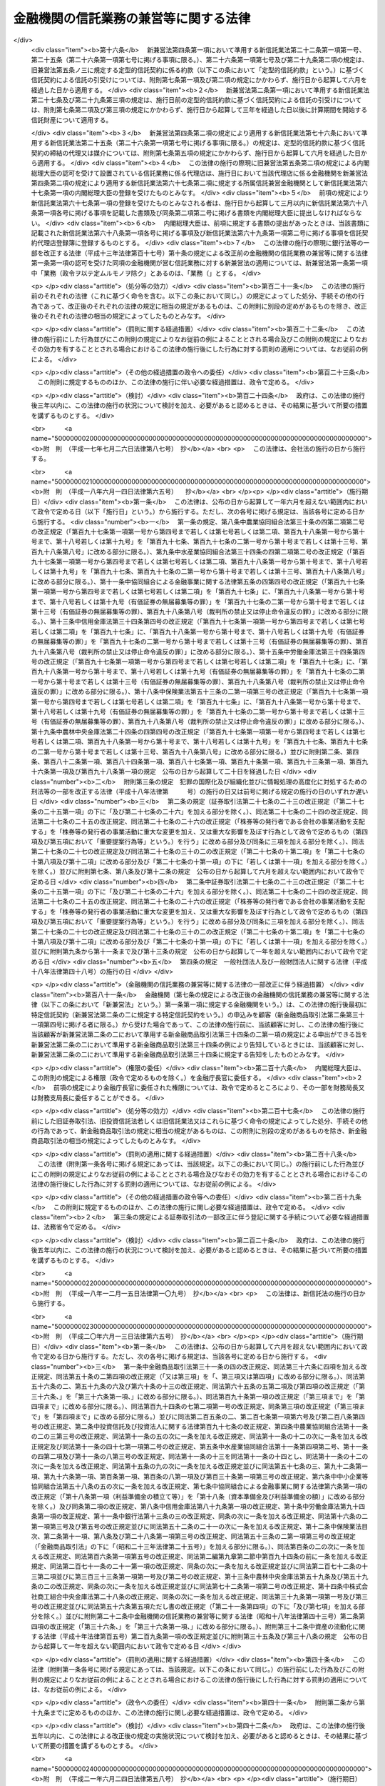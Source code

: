 .. _S18HO043:

======================================
金融機関の信託業務の兼営等に関する法律
======================================

.. raw:: html
    
    
    <b>金融機関の信託業務の兼営等に関する法律<br>
    （昭和十八年三月十一日法律第四十三号）</b><br><br><div align="right">最終改正：平成二六年六月二七日法律第九一号</div><br><a name="0000000000000000000000000000000000000000000000000000000000000000000000000000000"></a>
    <br>
    　<a href="#1000000000001000000000000000000000000000000000000000000000000000000000000000000" target="data">第一章　総則（第一条―第三条）</a>
    <br>
    　<a href="#1000000000002000000000000000000000000000000000000000000000000000000000000000000" target="data">第二章　業務（第四条―第六条） </a>
    <br>
    　<a href="#1000000000003000000000000000000000000000000000000000000000000000000000000000000" target="data">第三章　監督（第七条―第十二条） </a>
    <br>
    　<a href="#1000000000004000000000000000000000000000000000000000000000000000000000000000000" target="data">第四章　指定紛争解決機関（第十二条の二―第十二条の四）</a>
    <br>
    　<a href="#1000000000005000000000000000000000000000000000000000000000000000000000000000000" target="data">第五章　雑則（第十三条―第十五条）</a>
    <br>
    　<a href="#1000000000006000000000000000000000000000000000000000000000000000000000000000000" target="data">第六章　罰則（第十五条の二―第二十四条）</a>
    <br>
    　<a href="#1000000000007000000000000000000000000000000000000000000000000000000000000000000" target="data">第七章　没収に関する手続等の特例（第二十五条―第二十七条）</a>
    <br>
    
    <p>　　　<b><a name="1000000000001000000000000000000000000000000000000000000000000000000000000000000">第一章　総則</a>
    </b>
    </p><p>
    </p><div class="arttitle"><a name="1000000000000000000000000000000000000000000000000100000000000000000000000000000">（兼営の認可）</a>
    </div><div class="item"><b>第一条</b>
    <a name="1000000000000000000000000000000000000000000000000100000000001000000000000000000"></a>
    　銀行その他の金融機関（政令で定めるものに限る。以下「金融機関」という。）は、他の法律の規定にかかわらず、内閣総理大臣の認可を受けて、<a href="/cgi-bin/idxrefer.cgi?H_FILE=%95%bd%88%ea%98%5a%96%40%88%ea%8c%dc%8e%6c&amp;REF_NAME=%90%4d%91%f5%8b%c6%96%40&amp;ANCHOR_F=&amp;ANCHOR_T=" target="inyo">信託業法</a>
    （平成十六年法律第百五十四号）<a href="/cgi-bin/idxrefer.cgi?H_FILE=%95%bd%88%ea%98%5a%96%40%88%ea%8c%dc%8e%6c&amp;REF_NAME=%91%e6%93%f1%8f%f0%91%e6%88%ea%8d%80&amp;ANCHOR_F=1000000000000000000000000000000000000000000000000200000000001000000000000000000&amp;ANCHOR_T=1000000000000000000000000000000000000000000000000200000000001000000000000000000#1000000000000000000000000000000000000000000000000200000000001000000000000000000" target="inyo">第二条第一項</a>
    に規定する信託業及び次に掲げる業務（政令で定めるものを除く。以下「信託業務」という。）を営むことができる。
    <div class="number"><b><a name="1000000000000000000000000000000000000000000000000100000000001000000001000000000">一</a>
    </b>
    　<a href="/cgi-bin/idxrefer.cgi?H_FILE=%95%bd%88%ea%98%5a%96%40%88%ea%8c%dc%8e%6c&amp;REF_NAME=%90%4d%91%f5%8b%c6%96%40%91%e6%93%f1%8f%f0%91%e6%94%aa%8d%80&amp;ANCHOR_F=1000000000000000000000000000000000000000000000000200000000008000000000000000000&amp;ANCHOR_T=1000000000000000000000000000000000000000000000000200000000008000000000000000000#1000000000000000000000000000000000000000000000000200000000008000000000000000000" target="inyo">信託業法第二条第八項</a>
    に規定する信託契約代理業
    </div>
    <div class="number"><b><a name="1000000000000000000000000000000000000000000000000100000000001000000002000000000">二</a>
    </b>
    　信託受益権売買等業務（信託受益権の売買等（<a href="/cgi-bin/idxrefer.cgi?H_FILE=%8f%ba%93%f1%8e%4f%96%40%93%f1%8c%dc&amp;REF_NAME=%8b%e0%97%5a%8f%a4%95%69%8e%e6%88%f8%96%40&amp;ANCHOR_F=&amp;ANCHOR_T=" target="inyo">金融商品取引法</a>
    （昭和二十三年法律第二十五号）<a href="/cgi-bin/idxrefer.cgi?H_FILE=%8f%ba%93%f1%8e%4f%96%40%93%f1%8c%dc&amp;REF_NAME=%91%e6%98%5a%8f%5c%8c%dc%8f%f0%82%cc%8c%dc%91%e6%88%ea%8d%80&amp;ANCHOR_F=1000000000000000000000000000000000000000000000006500500000001000000000000000000&amp;ANCHOR_T=1000000000000000000000000000000000000000000000006500500000001000000000000000000#1000000000000000000000000000000000000000000000006500500000001000000000000000000" target="inyo">第六十五条の五第一項</a>
    に規定する信託受益権の売買等をいう。）を行う業務をいう。次条第三項及び第四項において同じ。）
    </div>
    <div class="number"><b><a name="1000000000000000000000000000000000000000000000000100000000001000000003000000000">三</a>
    </b>
    　財産の管理（受託する信託財産と同じ種類の財産について、次項の信託業務の種類及び方法に規定する信託財産の管理の方法と同じ方法により管理を行うものに限る。）
    </div>
    <div class="number"><b><a name="1000000000000000000000000000000000000000000000000100000000001000000004000000000">四</a>
    </b>
    　財産に関する遺言の執行
    </div>
    <div class="number"><b><a name="1000000000000000000000000000000000000000000000000100000000001000000005000000000">五</a>
    </b>
    　会計の検査
    </div>
    <div class="number"><b><a name="1000000000000000000000000000000000000000000000000100000000001000000006000000000">六</a>
    </b>
    　財産の取得、処分又は貸借に関する代理又は媒介
    </div>
    <div class="number"><b><a name="1000000000000000000000000000000000000000000000000100000000001000000007000000000">七</a>
    </b>
    　次に掲げる事項に関する代理事務<div class="para1"><b>イ</b>　第三号に掲げる財産の管理</div>
    <div class="para1"><b>ロ</b>　財産の整理又は清算</div>
    <div class="para1"><b>ハ</b>　債権の取立て</div>
    <div class="para1"><b>ニ</b>　債務の履行</div>
    
    </div>
    </div>
    <div class="item"><b><a name="1000000000000000000000000000000000000000000000000100000000002000000000000000000">２</a>
    </b>
    　金融機関は、内閣府令で定めるところにより、信託業務の種類及び方法を定めて、前項の認可を受けなければならない。
    </div>
    <div class="item"><b><a name="1000000000000000000000000000000000000000000000000100000000003000000000000000000">３</a>
    </b>
    　内閣総理大臣は、第一項の認可の申請があったときは、次に掲げる基準に適合するかどうかを審査しなければならない。
    <div class="number"><b><a name="1000000000000000000000000000000000000000000000000100000000003000000001000000000">一</a>
    </b>
    　申請者が、信託業務を健全に遂行するに足りる財産的基礎を有し、かつ、信託業務を的確に遂行することができること。
    </div>
    <div class="number"><b><a name="1000000000000000000000000000000000000000000000000100000000003000000002000000000">二</a>
    </b>
    　申請者による信託業務の遂行が金融秩序を乱すおそれがないものであること。
    </div>
    </div>
    
    <p>
    </p><div class="arttitle"><a name="1000000000000000000000000000000000000000000000000200000000000000000000000000000">（</a><a href="/cgi-bin/idxrefer.cgi?H_FILE=%95%bd%88%ea%98%5a%96%40%88%ea%8c%dc%8e%6c&amp;REF_NAME=%90%4d%91%f5%8b%c6%96%40&amp;ANCHOR_F=&amp;ANCHOR_T=" target="inyo">信託業法</a>
    の準用等）
    </div><div class="item"><b>第二条</b>
    <a name="1000000000000000000000000000000000000000000000000200000000001000000000000000000"></a>
    　<a href="/cgi-bin/idxrefer.cgi?H_FILE=%95%bd%88%ea%98%5a%96%40%88%ea%8c%dc%8e%6c&amp;REF_NAME=%90%4d%91%f5%8b%c6%96%40%91%e6%8f%5c%88%ea%8f%f0&amp;ANCHOR_F=1000000000000000000000000000000000000000000000001100000000000000000000000000000&amp;ANCHOR_T=1000000000000000000000000000000000000000000000001100000000000000000000000000000#1000000000000000000000000000000000000000000000001100000000000000000000000000000" target="inyo">信託業法第十一条</a>
    、第二十二条から第二十四条まで、第二十五条から第三十一条まで、第四十二条及び第四十九条の規定は、金融機関が信託業務を営む場合について準用する。この場合において、<a href="/cgi-bin/idxrefer.cgi?H_FILE=%95%bd%88%ea%98%5a%96%40%88%ea%8c%dc%8e%6c&amp;REF_NAME=%93%af%96%40%91%e6%8f%5c%88%ea%8f%f0%91%e6%8f%5c%8d%80&amp;ANCHOR_F=1000000000000000000000000000000000000000000000001100000000010000000000000000000&amp;ANCHOR_T=1000000000000000000000000000000000000000000000001100000000010000000000000000000#1000000000000000000000000000000000000000000000001100000000010000000000000000000" target="inyo">同法第十一条第十項</a>
    中「<a href="/cgi-bin/idxrefer.cgi?H_FILE=%95%bd%88%ea%98%5a%96%40%88%ea%8c%dc%8e%6c&amp;REF_NAME=%91%e6%8e%b5%8f%f0%91%e6%8e%4f%8d%80&amp;ANCHOR_F=1000000000000000000000000000000000000000000000000700000000003000000000000000000&amp;ANCHOR_T=1000000000000000000000000000000000000000000000000700000000003000000000000000000#1000000000000000000000000000000000000000000000000700000000003000000000000000000" target="inyo">第七条第三項</a>
    の登録の更新がされなかった場合、第四十四条第一項の規定により第三条の免許が取り消された場合、第四十五条第一項の規定により第七条第一項の登録が取り消された場合若しくは第四十六条第一項の規定により第三条の免許若しくは第七条第一項の登録がその効力を失った」とあるのは「金融機関の信託業務の兼営等に関する法律第十条の規定により同法第一条第一項の認可が取り消された場合若しくは同法第十一条の規定により同法第一条第一項の認可がその効力を失った」と、同法第二十三条の二中「指定紛争解決機関」とあるのは「金融機関の信託業務の兼営等に関する法律第十二条の二第一項第八号に規定する指定紛争解決機関」と、同条第一項第一号中「手続実施基本契約」とあるのは「手続実施基本契約（金融機関の信託業務の兼営等に関する法律第十二条の二第一項第八号に規定する手続実施基本契約をいう。次項において同じ。）」と、同項第二号中「手続対象信託業務」とあるのは「金融機関の信託業務の兼営等に関する法律第十二条の二第四項に規定する特定兼営業務」と、同条第三項中「紛争解決等業務」とあるのは「金融機関の信託業務の兼営等に関する法律第十二条の二第一項に規定する紛争解決等業務」と、「第八十五条の二第一項」とあるのは「金融機関の信託業務の兼営等に関する法律第十二条の二第一項」と、同法第四十二条第二項中「第十七条から第十九条までの届出若しくは措置若しくは当該」とあるのは「当該」と、同法第四十九条第一項中「第七条第三項の登録の更新をしなかった場合、第四十四条第一項の規定により第三条の免許を取り消した場合又は第四十五条第一項の規定により第七条第一項の登録を取り消した」とあるのは「金融機関の信託業務の兼営等に関する法律第十条の規定により同法第一条第一項の認可を取り消した」と読み替えるものとするほか、必要な技術的読替えは、政令で定める。
    </div>
    <div class="item"><b><a name="1000000000000000000000000000000000000000000000000200000000002000000000000000000">２</a>
    </b>
    　信託業務を営む金融機関が信託契約（内閣府令で定めるものを除く。）の締結の代理又は媒介を第三者に委託する場合には、当該金融機関を信託会社とみなして、<a href="/cgi-bin/idxrefer.cgi?H_FILE=%95%bd%88%ea%98%5a%96%40%88%ea%8c%dc%8e%6c&amp;REF_NAME=%90%4d%91%f5%8b%c6%96%40%91%e6%93%f1%8f%f0%91%e6%94%aa%8d%80&amp;ANCHOR_F=1000000000000000000000000000000000000000000000000200000000008000000000000000000&amp;ANCHOR_T=1000000000000000000000000000000000000000000000000200000000008000000000000000000#1000000000000000000000000000000000000000000000000200000000008000000000000000000" target="inyo">信託業法第二条第八項</a>
    及び<a href="/cgi-bin/idxrefer.cgi?H_FILE=%95%bd%88%ea%98%5a%96%40%88%ea%8c%dc%8e%6c&amp;REF_NAME=%91%e6%8c%dc%8f%cd&amp;ANCHOR_F=1000000000005000000000000000000000000000000000000000000000000000000000000000000&amp;ANCHOR_T=1000000000005000000000000000000000000000000000000000000000000000000000000000000#1000000000005000000000000000000000000000000000000000000000000000000000000000000" target="inyo">第五章</a>
    の規定（これらの規定に係る罰則を含む。）を適用する。この場合において、<a href="/cgi-bin/idxrefer.cgi?H_FILE=%95%bd%88%ea%98%5a%96%40%88%ea%8c%dc%8e%6c&amp;REF_NAME=%93%af%8f%cd&amp;ANCHOR_F=1000000000005000000000000000000000000000000000000000000000000000000000000000000&amp;ANCHOR_T=1000000000005000000000000000000000000000000000000000000000000000000000000000000#1000000000005000000000000000000000000000000000000000000000000000000000000000000" target="inyo">同章</a>
    中「所属信託会社」とあるのは「所属信託兼営金融機関」と、<a href="/cgi-bin/idxrefer.cgi?H_FILE=%95%bd%88%ea%98%5a%96%40%88%ea%8c%dc%8e%6c&amp;REF_NAME=%93%af%96%40%91%e6%8e%b5%8f%5c%94%aa%8f%f0%91%e6%88%ea%8d%80&amp;ANCHOR_F=1000000000000000000000000000000000000000000000007800000000001000000000000000000&amp;ANCHOR_T=1000000000000000000000000000000000000000000000007800000000001000000000000000000#1000000000000000000000000000000000000000000000007800000000001000000000000000000" target="inyo">同法第七十八条第一項</a>
    中「<a href="/cgi-bin/idxrefer.cgi?H_FILE=%95%bd%88%ea%98%5a%96%40%88%ea%8c%dc%8e%6c&amp;REF_NAME=%91%e6%8e%4f%8f%5c%8e%6c%8f%f0%91%e6%88%ea%8d%80&amp;ANCHOR_F=1000000000000000000000000000000000000000000000003400000000001000000000000000000&amp;ANCHOR_T=1000000000000000000000000000000000000000000000003400000000001000000000000000000#1000000000000000000000000000000000000000000000003400000000001000000000000000000" target="inyo">第三十四条第一項</a>
    の規定」とあるのは「<a href="/cgi-bin/idxrefer.cgi?H_FILE=%8f%ba%8c%dc%98%5a%96%40%8c%dc%8b%e3&amp;REF_NAME=%8b%e2%8d%73%96%40&amp;ANCHOR_F=&amp;ANCHOR_T=" target="inyo">銀行法</a>
    （昭和五十六年法律第五十九号）<a href="/cgi-bin/idxrefer.cgi?H_FILE=%8f%ba%8c%dc%98%5a%96%40%8c%dc%8b%e3&amp;REF_NAME=%91%e6%93%f1%8f%5c%88%ea%8f%f0%91%e6%88%ea%8d%80&amp;ANCHOR_F=1000000000000000000000000000000000000000000000002100000000001000000000000000000&amp;ANCHOR_T=1000000000000000000000000000000000000000000000002100000000001000000000000000000#1000000000000000000000000000000000000000000000002100000000001000000000000000000" target="inyo">第二十一条第一項</a>
    その他政令で定める規定」とする。
    </div>
    <div class="item"><b><a name="1000000000000000000000000000000000000000000000000200000000003000000000000000000">３</a>
    </b>
    　<a href="/cgi-bin/idxrefer.cgi?H_FILE=%8f%ba%93%f1%8e%4f%96%40%93%f1%8c%dc&amp;REF_NAME=%8b%e0%97%5a%8f%a4%95%69%8e%e6%88%f8%96%40%91%e6%8e%4f%8f%5c%8e%4f%8f%f0%82%cc%93%f1&amp;ANCHOR_F=1000000000000000000000000000000000000000000000003300200000000000000000000000000&amp;ANCHOR_T=1000000000000000000000000000000000000000000000003300200000000000000000000000000#1000000000000000000000000000000000000000000000003300200000000000000000000000000" target="inyo">金融商品取引法第三十三条の二</a>
    の規定にかかわらず、信託業務を営む金融機関は、信託受益権売買等業務を営むことができる。
    </div>
    <div class="item"><b><a name="1000000000000000000000000000000000000000000000000200000000004000000000000000000">４</a>
    </b>
    　信託業務を営む金融機関が前項の規定により信託受益権売買等業務を営む場合においては、当該金融機関を登録金融機関（<a href="/cgi-bin/idxrefer.cgi?H_FILE=%8f%ba%93%f1%8e%4f%96%40%93%f1%8c%dc&amp;REF_NAME=%8b%e0%97%5a%8f%a4%95%69%8e%e6%88%f8%96%40%91%e6%93%f1%8f%f0%91%e6%8f%5c%88%ea%8d%80&amp;ANCHOR_F=1000000000000000000000000000000000000000000000000200000000011000000000000000000&amp;ANCHOR_T=1000000000000000000000000000000000000000000000000200000000011000000000000000000#1000000000000000000000000000000000000000000000000200000000011000000000000000000" target="inyo">金融商品取引法第二条第十一項</a>
    に規定する登録金融機関をいう。）とみなして、<a href="/cgi-bin/idxrefer.cgi?H_FILE=%8f%ba%93%f1%8e%4f%96%40%93%f1%8c%dc&amp;REF_NAME=%93%af%96%40%91%e6%8e%4f%8f%5c%8e%6c%8f%f0&amp;ANCHOR_F=1000000000000000000000000000000000000000000000003400000000000000000000000000000&amp;ANCHOR_T=1000000000000000000000000000000000000000000000003400000000000000000000000000000#1000000000000000000000000000000000000000000000003400000000000000000000000000000" target="inyo">同法第三十四条</a>
    から<a href="/cgi-bin/idxrefer.cgi?H_FILE=%8f%ba%93%f1%8e%4f%96%40%93%f1%8c%dc&amp;REF_NAME=%91%e6%8e%4f%8f%5c%8e%6c%8f%f0%82%cc%8c%dc&amp;ANCHOR_F=1000000000000000000000000000000000000000000000003400500000000000000000000000000&amp;ANCHOR_T=1000000000000000000000000000000000000000000000003400500000000000000000000000000#1000000000000000000000000000000000000000000000003400500000000000000000000000000" target="inyo">第三十四条の五</a>
    まで、第三十六条第一項、第三十六条の三、第三十七条（第一項第二号を除く。）、第三十七条の二、第三十七条の三（第一項第二号を除く。）、第三十七条の四、第三十七条の六、第三十八条（第七号を除く。）、第三十九条、第四十条、第四十条の四、第四十条の五、第四十五条第一号及び第二号、第四十八条、第四十八条の二、第五十一条の二、第五十二条の二第一項及び第二項、第五十六条の二第一項、第百九十条並びに第百九十四条の五第二項の規定並びにこれらの規定に係る<a href="/cgi-bin/idxrefer.cgi?H_FILE=%8f%ba%93%f1%8e%4f%96%40%93%f1%8c%dc&amp;REF_NAME=%93%af%96%40%91%e6%94%aa%8f%cd&amp;ANCHOR_F=1000000000008000000000000000000000000000000000000000000000000000000000000000000&amp;ANCHOR_T=1000000000008000000000000000000000000000000000000000000000000000000000000000000#1000000000008000000000000000000000000000000000000000000000000000000000000000000" target="inyo">同法第八章</a>
    及び<a href="/cgi-bin/idxrefer.cgi?H_FILE=%8f%ba%93%f1%8e%4f%96%40%93%f1%8c%dc&amp;REF_NAME=%91%e6%94%aa%8f%cd%82%cc%93%f1&amp;ANCHOR_F=1000000000008002000000000000000000000000000000000000000000000000000000000000000&amp;ANCHOR_T=1000000000008002000000000000000000000000000000000000000000000000000000000000000#1000000000008002000000000000000000000000000000000000000000000000000000000000000" target="inyo">第八章の二</a>
    の規定を適用する。この場合において、<a href="/cgi-bin/idxrefer.cgi?H_FILE=%8f%ba%93%f1%8e%4f%96%40%93%f1%8c%dc&amp;REF_NAME=%93%af%96%40%91%e6%8c%dc%8f%5c%93%f1%8f%f0%82%cc%93%f1%91%e6%88%ea%8d%80&amp;ANCHOR_F=1000000000000000000000000000000000000000000000005200200000001000000000000000000&amp;ANCHOR_T=1000000000000000000000000000000000000000000000005200200000001000000000000000000#1000000000000000000000000000000000000000000000005200200000001000000000000000000" target="inyo">同法第五十二条の二第一項</a>
    中「次の各号のいずれか」とあるのは「第三号又は第五号」と、「当該登録金融機関の第三十三条の二の登録を取り消し、又は六月以内の期間を定めて」とあるのは「六月以内の期間を定めて」と、同条第二項中「前項第三号から第五号までのいずれか」とあるのは「前項第三号又は第五号」とする。
    </div>
    
    <p>
    </p><div class="arttitle"><a name="1000000000000000000000000000000000000000000000000200200000000000000000000000000">（</a><a href="/cgi-bin/idxrefer.cgi?H_FILE=%8f%ba%93%f1%8e%4f%96%40%93%f1%8c%dc&amp;REF_NAME=%8b%e0%97%5a%8f%a4%95%69%8e%e6%88%f8%96%40&amp;ANCHOR_F=&amp;ANCHOR_T=" target="inyo">金融商品取引法</a>
    の準用）
    </div><div class="item"><b>第二条の二</b>
    <a name="1000000000000000000000000000000000000000000000000200200000001000000000000000000"></a>
    　<a href="/cgi-bin/idxrefer.cgi?H_FILE=%8f%ba%93%f1%8e%4f%96%40%93%f1%8c%dc&amp;REF_NAME=%8b%e0%97%5a%8f%a4%95%69%8e%e6%88%f8%96%40%91%e6%8e%4f%8f%cd%91%e6%88%ea%90%df%91%e6%8c%dc%8a%bc&amp;ANCHOR_F=1000000000003000000001000000005000000000000000000000000000000000000000000000000&amp;ANCHOR_T=1000000000003000000001000000005000000000000000000000000000000000000000000000000#1000000000003000000001000000005000000000000000000000000000000000000000000000000" target="inyo">金融商品取引法第三章第一節第五款</a>
    （第三十四条の二第六項から第八項まで並びに第三十四条の三第五項及び第六項を除く。）、<a href="/cgi-bin/idxrefer.cgi?H_FILE=%8f%ba%93%f1%8e%4f%96%40%93%f1%8c%dc&amp;REF_NAME=%93%af%8f%cd%91%e6%93%f1%90%df%91%e6%88%ea%8a%bc&amp;ANCHOR_F=1000000000003000000002000000001000000000000000000000000000000000000000000000000&amp;ANCHOR_T=1000000000003000000002000000001000000000000000000000000000000000000000000000000#1000000000003000000002000000001000000000000000000000000000000000000000000000000" target="inyo">同章第二節第一款</a>
    （第三十五条から第三十六条の四まで、第三十七条第一項第二号、第三十七条の二、第三十七条の三第一項第二号から第四号まで及び第六号並びに第三項、第三十七条の四、第三十七条の五、第三十七条の七、第三十八条第一号、第二号及び第七号、第三十八条の二、第三十九条第一項、第二項第二号、第三項及び第五項、第四十条第一号並びに第四十条の二から第四十条の七までを除く。）及び<a href="/cgi-bin/idxrefer.cgi?H_FILE=%8f%ba%93%f1%8e%4f%96%40%93%f1%8c%dc&amp;REF_NAME=%91%e6%8e%6c%8f%5c%8c%dc%8f%f0&amp;ANCHOR_F=1000000000003000000002000000001000000000000000004500000000000000000000000000000&amp;ANCHOR_T=1000000000003000000002000000001000000000000000004500000000000000000000000000000#1000000000003000000002000000001000000000000000004500000000000000000000000000000" target="inyo">第四十五条</a>
    （第三号及び第四号を除く。）の規定は、金融機関が行う特定信託契約（<a href="/cgi-bin/idxrefer.cgi?H_FILE=%95%bd%88%ea%98%5a%96%40%88%ea%8c%dc%8e%6c&amp;REF_NAME=%90%4d%91%f5%8b%c6%96%40%91%e6%93%f1%8f%5c%8e%6c%8f%f0%82%cc%93%f1&amp;ANCHOR_F=1000000000000000000000000000000000000000000000002400200000000000000000000000000&amp;ANCHOR_T=1000000000000000000000000000000000000000000000002400200000000000000000000000000#1000000000000000000000000000000000000000000000002400200000000000000000000000000" target="inyo">信託業法第二十四条の二</a>
    に規定する特定信託契約をいう。）による信託の引受けについて準用する。この場合において、これらの規定中「金融商品取引契約」とあるのは「特定信託契約」と、「金融商品取引業」とあるのは「特定信託契約の締結の業務」と、これらの規定（<a href="/cgi-bin/idxrefer.cgi?H_FILE=%8f%ba%93%f1%8e%4f%96%40%93%f1%8c%dc&amp;REF_NAME=%8b%e0%97%5a%8f%a4%95%69%8e%e6%88%f8%96%40%91%e6%8e%4f%8f%5c%8e%6c%8f%f0&amp;ANCHOR_F=1000000000000000000000000000000000000000000000003400000000000000000000000000000&amp;ANCHOR_T=1000000000000000000000000000000000000000000000003400000000000000000000000000000#1000000000000000000000000000000000000000000000003400000000000000000000000000000" target="inyo">金融商品取引法第三十四条</a>
    の規定を除く。）中「金融商品取引行為」とあるのは「特定信託契約の締結」と、<a href="/cgi-bin/idxrefer.cgi?H_FILE=%8f%ba%93%f1%8e%4f%96%40%93%f1%8c%dc&amp;REF_NAME=%93%af%96%40%91%e6%8e%4f%8f%5c%8e%6c%8f%f0&amp;ANCHOR_F=1000000000000000000000000000000000000000000000003400000000000000000000000000000&amp;ANCHOR_T=1000000000000000000000000000000000000000000000003400000000000000000000000000000#1000000000000000000000000000000000000000000000003400000000000000000000000000000" target="inyo">同法第三十四条</a>
    中「顧客を相手方とし、又は顧客のために金融商品取引行為（第二条第八項各号に掲げる行為をいう。以下同じ。）を行うことを内容とする契約」とあるのは「<a href="/cgi-bin/idxrefer.cgi?H_FILE=%95%bd%88%ea%98%5a%96%40%88%ea%8c%dc%8e%6c&amp;REF_NAME=%90%4d%91%f5%8b%c6%96%40%91%e6%93%f1%8f%5c%8e%6c%8f%f0%82%cc%93%f1&amp;ANCHOR_F=1000000000000000000000000000000000000000000000002400200000000000000000000000000&amp;ANCHOR_T=1000000000000000000000000000000000000000000000002400200000000000000000000000000#1000000000000000000000000000000000000000000000002400200000000000000000000000000" target="inyo">信託業法第二十四条の二</a>
    に規定する特定信託契約」と、<a href="/cgi-bin/idxrefer.cgi?H_FILE=%95%bd%88%ea%98%5a%96%40%88%ea%8c%dc%8e%6c&amp;REF_NAME=%93%af%96%40%91%e6%8e%4f%8f%5c%8e%b5%8f%f0%82%cc%8e%4f%91%e6%88%ea%8d%80%91%e6%88%ea%8d%86&amp;ANCHOR_F=1000000000000000000000000000000000000000000000003700300000001000000001000000000&amp;ANCHOR_T=1000000000000000000000000000000000000000000000003700300000001000000001000000000#1000000000000000000000000000000000000000000000003700300000001000000001000000000" target="inyo">同法第三十七条の三第一項第一号</a>
    中「商号、名称又は氏名及び住所」とあるのは「住所」と、<a href="/cgi-bin/idxrefer.cgi?H_FILE=%95%bd%88%ea%98%5a%96%40%88%ea%8c%dc%8e%6c&amp;REF_NAME=%93%af%96%40%91%e6%8e%4f%8f%5c%8e%b5%8f%f0%82%cc%98%5a%91%e6%88%ea%8d%80&amp;ANCHOR_F=1000000000000000000000000000000000000000000000003700600000001000000000000000000&amp;ANCHOR_T=1000000000000000000000000000000000000000000000003700600000001000000000000000000#1000000000000000000000000000000000000000000000003700600000001000000000000000000" target="inyo">同法第三十七条の六第一項</a>
    中「<a href="/cgi-bin/idxrefer.cgi?H_FILE=%95%bd%88%ea%98%5a%96%40%88%ea%8c%dc%8e%6c&amp;REF_NAME=%91%e6%8e%4f%8f%5c%8e%b5%8f%f0%82%cc%8e%6c%91%e6%88%ea%8d%80&amp;ANCHOR_F=1000000000000000000000000000000000000000000000003700400000001000000000000000000&amp;ANCHOR_T=1000000000000000000000000000000000000000000000003700400000001000000000000000000#1000000000000000000000000000000000000000000000003700400000001000000000000000000" target="inyo">第三十七条の四第一項</a>
    」とあるのは「金融機関の信託業務の兼営等に関する法律第二条第一項において準用する<a href="/cgi-bin/idxrefer.cgi?H_FILE=%95%bd%88%ea%98%5a%96%40%88%ea%8c%dc%8e%6c&amp;REF_NAME=%90%4d%91%f5%8b%c6%96%40%91%e6%93%f1%8f%5c%98%5a%8f%f0%91%e6%88%ea%8d%80&amp;ANCHOR_F=1000000000000000000000000000000000000000000000002600000000001000000000000000000&amp;ANCHOR_T=1000000000000000000000000000000000000000000000002600000000001000000000000000000#1000000000000000000000000000000000000000000000002600000000001000000000000000000" target="inyo">信託業法第二十六条第一項</a>
    」と、<a href="/cgi-bin/idxrefer.cgi?H_FILE=%95%bd%88%ea%98%5a%96%40%88%ea%8c%dc%8e%6c&amp;REF_NAME=%93%af%96%40%91%e6%8e%4f%8f%5c%8b%e3%8f%f0%91%e6%93%f1%8d%80%91%e6%88%ea%8d%86&amp;ANCHOR_F=1000000000000000000000000000000000000000000000003900000000002000000001000000000&amp;ANCHOR_T=1000000000000000000000000000000000000000000000003900000000002000000001000000000#1000000000000000000000000000000000000000000000003900000000002000000001000000000" target="inyo">同法第三十九条第二項第一号</a>
    中「有価証券売買取引等」とあるのは「特定信託契約（金融機関の信託業務の兼営等に関する法律第六条に規定する信託契約を除く。第三号において同じ。）の締結」と、「前項第一号」とあるのは「損失補てん等（同法第二条第一項において準用する<a href="/cgi-bin/idxrefer.cgi?H_FILE=%95%bd%88%ea%98%5a%96%40%88%ea%8c%dc%8e%6c&amp;REF_NAME=%90%4d%91%f5%8b%c6%96%40%91%e6%93%f1%8f%5c%8e%6c%8f%f0%91%e6%88%ea%8d%80%91%e6%8e%6c%8d%86&amp;ANCHOR_F=1000000000000000000000000000000000000000000000002400000000001000000004000000000&amp;ANCHOR_T=1000000000000000000000000000000000000000000000002400000000001000000004000000000#1000000000000000000000000000000000000000000000002400000000001000000004000000000" target="inyo">信託業法第二十四条第一項第四号</a>
    の損失の補てん又は利益の補足をいう。第三号において同じ。）」と、<a href="/cgi-bin/idxrefer.cgi?H_FILE=%95%bd%88%ea%98%5a%96%40%88%ea%8c%dc%8e%6c&amp;REF_NAME=%93%af%8d%80%91%e6%8e%4f%8d%86&amp;ANCHOR_F=1000000000000000000000000000000000000000000000002400000000001000000003000000000&amp;ANCHOR_T=1000000000000000000000000000000000000000000000002400000000001000000003000000000#1000000000000000000000000000000000000000000000002400000000001000000003000000000" target="inyo">同項第三号</a>
    中「有価証券売買取引等」とあるのは「特定信託契約の締結」と、「前項第三号の提供」とあるのは「損失補てん等」と、<a href="/cgi-bin/idxrefer.cgi?H_FILE=%95%bd%88%ea%98%5a%96%40%88%ea%8c%dc%8e%6c&amp;REF_NAME=%93%af%8f%f0%91%e6%8e%6c%8d%80&amp;ANCHOR_F=1000000000000000000000000000000000000000000000002400000000004000000000000000000&amp;ANCHOR_T=1000000000000000000000000000000000000000000000002400000000004000000000000000000#1000000000000000000000000000000000000000000000002400000000004000000000000000000" target="inyo">同条第四項</a>
    中「事故」とあるのは「金融機関（金融機関の信託業務の兼営等に関する法律第一条第一項に規定する金融機関をいう。）の責めに帰すべき事故」と読み替えるものとするほか、必要な技術的読替えは、政令で定める。
    </div>
    
    <p>
    </p><div class="arttitle"><a name="1000000000000000000000000000000000000000000000000300000000000000000000000000000">（信託業務の種類又は方法の変更の認可）</a>
    </div><div class="item"><b>第三条</b>
    <a name="1000000000000000000000000000000000000000000000000300000000001000000000000000000"></a>
    　金融機関が信託業務を営む場合において、当該信託業務の種類又は方法を変更しようとするときは、内閣総理大臣の認可を受けなければならない。
    </div>
    
    
    <p>　　　<b><a name="1000000000002000000000000000000000000000000000000000000000000000000000000000000">第二章　業務</a>
    </b>
    </p><p>
    </p><div class="arttitle"><a name="1000000000000000000000000000000000000000000000000400000000000000000000000000000">（同一人に対する信用の供与等）</a>
    </div><div class="item"><b>第四条</b>
    <a name="1000000000000000000000000000000000000000000000000400000000001000000000000000000"></a>
    　信託業務を営む金融機関に対し、<a href="/cgi-bin/idxrefer.cgi?H_FILE=%8f%ba%8c%dc%98%5a%96%40%8c%dc%8b%e3&amp;REF_NAME=%8b%e2%8d%73%96%40&amp;ANCHOR_F=&amp;ANCHOR_T=" target="inyo">銀行法</a>
    （昭和五十六年法律第五十九号）<a href="/cgi-bin/idxrefer.cgi?H_FILE=%8f%ba%8c%dc%98%5a%96%40%8c%dc%8b%e3&amp;REF_NAME=%91%e6%8f%5c%8e%4f%8f%f0&amp;ANCHOR_F=1000000000000000000000000000000000000000000000001300000000000000000000000000000&amp;ANCHOR_T=1000000000000000000000000000000000000000000000001300000000000000000000000000000#1000000000000000000000000000000000000000000000001300000000000000000000000000000" target="inyo">第十三条</a>
    の規定その他の金融機関の同一人に対する信用の供与等に係る規定を適用する場合には、これらの規定に規定する信用の供与の区分及び信用供与等限度額について政令で別段の定めをすることができる。
    </div>
    
    <p>
    </p><div class="arttitle"><a name="1000000000000000000000000000000000000000000000000500000000000000000000000000000">（定型的信託契約約款の変更等）</a>
    </div><div class="item"><b>第五条</b>
    <a name="1000000000000000000000000000000000000000000000000500000000001000000000000000000"></a>
    　信託業務を営む金融機関は、多数人を委託者又は受益者とする定型的信託契約（貸付信託又は投資信託に係る信託契約を除く。）について約款の変更をしようとするときは、当該定型的信託契約における委託者及び受益者のすべての同意を得る方法によるほか、内閣総理大臣の認可を受けて、当該変更に異議のある委託者又は受益者は一定の期間内にその異議を述べるべき旨を公告する方法によりすることができる。
    </div>
    <div class="item"><b><a name="1000000000000000000000000000000000000000000000000500000000002000000000000000000">２</a>
    </b>
    　前項の期間は、一月を下ることができない。
    </div>
    <div class="item"><b><a name="1000000000000000000000000000000000000000000000000500000000003000000000000000000">３</a>
    </b>
    　委託者又は受益者が第一項の期間内に異議を述べなかった場合には、当該委託者又は受益者は、当該契約の変更を承諾したものとみなす。
    </div>
    <div class="item"><b><a name="1000000000000000000000000000000000000000000000000500000000004000000000000000000">４</a>
    </b>
    　第一項の期間内に異議を述べた受益者は、信託業務を営む金融機関に対して、その変更がなかったならば有したであろう公正な価格で受益権を買い取ることを請求することができる。
    </div>
    <div class="item"><b><a name="1000000000000000000000000000000000000000000000000500000000005000000000000000000">５</a>
    </b>
    　<a href="/cgi-bin/idxrefer.cgi?H_FILE=%95%bd%88%ea%94%aa%96%40%88%ea%81%5a%94%aa&amp;REF_NAME=%90%4d%91%f5%96%40&amp;ANCHOR_F=&amp;ANCHOR_T=" target="inyo">信託法</a>
    （平成十八年法律第百八号）<a href="/cgi-bin/idxrefer.cgi?H_FILE=%95%bd%88%ea%94%aa%96%40%88%ea%81%5a%94%aa&amp;REF_NAME=%91%e6%95%53%8e%4f%8f%f0%91%e6%8e%b5%8d%80&amp;ANCHOR_F=1000000000000000000000000000000000000000000000010300000000007000000000000000000&amp;ANCHOR_T=1000000000000000000000000000000000000000000000010300000000007000000000000000000#1000000000000000000000000000000000000000000000010300000000007000000000000000000" target="inyo">第百三条第七項</a>
    及び<a href="/cgi-bin/idxrefer.cgi?H_FILE=%95%bd%88%ea%94%aa%96%40%88%ea%81%5a%94%aa&amp;REF_NAME=%91%e6%95%53%8e%6c%8f%f0&amp;ANCHOR_F=1000000000000000000000000000000000000000000000010400000000000000000000000000000&amp;ANCHOR_T=1000000000000000000000000000000000000000000000010400000000000000000000000000000#1000000000000000000000000000000000000000000000010400000000000000000000000000000" target="inyo">第百四条</a>
    の規定は、前項の請求があった場合について準用する。この場合において、<a href="/cgi-bin/idxrefer.cgi?H_FILE=%95%bd%88%ea%94%aa%96%40%88%ea%81%5a%94%aa&amp;REF_NAME=%93%af%8f%f0%91%e6%8f%5c%93%f1%8d%80&amp;ANCHOR_F=1000000000000000000000000000000000000000000000010400000000012000000000000000000&amp;ANCHOR_T=1000000000000000000000000000000000000000000000010400000000012000000000000000000#1000000000000000000000000000000000000000000000010400000000012000000000000000000" target="inyo">同条第十二項</a>
    ただし書中「信託行為又は当該重要な信託の変更等の意思決定」とあるのは「定型的信託契約約款」と、<a href="/cgi-bin/idxrefer.cgi?H_FILE=%95%bd%88%ea%94%aa%96%40%88%ea%81%5a%94%aa&amp;REF_NAME=%93%af%8f%f0%91%e6%8f%5c%8e%4f%8d%80&amp;ANCHOR_F=1000000000000000000000000000000000000000000000010400000000013000000000000000000&amp;ANCHOR_T=1000000000000000000000000000000000000000000000010400000000013000000000000000000#1000000000000000000000000000000000000000000000010400000000013000000000000000000" target="inyo">同条第十三項</a>
    中「前条第一項又は第二項」とあるのは「金融機関の信託業務の兼営等に関する法律第五条第四項」と、同項ただし書中「信託行為又は当該重要な信託の変更等の意思決定」とあるのは「定型的信託契約約款」と読み替えるものとする。
    </div>
    
    <p>
    </p><div class="arttitle"><a name="1000000000000000000000000000000000000000000000000600000000000000000000000000000">（損失の補てん等を行う旨の信託契約の締結）</a>
    </div><div class="item"><b>第六条</b>
    <a name="1000000000000000000000000000000000000000000000000600000000001000000000000000000"></a>
    　信託業務を営む金融機関は、第二条第一項において準用する<a href="/cgi-bin/idxrefer.cgi?H_FILE=%95%bd%88%ea%98%5a%96%40%88%ea%8c%dc%8e%6c&amp;REF_NAME=%90%4d%91%f5%8b%c6%96%40%91%e6%93%f1%8f%5c%8e%6c%8f%f0%91%e6%88%ea%8d%80%91%e6%8e%6c%8d%86&amp;ANCHOR_F=1000000000000000000000000000000000000000000000002400000000001000000004000000000&amp;ANCHOR_T=1000000000000000000000000000000000000000000000002400000000001000000004000000000#1000000000000000000000000000000000000000000000002400000000001000000004000000000" target="inyo">信託業法第二十四条第一項第四号</a>
    の規定にかかわらず、内閣府令で定めるところにより、運用方法の特定しない金銭信託に限り、元本に損失を生じた場合又はあらかじめ一定額の利益を得なかった場合にこれを補てんし又は補足する旨を定める信託契約（内閣府令で定めるものに限る。）を締結することができる。
    </div>
    
    
    <p>　　　<b><a name="1000000000003000000000000000000000000000000000000000000000000000000000000000000">第三章　監督</a>
    </b>
    </p><p>
    </p><div class="arttitle"><a name="1000000000000000000000000000000000000000000000000700000000000000000000000000000">（信託業務報告書等）</a>
    </div><div class="item"><b>第七条</b>
    <a name="1000000000000000000000000000000000000000000000000700000000001000000000000000000"></a>
    　信託業務を営む金融機関は、事業年度ごとに、信託業務及び信託業務に係る財産の状況を記載した当該事業年度の中間事業年度（当該事業年度の四月一日から九月三十日までの期間をいう。）に係る中間業務報告書及び当該事業年度に係る業務報告書を作成し、内閣総理大臣に提出しなければならない。
    </div>
    
    <p>
    </p><div class="arttitle"><a name="1000000000000000000000000000000000000000000000000800000000000000000000000000000">（届出等）</a>
    </div><div class="item"><b>第八条</b>
    <a name="1000000000000000000000000000000000000000000000000800000000001000000000000000000"></a>
    　信託業務を営む金融機関は、次の各号のいずれかに該当することとなったときは、遅滞なく、その旨を内閣総理大臣に届け出なければならない。
    <div class="number"><b><a name="1000000000000000000000000000000000000000000000000800000000001000000001000000000">一</a>
    </b>
    　信託業務を開始したとき。
    </div>
    <div class="number"><b><a name="1000000000000000000000000000000000000000000000000800000000001000000002000000000">二</a>
    </b>
    　信託業務を廃止したとき（会社分割により信託業務の全部を承継させたとき、及び信託業務の全部の譲渡をしたときを含む。）。
    </div>
    <div class="number"><b><a name="1000000000000000000000000000000000000000000000000800000000001000000003000000000">三</a>
    </b>
    　合併（当該信託業務を営む金融機関が合併により消滅する場合を除く。）をし、会社分割により信託業務の一部の承継をさせ、又は信託業務の一部の譲渡をしたとき。
    </div>
    <div class="number"><b><a name="1000000000000000000000000000000000000000000000000800000000001000000004000000000">四</a>
    </b>
    　その他内閣府令で定める場合に該当するとき。
    </div>
    </div>
    <div class="item"><b><a name="1000000000000000000000000000000000000000000000000800000000002000000000000000000">２</a>
    </b>
    　信託業務を営む金融機関は、次の各号のいずれかに該当するときは、その旨を内閣総理大臣に届け出なければならない。
    <div class="number"><b><a name="1000000000000000000000000000000000000000000000000800000000002000000001000000000">一</a>
    </b>
    　信託業務の全部若しくは一部を営む営業所若しくは事務所の設置、位置の変更若しくは廃止又は当該営業所若しくは事務所において行う信託業務の内容の変更をしようとするとき。
    </div>
    <div class="number"><b><a name="1000000000000000000000000000000000000000000000000800000000002000000002000000000">二</a>
    </b>
    　その他内閣府令で定める場合に該当するとき。
    </div>
    </div>
    <div class="item"><b><a name="1000000000000000000000000000000000000000000000000800000000003000000000000000000">３</a>
    </b>
    　信託業務を営む金融機関は、信託業務の廃止をし、合併（当該信託業務を営む金融機関が消滅するものに限る。）をし、合併及び破産手続開始の決定以外の理由による解散をし、会社分割による信託業務の全部若しくは一部の承継をさせ、又は信託業務の全部若しくは一部の譲渡をしようとするときは、その日の三十日前までに、内閣府令で定めるところにより、その旨を公告するとともに、すべての営業所の公衆の目につきやすい場所に掲示しなければならない。
    </div>
    <div class="item"><b><a name="1000000000000000000000000000000000000000000000000800000000004000000000000000000">４</a>
    </b>
    　信託業務を営む金融機関は、前項の公告をしたときは、直ちに、その旨を内閣総理大臣に届け出なければならない。
    </div>
    
    <p>
    </p><div class="arttitle"><a name="1000000000000000000000000000000000000000000000000900000000000000000000000000000">（業務の停止等）</a>
    </div><div class="item"><b>第九条</b>
    <a name="1000000000000000000000000000000000000000000000000900000000001000000000000000000"></a>
    　内閣総理大臣は、信託業務を営む金融機関の業務又は財産の状況に照らして、当該信託業務を営む金融機関の信託業務の健全かつ適切な運営を確保するため必要があると認めるときは、当該信託業務を営む金融機関に対し、その必要の限度において、期限を付して信託業務の全部若しくは一部の停止を命じ、又は信託業務の種類若しくは方法の変更、財産の供託その他監督上必要な措置を命ずることができる。
    </div>
    
    <p>
    </p><div class="arttitle"><a name="1000000000000000000000000000000000000000000000001000000000000000000000000000000">（認可の取消し等）</a>
    </div><div class="item"><b>第十条</b>
    <a name="1000000000000000000000000000000000000000000000001000000000001000000000000000000"></a>
    　内閣総理大臣は、信託業務を営む金融機関が、信託業務の遂行に当たり、法令若しくは法令に基づく内閣総理大臣の命令に違反したとき、又は公益を害する行為をしたときは、当該信託業務を営む金融機関に対し、信託業務の全部若しくは一部の停止を命じ、又は第一条第一項の認可を取り消すことができる。
    </div>
    
    <p>
    </p><div class="arttitle"><a name="1000000000000000000000000000000000000000000000001100000000000000000000000000000">（認可の失効）</a>
    </div><div class="item"><b>第十一条</b>
    <a name="1000000000000000000000000000000000000000000000001100000000001000000000000000000"></a>
    　信託業務を営む金融機関が次の各号のいずれかに該当するときは、第一条第一項の認可は、その効力を失う。
    <div class="number"><b><a name="1000000000000000000000000000000000000000000000001100000000001000000001000000000">一</a>
    </b>
    　信託業務の全部を廃止したとき。
    </div>
    <div class="number"><b><a name="1000000000000000000000000000000000000000000000001100000000001000000002000000000">二</a>
    </b>
    　会社分割により信託業務の全部を承継させ、又は信託業務の全部の譲渡をしたとき。
    </div>
    <div class="number"><b><a name="1000000000000000000000000000000000000000000000001100000000001000000003000000000">三</a>
    </b>
    　解散したとき（設立、株式移転、合併（当該合併により信託業務を営む金融機関を設立するものに限る。）又は新設分割を無効とする判決が確定したときを含む。）。
    </div>
    <div class="number"><b><a name="1000000000000000000000000000000000000000000000001100000000001000000004000000000">四</a>
    </b>
    　当該認可を受けた日から六月以内に当該認可を受けた事項を実行しなかったとき（やむを得ない理由がある場合において、あらかじめ内閣総理大臣の承認を受けたときを除く。）。
    </div>
    </div>
    
    <p>
    </p><div class="arttitle"><a name="1000000000000000000000000000000000000000000000001200000000000000000000000000000">（監督処分の公告）</a>
    </div><div class="item"><b>第十二条</b>
    <a name="1000000000000000000000000000000000000000000000001200000000001000000000000000000"></a>
    　内閣総理大臣は、第十条の規定により第一条第一項の認可を取り消したとき、又は第九条若しくは第十条の規定により信託業務の全部若しくは一部の停止を命じたときは、その旨を公告しなければならない。
    </div>
    
    
    <p>　　　<b><a name="1000000000004000000000000000000000000000000000000000000000000000000000000000000">第四章　指定紛争解決機関</a>
    </b>
    </p><p>
    </p><div class="arttitle"><a name="1000000000000000000000000000000000000000000000001200200000000000000000000000000">（紛争解決等業務を行う者の指定）</a>
    </div><div class="item"><b>第十二条の二</b>
    <a name="1000000000000000000000000000000000000000000000001200200000001000000000000000000"></a>
    　内閣総理大臣は、次に掲げる要件を備える者を、その申請により、紛争解決等業務（苦情処理手続（特定兼営業務関連苦情を処理する手続をいう。）及び紛争解決手続（特定兼営業務関連紛争について訴訟手続によらずに解決を図る手続をいう。）の業務並びにこれに付随する業務をいう。以下この条、次条及び第十九条の三において同じ。）を行う者として、指定することができる。
    <div class="number"><b><a name="1000000000000000000000000000000000000000000000001200200000001000000001000000000">一</a>
    </b>
    　法人（人格のない社団又は財団で代表者又は管理人の定めのあるものを含み、外国の法令に準拠して設立された法人その他の外国の団体を除く。第四号ニにおいて同じ。）であること。
    </div>
    <div class="number"><b><a name="1000000000000000000000000000000000000000000000001200200000001000000002000000000">二</a>
    </b>
    　第十二条の四において準用する<a href="/cgi-bin/idxrefer.cgi?H_FILE=%95%bd%88%ea%98%5a%96%40%88%ea%8c%dc%8e%6c&amp;REF_NAME=%90%4d%91%f5%8b%c6%96%40%91%e6%94%aa%8f%5c%8c%dc%8f%f0%82%cc%93%f1%8f%5c%8e%6c%91%e6%88%ea%8d%80&amp;ANCHOR_F=1000000000000000000000000000000000000000000000008502400000001000000000000000000&amp;ANCHOR_T=1000000000000000000000000000000000000000000000008502400000001000000000000000000#1000000000000000000000000000000000000000000000008502400000001000000000000000000" target="inyo">信託業法第八十五条の二十四第一項</a>
    の規定により<a href="/cgi-bin/idxrefer.cgi?H_FILE=%95%bd%88%ea%98%5a%96%40%88%ea%8c%dc%8e%6c&amp;REF_NAME=%82%b1%82%cc%8d%80&amp;ANCHOR_F=1000000000000000000000000000000000000000000000008502400000001000000000000000000&amp;ANCHOR_T=1000000000000000000000000000000000000000000000008502400000001000000000000000000#1000000000000000000000000000000000000000000000008502400000001000000000000000000" target="inyo">この項</a>
    の規定による指定を取り消され、その取消しの日から五年を経過しない者又は他の法律の規定による指定であって紛争解決等業務に相当する業務に係るものとして政令で定めるものを取り消され、その取消しの日から五年を経過しない者でないこと。
    </div>
    <div class="number"><b><a name="1000000000000000000000000000000000000000000000001200200000001000000003000000000">三</a>
    </b>
    　この法律若しくは<a href="/cgi-bin/idxrefer.cgi?H_FILE=%8f%ba%93%f1%8e%6c%96%40%93%f1%81%5a%8c%dc&amp;REF_NAME=%95%d9%8c%ec%8e%6d%96%40&amp;ANCHOR_F=&amp;ANCHOR_T=" target="inyo">弁護士法</a>
    （昭和二十四年法律第二百五号）又はこれらに相当する外国の法令の規定に違反し、罰金の刑（これに相当する外国の法令による刑を含む。）に処せられ、その刑の執行を終わり、又はその刑の執行を受けることがなくなった日から五年を経過しない者でないこと。
    </div>
    <div class="number"><b><a name="1000000000000000000000000000000000000000000000001200200000001000000004000000000">四</a>
    </b>
    　役員のうちに、次のいずれかに該当する者がないこと。<div class="para1"><b>イ</b>　成年被後見人若しくは被保佐人又は外国の法令上これらと同様に取り扱われている者</div>
    <div class="para1"><b>ロ</b>　破産者で復権を得ないもの又は外国の法令上これと同様に取り扱われている者</div>
    <div class="para1"><b>ハ</b>　禁錮以上の刑（これに相当する外国の法令による刑を含む。）に処せられ、その刑の執行を終わり、又はその刑の執行を受けることがなくなった日から五年を経過しない者</div>
    <div class="para1"><b>ニ</b>　第十二条の四において準用する<a href="/cgi-bin/idxrefer.cgi?H_FILE=%95%bd%88%ea%98%5a%96%40%88%ea%8c%dc%8e%6c&amp;REF_NAME=%90%4d%91%f5%8b%c6%96%40%91%e6%94%aa%8f%5c%8c%dc%8f%f0%82%cc%93%f1%8f%5c%8e%6c%91%e6%88%ea%8d%80&amp;ANCHOR_F=1000000000000000000000000000000000000000000000008502400000001000000000000000000&amp;ANCHOR_T=1000000000000000000000000000000000000000000000008502400000001000000000000000000#1000000000000000000000000000000000000000000000008502400000001000000000000000000" target="inyo">信託業法第八十五条の二十四第一項</a>
    の規定により<a href="/cgi-bin/idxrefer.cgi?H_FILE=%95%bd%88%ea%98%5a%96%40%88%ea%8c%dc%8e%6c&amp;REF_NAME=%82%b1%82%cc%8d%80&amp;ANCHOR_F=1000000000000000000000000000000000000000000000008502400000001000000000000000000&amp;ANCHOR_T=1000000000000000000000000000000000000000000000008502400000001000000000000000000#1000000000000000000000000000000000000000000000008502400000001000000000000000000" target="inyo">この項</a>
    の規定による指定を取り消された場合若しくはこの法律に相当する外国の法令の規定により当該外国において受けている当該指定に類する行政処分を取り消された場合において、その取消しの日前一月以内にその法人の役員（外国の法令上これと同様に取り扱われている者を含む。ニにおいて同じ。）であった者でその取消しの日から五年を経過しない者又は他の法律の規定による指定であって紛争解決等業務に相当する業務に係るものとして政令で定めるもの若しくは当該他の法律に相当する外国の法令の規定により当該外国において受けている当該政令で定める指定に類する行政処分を取り消された場合において、その取消しの日前一月以内にその法人の役員であった者でその取消しの日から五年を経過しない者</div>
    <div class="para1"><b>ホ</b>　この法律若しくは<a href="/cgi-bin/idxrefer.cgi?H_FILE=%8f%ba%93%f1%8e%6c%96%40%93%f1%81%5a%8c%dc&amp;REF_NAME=%95%d9%8c%ec%8e%6d%96%40&amp;ANCHOR_F=&amp;ANCHOR_T=" target="inyo">弁護士法</a>
    又はこれらに相当する外国の法令の規定に違反し、罰金の刑（これに相当する外国の法令による刑を含む。）に処せられ、その刑の執行を終わり、又はその刑の執行を受けることがなくなった日から五年を経過しない者</div>
    
    </div>
    <div class="number"><b><a name="1000000000000000000000000000000000000000000000001200200000001000000005000000000">五</a>
    </b>
    　紛争解決等業務を的確に実施するに足りる経理的及び技術的な基礎を有すること。
    </div>
    <div class="number"><b><a name="1000000000000000000000000000000000000000000000001200200000001000000006000000000">六</a>
    </b>
    　役員又は職員の構成が紛争解決等業務の公正な実施に支障を及ぼすおそれがないものであること。
    </div>
    <div class="number"><b><a name="1000000000000000000000000000000000000000000000001200200000001000000007000000000">七</a>
    </b>
    　紛争解決等業務の実施に関する規程（以下「業務規程」という。）が法令に適合し、かつ、この法律の定めるところにより紛争解決等業務を公正かつ的確に実施するために十分であると認められること。
    </div>
    <div class="number"><b><a name="1000000000000000000000000000000000000000000000001200200000001000000008000000000">八</a>
    </b>
    　次項の規定により意見を聴取した結果、手続実施基本契約（紛争解決等業務の実施に関し指定紛争解決機関（この項の規定により指定を受けた者をいう。第五項、次条及び第十二条の四において同じ。）と信託業務を営む金融機関との間で締結される契約をいう。以下この号及び次条において同じ。）の解除に関する事項その他の手続実施基本契約の内容（第十二条の四において準用する<a href="/cgi-bin/idxrefer.cgi?H_FILE=%95%bd%88%ea%98%5a%96%40%88%ea%8c%dc%8e%6c&amp;REF_NAME=%90%4d%91%f5%8b%c6%96%40%91%e6%94%aa%8f%5c%8c%dc%8f%f0%82%cc%8e%b5%91%e6%93%f1%8d%80&amp;ANCHOR_F=1000000000000000000000000000000000000000000000008500700000002000000000000000000&amp;ANCHOR_T=1000000000000000000000000000000000000000000000008500700000002000000000000000000#1000000000000000000000000000000000000000000000008500700000002000000000000000000" target="inyo">信託業法第八十五条の七第二項</a>
    各号に掲げる事項を除く。）その他の業務規程の内容（<a href="/cgi-bin/idxrefer.cgi?H_FILE=%95%bd%88%ea%98%5a%96%40%88%ea%8c%dc%8e%6c&amp;REF_NAME=%93%af%8f%f0%91%e6%8e%4f%8d%80&amp;ANCHOR_F=1000000000000000000000000000000000000000000000008500700000003000000000000000000&amp;ANCHOR_T=1000000000000000000000000000000000000000000000008500700000003000000000000000000#1000000000000000000000000000000000000000000000008500700000003000000000000000000" target="inyo">同条第三項</a>
    の規定によりその内容とするものでなければならないこととされる事項並びに<a href="/cgi-bin/idxrefer.cgi?H_FILE=%95%bd%88%ea%98%5a%96%40%88%ea%8c%dc%8e%6c&amp;REF_NAME=%93%af%8f%f0%91%e6%8e%6c%8d%80&amp;ANCHOR_F=1000000000000000000000000000000000000000000000008500700000004000000000000000000&amp;ANCHOR_T=1000000000000000000000000000000000000000000000008500700000004000000000000000000#1000000000000000000000000000000000000000000000008500700000004000000000000000000" target="inyo">同条第四項</a>
    各号及び<a href="/cgi-bin/idxrefer.cgi?H_FILE=%95%bd%88%ea%98%5a%96%40%88%ea%8c%dc%8e%6c&amp;REF_NAME=%91%e6%8c%dc%8d%80%91%e6%88%ea%8d%86&amp;ANCHOR_F=1000000000000000000000000000000000000000000000008500700000005000000001000000000&amp;ANCHOR_T=1000000000000000000000000000000000000000000000008500700000005000000001000000000#1000000000000000000000000000000000000000000000008500700000005000000001000000000" target="inyo">第五項第一号</a>
    に掲げる基準に適合するために必要な事項を除く。）について異議（合理的な理由が付されたものに限る。）を述べた信託業務を営む金融機関の数の信託業務を営む金融機関の総数に占める割合が政令で定める割合以下の割合となったこと。
    </div>
    </div>
    <div class="item"><b><a name="1000000000000000000000000000000000000000000000001200200000002000000000000000000">２</a>
    </b>
    　前項の申請をしようとする者は、あらかじめ、内閣府令で定めるところにより、信託業務を営む金融機関に対し、業務規程の内容を説明し、これについて異議がないかどうかの意見（異議がある場合には、その理由を含む。）を聴取し、及びその結果を記載した書類を作成しなければならない。
    </div>
    <div class="item"><b><a name="1000000000000000000000000000000000000000000000001200200000003000000000000000000">３</a>
    </b>
    　内閣総理大臣は、第一項の規定による指定をしようとするときは、同項第五号から第七号までに掲げる要件（紛争解決手続の業務に係る部分に限り、同号に掲げる要件にあっては、第十二条の四において準用する<a href="/cgi-bin/idxrefer.cgi?H_FILE=%95%bd%88%ea%98%5a%96%40%88%ea%8c%dc%8e%6c&amp;REF_NAME=%90%4d%91%f5%8b%c6%96%40%91%e6%94%aa%8f%5c%8c%dc%8f%f0%82%cc%8e%b5%91%e6%8e%6c%8d%80&amp;ANCHOR_F=1000000000000000000000000000000000000000000000008500700000004000000000000000000&amp;ANCHOR_T=1000000000000000000000000000000000000000000000008500700000004000000000000000000#1000000000000000000000000000000000000000000000008500700000004000000000000000000" target="inyo">信託業法第八十五条の七第四項</a>
    各号及び<a href="/cgi-bin/idxrefer.cgi?H_FILE=%95%bd%88%ea%98%5a%96%40%88%ea%8c%dc%8e%6c&amp;REF_NAME=%91%e6%8c%dc%8d%80&amp;ANCHOR_F=1000000000000000000000000000000000000000000000008500700000005000000000000000000&amp;ANCHOR_T=1000000000000000000000000000000000000000000000008500700000005000000000000000000#1000000000000000000000000000000000000000000000008500700000005000000000000000000" target="inyo">第五項</a>
    各号に掲げる基準に係るものに限る。）に該当していることについて、あらかじめ、法務大臣に協議しなければならない。
    </div>
    <div class="item"><b><a name="1000000000000000000000000000000000000000000000001200200000004000000000000000000">４</a>
    </b>
    　第一項に規定する「特定兼営業務関連苦情」とは、特定兼営業務（金融機関が営む<a href="/cgi-bin/idxrefer.cgi?H_FILE=%95%bd%88%ea%98%5a%96%40%88%ea%8c%dc%8e%6c&amp;REF_NAME=%90%4d%91%f5%8b%c6%96%40%91%e6%93%f1%8f%f0%91%e6%88%ea%8d%80&amp;ANCHOR_F=1000000000000000000000000000000000000000000000000200000000001000000000000000000&amp;ANCHOR_T=1000000000000000000000000000000000000000000000000200000000001000000000000000000#1000000000000000000000000000000000000000000000000200000000001000000000000000000" target="inyo">信託業法第二条第一項</a>
    に規定する信託業及び<a href="/cgi-bin/idxrefer.cgi?H_FILE=%95%bd%88%ea%98%5a%96%40%88%ea%8c%dc%8e%6c&amp;REF_NAME=%91%e6%88%ea%8f%f0%91%e6%88%ea%8d%80%91%e6%88%ea%8d%86&amp;ANCHOR_F=1000000000000000000000000000000000000000000000000100000000001000000001000000000&amp;ANCHOR_T=1000000000000000000000000000000000000000000000000100000000001000000001000000000#1000000000000000000000000000000000000000000000000100000000001000000001000000000" target="inyo">第一条第一項第一号</a>
    から<a href="/cgi-bin/idxrefer.cgi?H_FILE=%95%bd%88%ea%98%5a%96%40%88%ea%8c%dc%8e%6c&amp;REF_NAME=%91%e6%8e%4f%8d%86&amp;ANCHOR_F=1000000000000000000000000000000000000000000000000100000000001000000003000000000&amp;ANCHOR_T=1000000000000000000000000000000000000000000000000100000000001000000003000000000#1000000000000000000000000000000000000000000000000100000000001000000003000000000" target="inyo">第三号</a>
    までに掲げる業務並びに当該金融機関のために<a href="/cgi-bin/idxrefer.cgi?H_FILE=%95%bd%88%ea%98%5a%96%40%88%ea%8c%dc%8e%6c&amp;REF_NAME=%93%af%96%40%91%e6%93%f1%8f%f0%91%e6%8b%e3%8d%80&amp;ANCHOR_F=1000000000000000000000000000000000000000000000000200000000009000000000000000000&amp;ANCHOR_T=1000000000000000000000000000000000000000000000000200000000009000000000000000000#1000000000000000000000000000000000000000000000000200000000009000000000000000000" target="inyo">同法第二条第九項</a>
    に規定する信託契約代理店が営む信託契約代理業をいう。以下この項において同じ。）に関する苦情をいい、「特定兼営業務関連紛争」とは、特定兼営業務に関する紛争で当事者が和解をすることができるものをいう。
    </div>
    <div class="item"><b><a name="1000000000000000000000000000000000000000000000001200200000005000000000000000000">５</a>
    </b>
    　内閣総理大臣は、第一項の規定による指定をしたときは、指定紛争解決機関の商号又は名称及び主たる営業所又は事務所の所在地並びに当該指定をした日を公告しなければならない。
    </div>
    
    <p>
    </p><div class="arttitle"><a name="1000000000000000000000000000000000000000000000001200300000000000000000000000000">（業務規程）</a>
    </div><div class="item"><b>第十二条の三</b>
    <a name="1000000000000000000000000000000000000000000000001200300000001000000000000000000"></a>
    　指定紛争解決機関は、次に掲げる事項に関する業務規程を定めなければならない。
    <div class="number"><b><a name="1000000000000000000000000000000000000000000000001200300000001000000001000000000">一</a>
    </b>
    　手続実施基本契約の内容に関する事項
    </div>
    <div class="number"><b><a name="1000000000000000000000000000000000000000000000001200300000001000000002000000000">二</a>
    </b>
    　手続実施基本契約の締結に関する事項
    </div>
    <div class="number"><b><a name="1000000000000000000000000000000000000000000000001200300000001000000003000000000">三</a>
    </b>
    　紛争解決等業務の実施に関する事項
    </div>
    <div class="number"><b><a name="1000000000000000000000000000000000000000000000001200300000001000000004000000000">四</a>
    </b>
    　紛争解決等業務に要する費用について加入金融機関（手続実施基本契約を締結した相手方である信託業務を営む金融機関をいう。次号において同じ。）が負担する負担金に関する事項
    </div>
    <div class="number"><b><a name="1000000000000000000000000000000000000000000000001200300000001000000005000000000">五</a>
    </b>
    　当事者である加入金融機関又はその顧客から紛争解決等業務の実施に関する料金を徴収する場合にあっては、当該料金に関する事項
    </div>
    <div class="number"><b><a name="1000000000000000000000000000000000000000000000001200300000001000000006000000000">六</a>
    </b>
    　他の指定紛争解決機関その他相談、苦情の処理又は紛争の解決を実施する国の機関、地方公共団体、民間事業者その他の者との連携に関する事項
    </div>
    <div class="number"><b><a name="1000000000000000000000000000000000000000000000001200300000001000000007000000000">七</a>
    </b>
    　紛争解決等業務に関する苦情の処理に関する事項
    </div>
    <div class="number"><b><a name="1000000000000000000000000000000000000000000000001200300000001000000008000000000">八</a>
    </b>
    　前各号に掲げるもののほか、紛争解決等業務の実施に必要な事項として内閣府令で定めるもの
    </div>
    </div>
    
    <p>
    </p><div class="arttitle"><a name="1000000000000000000000000000000000000000000000001200400000000000000000000000000">（</a><a href="/cgi-bin/idxrefer.cgi?H_FILE=%95%bd%88%ea%98%5a%96%40%88%ea%8c%dc%8e%6c&amp;REF_NAME=%90%4d%91%f5%8b%c6%96%40&amp;ANCHOR_F=&amp;ANCHOR_T=" target="inyo">信託業法</a>
    の準用）
    </div><div class="item"><b>第十二条の四</b>
    <a name="1000000000000000000000000000000000000000000000001200400000001000000000000000000"></a>
    　<a href="/cgi-bin/idxrefer.cgi?H_FILE=%95%bd%88%ea%98%5a%96%40%88%ea%8c%dc%8e%6c&amp;REF_NAME=%90%4d%91%f5%8b%c6%96%40%91%e6%8c%dc%8f%cd%82%cc%93%f1&amp;ANCHOR_F=1000000000005002000000000000000000000000000000000000000000000000000000000000000&amp;ANCHOR_T=1000000000005002000000000000000000000000000000000000000000000000000000000000000#1000000000005002000000000000000000000000000000000000000000000000000000000000000" target="inyo">信託業法第五章の二</a>
    （第八十五条の二及び第八十五条の七第一項を除く。）の規定は、指定紛争解決機関について準用する。この場合において、<a href="/cgi-bin/idxrefer.cgi?H_FILE=%95%bd%88%ea%98%5a%96%40%88%ea%8c%dc%8e%6c&amp;REF_NAME=%93%af%96%40%91%e6%94%aa%8f%5c%8c%dc%8f%f0%82%cc%8e%4f%91%e6%88%ea%8d%80&amp;ANCHOR_F=1000000000000000000000000000000000000000000000008500300000001000000000000000000&amp;ANCHOR_T=1000000000000000000000000000000000000000000000008500300000001000000000000000000#1000000000000000000000000000000000000000000000008500300000001000000000000000000" target="inyo">同法第八十五条の三第一項</a>
    中「前条第一項」とあるのは「金融機関の信託業務の兼営等に関する法律第十二条の二第一項」と、同条第二項第一号中「前条第一項第三号」とあるのは「金融機関の信託業務の兼営等に関する法律第十二条の二第一項第三号」と、同項第六号中「前条第二項」とあるのは「金融機関の信託業務の兼営等に関する法律第十二条の二第二項」と、同法第八十五条の五第一項中「この法律」とあるのは「金融機関の信託業務の兼営等に関する法律」と、同法第八十五条の六中「他の法律」とあるのは「金融機関の信託業務の兼営等に関する法律以外の法律」と、同法第八十五条の七第二項中「前項第一号」とあるのは「金融機関の信託業務の兼営等に関する法律第十二条の三第一号」と、同条第三項中「第一項第二号」とあるのは「金融機関の信託業務の兼営等に関する法律第十二条の三第二号」と、同条第四項中「第一項第三号」とあるのは「金融機関の信託業務の兼営等に関する法律第十二条の三第三号」と、同条第五項中「第一項第四号」とあるのは「金融機関の信託業務の兼営等に関する法律第十二条の三第四号」と、「同項第五号」とあるのは「同条第五号」と、同法第八十五条の十四第二項中「第八十五条の二第一項」とあるのは「金融機関の信託業務の兼営等に関する法律第十二条の二第一項」と、同法第八十五条の二十二第二項第一号中「第八十五条の二第一項第五号から第七号までに掲げる要件（」とあるのは「金融機関の信託業務の兼営等に関する法律第十二条の二第一項第五号から第七号までに掲げる要件（」と、「又は第八十五条の二第一項第五号」とあるのは「又は同法第十二条の二第一項第五号」と、同法第八十五条の二十三第三項中「他の法律」とあるのは「金融機関の信託業務の兼営等に関する法律以外の法律」と、同法第八十五条の二十四第一項中「、第八十五条の二第一項」とあるのは「、金融機関の信託業務の兼営等に関する法律第十二条の二第一項」と、同項第一号中「第八十五条の二第一項第二号」とあるのは「金融機関の信託業務の兼営等に関する法律第十二条の二第一項第二号」と、同項第二号中「第八十五条の二第一項」とあるのは「金融機関の信託業務の兼営等に関する法律第十二条の二第一項」と、同条第二項第一号中「第八十五条の二第一項第五号」とあるのは「金融機関の信託業務の兼営等に関する法律第十二条の二第一項第五号」と、「第八十五条の二第一項の」とあるのは「同法第十二条の二第一項の」と、同条第三項及び第四項中「第八十五条の二第一項」とあるのは「金融機関の信託業務の兼営等に関する法律第十二条の二第一項」と読み替えるものとするほか、必要な技術的読替えは、政令で定める。
    </div>
    
    
    <p>　　　<b><a name="1000000000005000000000000000000000000000000000000000000000000000000000000000000">第五章　雑則</a>
    </b>
    </p><p>
    </p><div class="arttitle"><a name="1000000000000000000000000000000000000000000000001300000000000000000000000000000">（財務大臣への資料提出等）</a>
    </div><div class="item"><b>第十三条</b>
    <a name="1000000000000000000000000000000000000000000000001300000000001000000000000000000"></a>
    　財務大臣は、その所掌に係る金融破綻処理制度及び金融危機管理に関し、信託業務に係る制度の企画又は立案をするため必要があると認めるときは、内閣総理大臣に対し、必要な資料の提出及び説明を求めることができる。
    </div>
    <div class="item"><b><a name="1000000000000000000000000000000000000000000000001300000000002000000000000000000">２</a>
    </b>
    　財務大臣は、その所掌に係る金融破綻処理制度及び金融危機管理に関し、信託業務に係る制度の企画又は立案をするため特に必要があると認めるときは、その必要の限度において、信託業務を営む金融機関その他の関係者に対し、資料の提出、説明その他の協力を求めることができる。
    </div>
    
    <p>
    </p><div class="arttitle"><a name="1000000000000000000000000000000000000000000000001400000000000000000000000000000">（権限の委任）</a>
    </div><div class="item"><b>第十四条</b>
    <a name="1000000000000000000000000000000000000000000000001400000000001000000000000000000"></a>
    　内閣総理大臣は、この法律による権限（政令で定めるものを除く。）を金融庁長官に委任する。
    </div>
    <div class="item"><b><a name="1000000000000000000000000000000000000000000000001400000000002000000000000000000">２</a>
    </b>
    　金融庁長官は、政令で定めるところにより、前項の規定により委任された権限の一部を財務局長又は財務支局長に委任することができる。
    </div>
    
    <p>
    </p><div class="arttitle"><a name="1000000000000000000000000000000000000000000000001500000000000000000000000000000">（内閣府令への委任）</a>
    </div><div class="item"><b>第十五条</b>
    <a name="1000000000000000000000000000000000000000000000001500000000001000000000000000000"></a>
    　この法律に定めるもののほか、第一条第一項の認可の申請の手続その他この法律を実施するため必要な事項は、内閣府令で定める。
    </div>
    
    
    <p>　　　<b><a name="1000000000006000000000000000000000000000000000000000000000000000000000000000000">第六章　罰則</a>
    </b>
    </p><p>
    </p><div class="item"><b><a name="1000000000000000000000000000000000000000000000001500200000000000000000000000000">第十五条の二</a>
    </b>
    <a name="1000000000000000000000000000000000000000000000001500200000001000000000000000000"></a>
    　次の各号のいずれかに該当する者は、三年以下の懲役若しくは三百万円以下の罰金に処し、又はこれを併科する。
    <div class="number"><b><a name="1000000000000000000000000000000000000000000000001500200000001000000001000000000">一</a>
    </b>
    　第二条第一項において準用する<a href="/cgi-bin/idxrefer.cgi?H_FILE=%95%bd%88%ea%98%5a%96%40%88%ea%8c%dc%8e%6c&amp;REF_NAME=%90%4d%91%f5%8b%c6%96%40%91%e6%93%f1%8f%5c%8e%6c%8f%f0%91%e6%88%ea%8d%80%91%e6%88%ea%8d%86&amp;ANCHOR_F=1000000000000000000000000000000000000000000000002400000000001000000001000000000&amp;ANCHOR_T=1000000000000000000000000000000000000000000000002400000000001000000001000000000#1000000000000000000000000000000000000000000000002400000000001000000001000000000" target="inyo">信託業法第二十四条第一項第一号</a>
    の規定に違反して、<a href="/cgi-bin/idxrefer.cgi?H_FILE=%95%bd%88%ea%98%5a%96%40%88%ea%8c%dc%8e%6c&amp;REF_NAME=%93%af%8d%86&amp;ANCHOR_F=1000000000000000000000000000000000000000000000002400000000001000000001000000000&amp;ANCHOR_T=1000000000000000000000000000000000000000000000002400000000001000000001000000000#1000000000000000000000000000000000000000000000002400000000001000000001000000000" target="inyo">同号</a>
    に掲げる行為（<a href="/cgi-bin/idxrefer.cgi?H_FILE=%95%bd%88%ea%98%5a%96%40%88%ea%8c%dc%8e%6c&amp;REF_NAME=%93%af%96%40%91%e6%93%f1%8f%f0%91%e6%8e%4f%8d%80&amp;ANCHOR_F=1000000000000000000000000000000000000000000000000200000000003000000000000000000&amp;ANCHOR_T=1000000000000000000000000000000000000000000000000200000000003000000000000000000#1000000000000000000000000000000000000000000000000200000000003000000000000000000" target="inyo">同法第二条第三項</a>
    各号に掲げる信託の引受けに係るものを除く。）をした者
    </div>
    <div class="number"><b><a name="1000000000000000000000000000000000000000000000001500200000001000000002000000000">二</a>
    </b>
    　第二条第一項において準用する<a href="/cgi-bin/idxrefer.cgi?H_FILE=%95%bd%88%ea%98%5a%96%40%88%ea%8c%dc%8e%6c&amp;REF_NAME=%90%4d%91%f5%8b%c6%96%40%91%e6%93%f1%8f%5c%8e%b5%8f%f0%91%e6%88%ea%8d%80&amp;ANCHOR_F=1000000000000000000000000000000000000000000000002700000000001000000000000000000&amp;ANCHOR_T=1000000000000000000000000000000000000000000000002700000000001000000000000000000#1000000000000000000000000000000000000000000000002700000000001000000000000000000" target="inyo">信託業法第二十七条第一項</a>
    の規定による報告書（<a href="/cgi-bin/idxrefer.cgi?H_FILE=%95%bd%88%ea%98%5a%96%40%88%ea%8c%dc%8e%6c&amp;REF_NAME=%93%af%96%40%91%e6%93%f1%8f%f0%91%e6%8e%4f%8d%80&amp;ANCHOR_F=1000000000000000000000000000000000000000000000000200000000003000000000000000000&amp;ANCHOR_T=1000000000000000000000000000000000000000000000000200000000003000000000000000000#1000000000000000000000000000000000000000000000000200000000003000000000000000000" target="inyo">同法第二条第三項</a>
    各号に掲げる信託の引受けに係るものを除く。以下この号において同じ。）を交付せず、又は虚偽の記載をした報告書を交付した者
    </div>
    </div>
    
    <p>
    </p><div class="item"><b><a name="1000000000000000000000000000000000000000000000001600000000000000000000000000000">第十六条</a>
    </b>
    <a name="1000000000000000000000000000000000000000000000001600000000001000000000000000000"></a>
    　第九条又は第十条の規定による信託業務の停止の命令に違反した者は、二年以下の懲役若しくは三百万円以下の罰金に処し、又はこれを併科する。
    </div>
    
    <p>
    </p><div class="item"><b><a name="1000000000000000000000000000000000000000000000001700000000000000000000000000000">第十七条</a>
    </b>
    <a name="1000000000000000000000000000000000000000000000001700000000001000000000000000000"></a>
    　次の各号のいずれかに該当する者は、一年以下の懲役若しくは三百万円以下の罰金に処し、又はこれを併科する。
    <div class="number"><b><a name="1000000000000000000000000000000000000000000000001700000000001000000001000000000">一</a>
    </b>
    　第二条第一項において準用する<a href="/cgi-bin/idxrefer.cgi?H_FILE=%95%bd%88%ea%98%5a%96%40%88%ea%8c%dc%8e%6c&amp;REF_NAME=%90%4d%91%f5%8b%c6%96%40%91%e6%93%f1%8f%5c%8e%6c%8f%f0%91%e6%88%ea%8d%80%91%e6%88%ea%8d%86&amp;ANCHOR_F=1000000000000000000000000000000000000000000000002400000000001000000001000000000&amp;ANCHOR_T=1000000000000000000000000000000000000000000000002400000000001000000001000000000#1000000000000000000000000000000000000000000000002400000000001000000001000000000" target="inyo">信託業法第二十四条第一項第一号</a>
    の規定に違反して、<a href="/cgi-bin/idxrefer.cgi?H_FILE=%95%bd%88%ea%98%5a%96%40%88%ea%8c%dc%8e%6c&amp;REF_NAME=%93%af%8d%86&amp;ANCHOR_F=1000000000000000000000000000000000000000000000002400000000001000000001000000000&amp;ANCHOR_T=1000000000000000000000000000000000000000000000002400000000001000000001000000000#1000000000000000000000000000000000000000000000002400000000001000000001000000000" target="inyo">同号</a>
    に掲げる行為（<a href="/cgi-bin/idxrefer.cgi?H_FILE=%95%bd%88%ea%98%5a%96%40%88%ea%8c%dc%8e%6c&amp;REF_NAME=%93%af%96%40%91%e6%93%f1%8f%f0%91%e6%8e%4f%8d%80&amp;ANCHOR_F=1000000000000000000000000000000000000000000000000200000000003000000000000000000&amp;ANCHOR_T=1000000000000000000000000000000000000000000000000200000000003000000000000000000#1000000000000000000000000000000000000000000000000200000000003000000000000000000" target="inyo">同法第二条第三項</a>
    各号に掲げる信託の引受けに係るものに限る。）をした者又は<a href="/cgi-bin/idxrefer.cgi?H_FILE=%95%bd%88%ea%98%5a%96%40%88%ea%8c%dc%8e%6c&amp;REF_NAME=%91%e6%93%f1%8f%f0%91%e6%88%ea%8d%80&amp;ANCHOR_F=1000000000000000000000000000000000000000000000000200000000001000000000000000000&amp;ANCHOR_T=1000000000000000000000000000000000000000000000000200000000001000000000000000000#1000000000000000000000000000000000000000000000000200000000001000000000000000000" target="inyo">第二条第一項</a>
    において準用する<a href="/cgi-bin/idxrefer.cgi?H_FILE=%95%bd%88%ea%98%5a%96%40%88%ea%8c%dc%8e%6c&amp;REF_NAME=%93%af%96%40%91%e6%93%f1%8f%5c%8e%6c%8f%f0%91%e6%88%ea%8d%80%91%e6%8e%4f%8d%86&amp;ANCHOR_F=1000000000000000000000000000000000000000000000002400000000001000000003000000000&amp;ANCHOR_T=1000000000000000000000000000000000000000000000002400000000001000000003000000000#1000000000000000000000000000000000000000000000002400000000001000000003000000000" target="inyo">同法第二十四条第一項第三号</a>
    若しくは<a href="/cgi-bin/idxrefer.cgi?H_FILE=%95%bd%88%ea%98%5a%96%40%88%ea%8c%dc%8e%6c&amp;REF_NAME=%91%e6%8e%6c%8d%86&amp;ANCHOR_F=1000000000000000000000000000000000000000000000002400000000001000000004000000000&amp;ANCHOR_T=1000000000000000000000000000000000000000000000002400000000001000000004000000000#1000000000000000000000000000000000000000000000002400000000001000000004000000000" target="inyo">第四号</a>
    の規定に違反して、これらの規定に掲げる行為をした者
    </div>
    <div class="number"><b><a name="1000000000000000000000000000000000000000000000001700000000001000000002000000000">二</a>
    </b>
    　第二条第一項において準用する<a href="/cgi-bin/idxrefer.cgi?H_FILE=%95%bd%88%ea%98%5a%96%40%88%ea%8c%dc%8e%6c&amp;REF_NAME=%90%4d%91%f5%8b%c6%96%40%91%e6%93%f1%8f%5c%8e%b5%8f%f0%91%e6%88%ea%8d%80&amp;ANCHOR_F=1000000000000000000000000000000000000000000000002700000000001000000000000000000&amp;ANCHOR_T=1000000000000000000000000000000000000000000000002700000000001000000000000000000#1000000000000000000000000000000000000000000000002700000000001000000000000000000" target="inyo">信託業法第二十七条第一項</a>
    の規定による報告書（<a href="/cgi-bin/idxrefer.cgi?H_FILE=%95%bd%88%ea%98%5a%96%40%88%ea%8c%dc%8e%6c&amp;REF_NAME=%93%af%96%40%91%e6%93%f1%8f%f0%91%e6%8e%4f%8d%80&amp;ANCHOR_F=1000000000000000000000000000000000000000000000000200000000003000000000000000000&amp;ANCHOR_T=1000000000000000000000000000000000000000000000000200000000003000000000000000000#1000000000000000000000000000000000000000000000000200000000003000000000000000000" target="inyo">同法第二条第三項</a>
    各号に掲げる信託の引受けに係るものに限る。以下この号において同じ。）を交付せず、又は虚偽の記載をした報告書を交付した者
    </div>
    <div class="number"><b><a name="1000000000000000000000000000000000000000000000001700000000001000000003000000000">三</a>
    </b>
    　第二条第一項において準用する<a href="/cgi-bin/idxrefer.cgi?H_FILE=%95%bd%88%ea%98%5a%96%40%88%ea%8c%dc%8e%6c&amp;REF_NAME=%90%4d%91%f5%8b%c6%96%40%91%e6%93%f1%8f%5c%8b%e3%8f%f0%91%e6%93%f1%8d%80&amp;ANCHOR_F=1000000000000000000000000000000000000000000000002900000000002000000000000000000&amp;ANCHOR_T=1000000000000000000000000000000000000000000000002900000000002000000000000000000#1000000000000000000000000000000000000000000000002900000000002000000000000000000" target="inyo">信託業法第二十九条第二項</a>
    の規定に違反した者
    </div>
    <div class="number"><b><a name="1000000000000000000000000000000000000000000000001700000000001000000004000000000">四</a>
    </b>
    　第二条第一項において準用する<a href="/cgi-bin/idxrefer.cgi?H_FILE=%95%bd%88%ea%98%5a%96%40%88%ea%8c%dc%8e%6c&amp;REF_NAME=%90%4d%91%f5%8b%c6%96%40%91%e6%8e%6c%8f%5c%93%f1%8f%f0%91%e6%88%ea%8d%80&amp;ANCHOR_F=1000000000000000000000000000000000000000000000004200000000001000000000000000000&amp;ANCHOR_T=1000000000000000000000000000000000000000000000004200000000001000000000000000000#1000000000000000000000000000000000000000000000004200000000001000000000000000000" target="inyo">信託業法第四十二条第一項</a>
    から<a href="/cgi-bin/idxrefer.cgi?H_FILE=%95%bd%88%ea%98%5a%96%40%88%ea%8c%dc%8e%6c&amp;REF_NAME=%91%e6%8e%4f%8d%80&amp;ANCHOR_F=1000000000000000000000000000000000000000000000004200000000003000000000000000000&amp;ANCHOR_T=1000000000000000000000000000000000000000000000004200000000003000000000000000000#1000000000000000000000000000000000000000000000004200000000003000000000000000000" target="inyo">第三項</a>
    までの規定による報告若しくは資料の提出をせず、又は虚偽の報告若しくは資料の提出をした者
    </div>
    <div class="number"><b><a name="1000000000000000000000000000000000000000000000001700000000001000000005000000000">五</a>
    </b>
    　第二条第一項において準用する<a href="/cgi-bin/idxrefer.cgi?H_FILE=%95%bd%88%ea%98%5a%96%40%88%ea%8c%dc%8e%6c&amp;REF_NAME=%90%4d%91%f5%8b%c6%96%40%91%e6%8e%6c%8f%5c%93%f1%8f%f0%91%e6%88%ea%8d%80&amp;ANCHOR_F=1000000000000000000000000000000000000000000000004200000000001000000000000000000&amp;ANCHOR_T=1000000000000000000000000000000000000000000000004200000000001000000000000000000#1000000000000000000000000000000000000000000000004200000000001000000000000000000" target="inyo">信託業法第四十二条第一項</a>
    から<a href="/cgi-bin/idxrefer.cgi?H_FILE=%95%bd%88%ea%98%5a%96%40%88%ea%8c%dc%8e%6c&amp;REF_NAME=%91%e6%8e%4f%8d%80&amp;ANCHOR_F=1000000000000000000000000000000000000000000000004200000000003000000000000000000&amp;ANCHOR_T=1000000000000000000000000000000000000000000000004200000000003000000000000000000#1000000000000000000000000000000000000000000000004200000000003000000000000000000" target="inyo">第三項</a>
    までの規定による当該職員の質問に対して答弁をせず、若しくは虚偽の答弁をし、又はこれらの規定による検査を拒み、妨げ、若しくは忌避した者
    </div>
    <div class="number"><b><a name="1000000000000000000000000000000000000000000000001700000000001000000006000000000">六</a>
    </b>
    　第七条の規定による中間業務報告書若しくは業務報告書を提出せず、又はこれらに記載すべき事項のうち重要な事項を記載せず、若しくは重要な事項について虚偽の記載をした者
    </div>
    <div class="number"><b><a name="1000000000000000000000000000000000000000000000001700000000001000000007000000000">七</a>
    </b>
    　第八条第三項の規定による公告をせず、又は虚偽の公告をした者
    </div>
    <div class="number"><b><a name="1000000000000000000000000000000000000000000000001700000000001000000008000000000">八</a>
    </b>
    　第十二条の四において準用する<a href="/cgi-bin/idxrefer.cgi?H_FILE=%95%bd%88%ea%98%5a%96%40%88%ea%8c%dc%8e%6c&amp;REF_NAME=%90%4d%91%f5%8b%c6%96%40%91%e6%94%aa%8f%5c%8c%dc%8f%f0%82%cc%8e%4f%91%e6%88%ea%8d%80&amp;ANCHOR_F=1000000000000000000000000000000000000000000000008500300000001000000000000000000&amp;ANCHOR_T=1000000000000000000000000000000000000000000000008500300000001000000000000000000#1000000000000000000000000000000000000000000000008500300000001000000000000000000" target="inyo">信託業法第八十五条の三第一項</a>
    の規定による指定申請書又は<a href="/cgi-bin/idxrefer.cgi?H_FILE=%95%bd%88%ea%98%5a%96%40%88%ea%8c%dc%8e%6c&amp;REF_NAME=%93%af%8f%f0%91%e6%93%f1%8d%80&amp;ANCHOR_F=1000000000000000000000000000000000000000000000008500300000002000000000000000000&amp;ANCHOR_T=1000000000000000000000000000000000000000000000008500300000002000000000000000000#1000000000000000000000000000000000000000000000008500300000002000000000000000000" target="inyo">同条第二項</a>
    の規定によりこれに添付すべき書類若しくは電磁的記録に虚偽の記載又は記録をしてこれらを提出した者
    </div>
    <div class="number"><b><a name="1000000000000000000000000000000000000000000000001700000000001000000009000000000">九</a>
    </b>
    　第十二条の四において準用する<a href="/cgi-bin/idxrefer.cgi?H_FILE=%95%bd%88%ea%98%5a%96%40%88%ea%8c%dc%8e%6c&amp;REF_NAME=%90%4d%91%f5%8b%c6%96%40%91%e6%94%aa%8f%5c%8c%dc%8f%f0%82%cc%8b%e3&amp;ANCHOR_F=1000000000000000000000000000000000000000000000008500900000000000000000000000000&amp;ANCHOR_T=1000000000000000000000000000000000000000000000008500900000000000000000000000000#1000000000000000000000000000000000000000000000008500900000000000000000000000000" target="inyo">信託業法第八十五条の九</a>
    の規定に違反した者
    </div>
    <div class="number"><b><a name="1000000000000000000000000000000000000000000000001700000000001000000010000000000">十</a>
    </b>
    　第十二条の四において準用する<a href="/cgi-bin/idxrefer.cgi?H_FILE=%95%bd%88%ea%98%5a%96%40%88%ea%8c%dc%8e%6c&amp;REF_NAME=%90%4d%91%f5%8b%c6%96%40%91%e6%94%aa%8f%5c%8c%dc%8f%f0%82%cc%93%f1%8f%5c%91%e6%88%ea%8d%80&amp;ANCHOR_F=1000000000000000000000000000000000000000000000008502000000001000000000000000000&amp;ANCHOR_T=1000000000000000000000000000000000000000000000008502000000001000000000000000000#1000000000000000000000000000000000000000000000008502000000001000000000000000000" target="inyo">信託業法第八十五条の二十第一項</a>
    の規定による報告書を提出せず、又は虚偽の記載をした報告書を提出した者
    </div>
    <div class="number"><b><a name="1000000000000000000000000000000000000000000000001700000000001000000011000000000">十一</a>
    </b>
    　第十二条の四において準用する<a href="/cgi-bin/idxrefer.cgi?H_FILE=%95%bd%88%ea%98%5a%96%40%88%ea%8c%dc%8e%6c&amp;REF_NAME=%90%4d%91%f5%8b%c6%96%40%91%e6%94%aa%8f%5c%8c%dc%8f%f0%82%cc%93%f1%8f%5c%88%ea%91%e6%88%ea%8d%80&amp;ANCHOR_F=1000000000000000000000000000000000000000000000008502100000001000000000000000000&amp;ANCHOR_T=1000000000000000000000000000000000000000000000008502100000001000000000000000000#1000000000000000000000000000000000000000000000008502100000001000000000000000000" target="inyo">信託業法第八十五条の二十一第一項</a>
    若しくは<a href="/cgi-bin/idxrefer.cgi?H_FILE=%95%bd%88%ea%98%5a%96%40%88%ea%8c%dc%8e%6c&amp;REF_NAME=%91%e6%93%f1%8d%80&amp;ANCHOR_F=1000000000000000000000000000000000000000000000008502100000002000000000000000000&amp;ANCHOR_T=1000000000000000000000000000000000000000000000008502100000002000000000000000000#1000000000000000000000000000000000000000000000008502100000002000000000000000000" target="inyo">第二項</a>
    の規定による報告若しくは資料の提出をせず、若しくは虚偽の報告若しくは資料の提出をし、又はこれらの規定による当該職員の質問に対して答弁をせず、若しくは虚偽の答弁をし、若しくはこれらの規定による検査を拒み、妨げ、若しくは忌避した者
    </div>
    <div class="number"><b><a name="1000000000000000000000000000000000000000000000001700000000001000000012000000000">十二</a>
    </b>
    　第十二条の四において準用する<a href="/cgi-bin/idxrefer.cgi?H_FILE=%95%bd%88%ea%98%5a%96%40%88%ea%8c%dc%8e%6c&amp;REF_NAME=%90%4d%91%f5%8b%c6%96%40%91%e6%94%aa%8f%5c%8c%dc%8f%f0%82%cc%93%f1%8f%5c%93%f1%91%e6%88%ea%8d%80&amp;ANCHOR_F=1000000000000000000000000000000000000000000000008502200000001000000000000000000&amp;ANCHOR_T=1000000000000000000000000000000000000000000000008502200000001000000000000000000#1000000000000000000000000000000000000000000000008502200000001000000000000000000" target="inyo">信託業法第八十五条の二十二第一項</a>
    の規定による命令に違反した者
    </div>
    </div>
    
    <p>
    </p><div class="item"><b><a name="1000000000000000000000000000000000000000000000001800000000000000000000000000000">第十八条</a>
    </b>
    <a name="1000000000000000000000000000000000000000000000001800000000001000000000000000000"></a>
    　次の各号のいずれかに該当する者は、一年以下の懲役若しくは百万円以下の罰金に処し、又はこれを併科する。
    <div class="number"><b><a name="1000000000000000000000000000000000000000000000001800000000001000000001000000000">一</a>
    </b>
    　第二条第一項において準用する<a href="/cgi-bin/idxrefer.cgi?H_FILE=%95%bd%88%ea%98%5a%96%40%88%ea%8c%dc%8e%6c&amp;REF_NAME=%90%4d%91%f5%8b%c6%96%40%91%e6%8f%5c%88%ea%8f%f0%91%e6%8c%dc%8d%80&amp;ANCHOR_F=1000000000000000000000000000000000000000000000001100000000005000000000000000000&amp;ANCHOR_T=1000000000000000000000000000000000000000000000001100000000005000000000000000000#1000000000000000000000000000000000000000000000001100000000005000000000000000000" target="inyo">信託業法第十一条第五項</a>
    の規定に違反して、信託業務を開始した者
    </div>
    <div class="number"><b><a name="1000000000000000000000000000000000000000000000001800000000001000000002000000000">二</a>
    </b>
    　第二条の二において準用する<a href="/cgi-bin/idxrefer.cgi?H_FILE=%8f%ba%93%f1%8e%4f%96%40%93%f1%8c%dc&amp;REF_NAME=%8b%e0%97%5a%8f%a4%95%69%8e%e6%88%f8%96%40%91%e6%8e%4f%8f%5c%8b%e3%8f%f0%91%e6%93%f1%8d%80&amp;ANCHOR_F=1000000000000000000000000000000000000000000000003900000000002000000000000000000&amp;ANCHOR_T=1000000000000000000000000000000000000000000000003900000000002000000000000000000#1000000000000000000000000000000000000000000000003900000000002000000000000000000" target="inyo">金融商品取引法第三十九条第二項</a>
    （第二号を除く。）の規定に違反した者
    </div>
    <div class="number"><b><a name="1000000000000000000000000000000000000000000000001800000000001000000003000000000">三</a>
    </b>
    　第三条の規定に違反して、認可を受けないで業務の内容又は方法を変更した者
    </div>
    <div class="number"><b><a name="1000000000000000000000000000000000000000000000001800000000001000000004000000000">四</a>
    </b>
    　第十二条の四において準用する<a href="/cgi-bin/idxrefer.cgi?H_FILE=%95%bd%88%ea%98%5a%96%40%88%ea%8c%dc%8e%6c&amp;REF_NAME=%90%4d%91%f5%8b%c6%96%40%91%e6%94%aa%8f%5c%8c%dc%8f%f0%82%cc%8e%6c%91%e6%88%ea%8d%80&amp;ANCHOR_F=1000000000000000000000000000000000000000000000008500400000001000000000000000000&amp;ANCHOR_T=1000000000000000000000000000000000000000000000008500400000001000000000000000000#1000000000000000000000000000000000000000000000008500400000001000000000000000000" target="inyo">信託業法第八十五条の四第一項</a>
    の規定に違反して、その職務に関して知り得た秘密を漏らし、又は自己の利益のために使用した者
    </div>
    </div>
    
    <p>
    </p><div class="item"><b><a name="1000000000000000000000000000000000000000000000001800200000000000000000000000000">第十八条の二</a>
    </b>
    <a name="1000000000000000000000000000000000000000000000001800200000001000000000000000000"></a>
    　前条第二号の場合において、犯人又は情を知った第三者が受けた財産上の利益は、没収する。その全部又は一部を没収することができないときは、その価額を追徴する。
    </div>
    <div class="item"><b><a name="1000000000000000000000000000000000000000000000001800200000002000000000000000000">２</a>
    </b>
    　<a href="/cgi-bin/idxrefer.cgi?H_FILE=%8f%ba%93%f1%8e%4f%96%40%93%f1%8c%dc&amp;REF_NAME=%8b%e0%97%5a%8f%a4%95%69%8e%e6%88%f8%96%40%91%e6%93%f1%95%53%8b%e3%8f%f0%82%cc%93%f1&amp;ANCHOR_F=1000000000000000000000000000000000000000000000020900200000000000000000000000000&amp;ANCHOR_T=1000000000000000000000000000000000000000000000020900200000000000000000000000000#1000000000000000000000000000000000000000000000020900200000000000000000000000000" target="inyo">金融商品取引法第二百九条の二</a>
    及び<a href="/cgi-bin/idxrefer.cgi?H_FILE=%8f%ba%93%f1%8e%4f%96%40%93%f1%8c%dc&amp;REF_NAME=%91%e6%93%f1%95%53%8b%e3%8f%f0%82%cc%8e%4f%91%e6%93%f1%8d%80&amp;ANCHOR_F=1000000000000000000000000000000000000000000000020900300000002000000000000000000&amp;ANCHOR_T=1000000000000000000000000000000000000000000000020900300000002000000000000000000#1000000000000000000000000000000000000000000000020900300000002000000000000000000" target="inyo">第二百九条の三第二項</a>
    の規定は、前項の規定による没収について準用する。この場合において、<a href="/cgi-bin/idxrefer.cgi?H_FILE=%8f%ba%93%f1%8e%4f%96%40%93%f1%8c%dc&amp;REF_NAME=%93%af%96%40%91%e6%93%f1%95%53%8b%e3%8f%f0%82%cc%93%f1%91%e6%88%ea%8d%80&amp;ANCHOR_F=1000000000000000000000000000000000000000000000020900200000001000000000000000000&amp;ANCHOR_T=1000000000000000000000000000000000000000000000020900200000001000000000000000000#1000000000000000000000000000000000000000000000020900200000001000000000000000000" target="inyo">同法第二百九条の二第一項</a>
    中「<a href="/cgi-bin/idxrefer.cgi?H_FILE=%8f%ba%93%f1%8e%4f%96%40%93%f1%8c%dc&amp;REF_NAME=%91%e6%95%53%8b%e3%8f%5c%94%aa%8f%f0%82%cc%93%f1%91%e6%88%ea%8d%80&amp;ANCHOR_F=1000000000000000000000000000000000000000000000019800200000001000000000000000000&amp;ANCHOR_T=1000000000000000000000000000000000000000000000019800200000001000000000000000000#1000000000000000000000000000000000000000000000019800200000001000000000000000000" target="inyo">第百九十八条の二第一項</a>
    又は<a href="/cgi-bin/idxrefer.cgi?H_FILE=%8f%ba%93%f1%8e%4f%96%40%93%f1%8c%dc&amp;REF_NAME=%91%e6%93%f1%95%53%8f%f0%82%cc%93%f1&amp;ANCHOR_F=1000000000000000000000000000000000000000000000020000200000000000000000000000000&amp;ANCHOR_T=1000000000000000000000000000000000000000000000020000200000000000000000000000000#1000000000000000000000000000000000000000000000020000200000000000000000000000000" target="inyo">第二百条の二</a>
    」とあるのは「金融機関の信託業務の兼営等に関する法律第十八条の二第一項」と、「この条、次条第一項及び第二百九条の四第一項」とあるのは「この項」と、「次項及び次条第一項」とあるのは「次項」と、同条第二項中「混和財産（第二百条の二の規定に係る不法財産が混和したものに限る。）」とあるのは「混和財産」と、同法第二百九条の三第二項中「第百九十八条の二第一項又は第二百条の二」とあるのは「金融機関の信託業務の兼営等に関する法律第十八条の二第一項」と読み替えるものとする。
    </div>
    
    <p>
    </p><div class="item"><b><a name="1000000000000000000000000000000000000000000000001900000000000000000000000000000">第十九条</a>
    </b>
    <a name="1000000000000000000000000000000000000000000000001900000000001000000000000000000"></a>
    　次の各号のいずれかに該当する者は、六月以下の懲役若しくは五十万円以下の罰金に処し、又はこれを併科する。
    <div class="number"><b><a name="1000000000000000000000000000000000000000000000001900000000001000000001000000000">一</a>
    </b>
    　第二条第一項において準用する<a href="/cgi-bin/idxrefer.cgi?H_FILE=%95%bd%88%ea%98%5a%96%40%88%ea%8c%dc%8e%6c&amp;REF_NAME=%90%4d%91%f5%8b%c6%96%40%91%e6%8f%5c%88%ea%8f%f0%91%e6%94%aa%8d%80&amp;ANCHOR_F=1000000000000000000000000000000000000000000000001100000000008000000000000000000&amp;ANCHOR_T=1000000000000000000000000000000000000000000000001100000000008000000000000000000#1000000000000000000000000000000000000000000000001100000000008000000000000000000" target="inyo">信託業法第十一条第八項</a>
    の規定に違反して、供託を行わなかった者
    </div>
    <div class="number"><b><a name="1000000000000000000000000000000000000000000000001900000000001000000002000000000">二</a>
    </b>
    　第二条第一項において準用する<a href="/cgi-bin/idxrefer.cgi?H_FILE=%95%bd%88%ea%98%5a%96%40%88%ea%8c%dc%8e%6c&amp;REF_NAME=%90%4d%91%f5%8b%c6%96%40%91%e6%93%f1%8f%5c%98%5a%8f%f0%91%e6%88%ea%8d%80&amp;ANCHOR_F=1000000000000000000000000000000000000000000000002600000000001000000000000000000&amp;ANCHOR_T=1000000000000000000000000000000000000000000000002600000000001000000000000000000#1000000000000000000000000000000000000000000000002600000000001000000000000000000" target="inyo">信託業法第二十六条第一項</a>
    の規定による書面を交付せず、又は虚偽の書面を交付した者
    </div>
    <div class="number"><b><a name="1000000000000000000000000000000000000000000000001900000000001000000003000000000">三</a>
    </b>
    　第二条第一項において準用する<a href="/cgi-bin/idxrefer.cgi?H_FILE=%95%bd%88%ea%98%5a%96%40%88%ea%8c%dc%8e%6c&amp;REF_NAME=%90%4d%91%f5%8b%c6%96%40%91%e6%93%f1%8f%5c%8b%e3%8f%f0%91%e6%8e%4f%8d%80&amp;ANCHOR_F=1000000000000000000000000000000000000000000000002900000000003000000000000000000&amp;ANCHOR_T=1000000000000000000000000000000000000000000000002900000000003000000000000000000#1000000000000000000000000000000000000000000000002900000000003000000000000000000" target="inyo">信託業法第二十九条第三項</a>
    の規定による書面を交付せず、又は虚偽の書面を交付した者
    </div>
    <div class="number"><b><a name="1000000000000000000000000000000000000000000000001900000000001000000004000000000">四</a>
    </b>
    　第二条の二において準用する<a href="/cgi-bin/idxrefer.cgi?H_FILE=%8f%ba%93%f1%8e%4f%96%40%93%f1%8c%dc&amp;REF_NAME=%8b%e0%97%5a%8f%a4%95%69%8e%e6%88%f8%96%40%91%e6%8e%4f%8f%5c%8e%b5%8f%f0%91%e6%88%ea%8d%80&amp;ANCHOR_F=1000000000000000000000000000000000000000000000003700000000001000000000000000000&amp;ANCHOR_T=1000000000000000000000000000000000000000000000003700000000001000000000000000000#1000000000000000000000000000000000000000000000003700000000001000000000000000000" target="inyo">金融商品取引法第三十七条第一項</a>
    （第二号を除く。）に規定する事項を表示せず、又は虚偽の表示をした者
    </div>
    <div class="number"><b><a name="1000000000000000000000000000000000000000000000001900000000001000000005000000000">五</a>
    </b>
    　第二条の二において準用する<a href="/cgi-bin/idxrefer.cgi?H_FILE=%8f%ba%93%f1%8e%4f%96%40%93%f1%8c%dc&amp;REF_NAME=%8b%e0%97%5a%8f%a4%95%69%8e%e6%88%f8%96%40%91%e6%8e%4f%8f%5c%8e%b5%8f%f0%91%e6%93%f1%8d%80&amp;ANCHOR_F=1000000000000000000000000000000000000000000000003700000000002000000000000000000&amp;ANCHOR_T=1000000000000000000000000000000000000000000000003700000000002000000000000000000#1000000000000000000000000000000000000000000000003700000000002000000000000000000" target="inyo">金融商品取引法第三十七条第二項</a>
    の規定に違反した者
    </div>
    <div class="number"><b><a name="1000000000000000000000000000000000000000000000001900000000001000000006000000000">六</a>
    </b>
    　第二条の二において準用する<a href="/cgi-bin/idxrefer.cgi?H_FILE=%8f%ba%93%f1%8e%4f%96%40%93%f1%8c%dc&amp;REF_NAME=%8b%e0%97%5a%8f%a4%95%69%8e%e6%88%f8%96%40%91%e6%8e%4f%8f%5c%8e%b5%8f%f0%82%cc%8e%4f%91%e6%88%ea%8d%80&amp;ANCHOR_F=1000000000000000000000000000000000000000000000003700300000001000000000000000000&amp;ANCHOR_T=1000000000000000000000000000000000000000000000003700300000001000000000000000000#1000000000000000000000000000000000000000000000003700300000001000000000000000000" target="inyo">金融商品取引法第三十七条の三第一項</a>
    （第二号から第四号まで及び第六号を除く。）の規定に違反して、書面を交付せず、若しくは<a href="/cgi-bin/idxrefer.cgi?H_FILE=%8f%ba%93%f1%8e%4f%96%40%93%f1%8c%dc&amp;REF_NAME=%93%af%8d%80&amp;ANCHOR_F=1000000000000000000000000000000000000000000000003700300000001000000000000000000&amp;ANCHOR_T=1000000000000000000000000000000000000000000000003700300000001000000000000000000#1000000000000000000000000000000000000000000000003700300000001000000000000000000" target="inyo">同項</a>
    に規定する事項を記載しない書面若しくは虚偽の記載をした書面を交付した者又は<a href="/cgi-bin/idxrefer.cgi?H_FILE=%8f%ba%93%f1%8e%4f%96%40%93%f1%8c%dc&amp;REF_NAME=%93%af%8f%f0%91%e6%93%f1%8d%80&amp;ANCHOR_F=1000000000000000000000000000000000000000000000003700300000002000000000000000000&amp;ANCHOR_T=1000000000000000000000000000000000000000000000003700300000002000000000000000000#1000000000000000000000000000000000000000000000003700300000002000000000000000000" target="inyo">同条第二項</a>
    において準用する<a href="/cgi-bin/idxrefer.cgi?H_FILE=%8f%ba%93%f1%8e%4f%96%40%93%f1%8c%dc&amp;REF_NAME=%93%af%96%40%91%e6%8e%4f%8f%5c%8e%6c%8f%f0%82%cc%93%f1%91%e6%8e%6c%8d%80&amp;ANCHOR_F=1000000000000000000000000000000000000000000000003400200000004000000000000000000&amp;ANCHOR_T=1000000000000000000000000000000000000000000000003400200000004000000000000000000#1000000000000000000000000000000000000000000000003400200000004000000000000000000" target="inyo">同法第三十四条の二第四項</a>
    に規定する方法により当該事項を欠いた提供若しくは虚偽の事項の提供をした者
    </div>
    </div>
    
    <p>
    </p><div class="item"><b><a name="1000000000000000000000000000000000000000000000001900200000000000000000000000000">第十九条の二</a>
    </b>
    <a name="1000000000000000000000000000000000000000000000001900200000001000000000000000000"></a>
    　第十二条の四において準用する<a href="/cgi-bin/idxrefer.cgi?H_FILE=%95%bd%88%ea%98%5a%96%40%88%ea%8c%dc%8e%6c&amp;REF_NAME=%90%4d%91%f5%8b%c6%96%40%91%e6%94%aa%8f%5c%8c%dc%8f%f0%82%cc%8f%5c%88%ea&amp;ANCHOR_F=1000000000000000000000000000000000000000000000008501100000000000000000000000000&amp;ANCHOR_T=1000000000000000000000000000000000000000000000008501100000000000000000000000000#1000000000000000000000000000000000000000000000008501100000000000000000000000000" target="inyo">信託業法第八十五条の十一</a>
    若しくは<a href="/cgi-bin/idxrefer.cgi?H_FILE=%95%bd%88%ea%98%5a%96%40%88%ea%8c%dc%8e%6c&amp;REF_NAME=%91%e6%94%aa%8f%5c%8c%dc%8f%f0%82%cc%8f%5c%8e%4f%91%e6%8b%e3%8d%80&amp;ANCHOR_F=1000000000000000000000000000000000000000000000008501300000009000000000000000000&amp;ANCHOR_T=1000000000000000000000000000000000000000000000008501300000009000000000000000000#1000000000000000000000000000000000000000000000008501300000009000000000000000000" target="inyo">第八十五条の十三第九項</a>
    の規定による記録の作成若しくは保存をせず、又は虚偽の記録を作成した者は、百万円以下の罰金に処する。
    </div>
    
    <p>
    </p><div class="item"><b><a name="1000000000000000000000000000000000000000000000001900300000000000000000000000000">第十九条の三</a>
    </b>
    <a name="1000000000000000000000000000000000000000000000001900300000001000000000000000000"></a>
    　第十二条の四において準用する<a href="/cgi-bin/idxrefer.cgi?H_FILE=%95%bd%88%ea%98%5a%96%40%88%ea%8c%dc%8e%6c&amp;REF_NAME=%90%4d%91%f5%8b%c6%96%40%91%e6%94%aa%8f%5c%8c%dc%8f%f0%82%cc%93%f1%8f%5c%8e%4f%91%e6%88%ea%8d%80&amp;ANCHOR_F=1000000000000000000000000000000000000000000000008502300000001000000000000000000&amp;ANCHOR_T=1000000000000000000000000000000000000000000000008502300000001000000000000000000#1000000000000000000000000000000000000000000000008502300000001000000000000000000" target="inyo">信託業法第八十五条の二十三第一項</a>
    の認可を受けないで紛争解決等業務の全部若しくは一部の休止又は廃止をした者は、五十万円以下の罰金に処する。
    </div>
    
    <p>
    </p><div class="item"><b><a name="1000000000000000000000000000000000000000000000002000000000000000000000000000000">第二十条</a>
    </b>
    <a name="1000000000000000000000000000000000000000000000002000000000001000000000000000000"></a>
    　次の各号のいずれかに該当する者は、三十万円以下の罰金に処する。
    <div class="number"><b><a name="1000000000000000000000000000000000000000000000002000000000001000000001000000000">一</a>
    </b>
    　第八条第一項、第二項若しくは第四項の規定による届出をせず、又は虚偽の届出をした者
    </div>
    <div class="number"><b><a name="1000000000000000000000000000000000000000000000002000000000001000000002000000000">二</a>
    </b>
    　第十二条の四において準用する<a href="/cgi-bin/idxrefer.cgi?H_FILE=%95%bd%88%ea%98%5a%96%40%88%ea%8c%dc%8e%6c&amp;REF_NAME=%90%4d%91%f5%8b%c6%96%40%91%e6%94%aa%8f%5c%8c%dc%8f%f0%82%cc%94%aa%91%e6%88%ea%8d%80&amp;ANCHOR_F=1000000000000000000000000000000000000000000000008500800000001000000000000000000&amp;ANCHOR_T=1000000000000000000000000000000000000000000000008500800000001000000000000000000#1000000000000000000000000000000000000000000000008500800000001000000000000000000" target="inyo">信託業法第八十五条の八第一項</a>
    の規定による報告をせず、又は虚偽の報告をした者
    </div>
    <div class="number"><b><a name="1000000000000000000000000000000000000000000000002000000000001000000003000000000">三</a>
    </b>
    　第十二条の四において準用する<a href="/cgi-bin/idxrefer.cgi?H_FILE=%95%bd%88%ea%98%5a%96%40%88%ea%8c%dc%8e%6c&amp;REF_NAME=%90%4d%91%f5%8b%c6%96%40%91%e6%94%aa%8f%5c%8c%dc%8f%f0%82%cc%8f%5c%94%aa%91%e6%88%ea%8d%80&amp;ANCHOR_F=1000000000000000000000000000000000000000000000008501800000001000000000000000000&amp;ANCHOR_T=1000000000000000000000000000000000000000000000008501800000001000000000000000000#1000000000000000000000000000000000000000000000008501800000001000000000000000000" target="inyo">信託業法第八十五条の十八第一項</a>
    の規定による届出をせず、又は虚偽の届出をした者
    </div>
    <div class="number"><b><a name="1000000000000000000000000000000000000000000000002000000000001000000004000000000">四</a>
    </b>
    　第十二条の四において準用する<a href="/cgi-bin/idxrefer.cgi?H_FILE=%95%bd%88%ea%98%5a%96%40%88%ea%8c%dc%8e%6c&amp;REF_NAME=%90%4d%91%f5%8b%c6%96%40%91%e6%94%aa%8f%5c%8c%dc%8f%f0%82%cc%8f%5c%8b%e3&amp;ANCHOR_F=1000000000000000000000000000000000000000000000008501900000000000000000000000000&amp;ANCHOR_T=1000000000000000000000000000000000000000000000008501900000000000000000000000000#1000000000000000000000000000000000000000000000008501900000000000000000000000000" target="inyo">信託業法第八十五条の十九</a>
    の規定による届出をせず、又は虚偽の届出をした者
    </div>
    <div class="number"><b><a name="1000000000000000000000000000000000000000000000002000000000001000000005000000000">五</a>
    </b>
    　第十二条の四において準用する<a href="/cgi-bin/idxrefer.cgi?H_FILE=%95%bd%88%ea%98%5a%96%40%88%ea%8c%dc%8e%6c&amp;REF_NAME=%90%4d%91%f5%8b%c6%96%40%91%e6%94%aa%8f%5c%8c%dc%8f%f0%82%cc%93%f1%8f%5c%8e%4f%91%e6%93%f1%8d%80&amp;ANCHOR_F=1000000000000000000000000000000000000000000000008502300000002000000000000000000&amp;ANCHOR_T=1000000000000000000000000000000000000000000000008502300000002000000000000000000#1000000000000000000000000000000000000000000000008502300000002000000000000000000" target="inyo">信託業法第八十五条の二十三第二項</a>
    の規定による届出をせず、又は虚偽の届出をした者
    </div>
    <div class="number"><b><a name="1000000000000000000000000000000000000000000000002000000000001000000006000000000">六</a>
    </b>
    　第十二条の四において準用する<a href="/cgi-bin/idxrefer.cgi?H_FILE=%95%bd%88%ea%98%5a%96%40%88%ea%8c%dc%8e%6c&amp;REF_NAME=%90%4d%91%f5%8b%c6%96%40%91%e6%94%aa%8f%5c%8c%dc%8f%f0%82%cc%93%f1%8f%5c%8e%4f%91%e6%8e%4f%8d%80&amp;ANCHOR_F=1000000000000000000000000000000000000000000000008502300000003000000000000000000&amp;ANCHOR_T=1000000000000000000000000000000000000000000000008502300000003000000000000000000#1000000000000000000000000000000000000000000000008502300000003000000000000000000" target="inyo">信託業法第八十五条の二十三第三項</a>
    の規定による通知をせず、又は虚偽の通知をした者
    </div>
    <div class="number"><b><a name="1000000000000000000000000000000000000000000000002000000000001000000007000000000">七</a>
    </b>
    　第十二条の四において準用する<a href="/cgi-bin/idxrefer.cgi?H_FILE=%95%bd%88%ea%98%5a%96%40%88%ea%8c%dc%8e%6c&amp;REF_NAME=%90%4d%91%f5%8b%c6%96%40%91%e6%94%aa%8f%5c%8c%dc%8f%f0%82%cc%93%f1%8f%5c%8e%6c%91%e6%8e%4f%8d%80&amp;ANCHOR_F=1000000000000000000000000000000000000000000000008502400000003000000000000000000&amp;ANCHOR_T=1000000000000000000000000000000000000000000000008502400000003000000000000000000#1000000000000000000000000000000000000000000000008502400000003000000000000000000" target="inyo">信託業法第八十五条の二十四第三項</a>
    の規定による通知をせず、又は虚偽の通知をした者
    </div>
    </div>
    
    <p>
    </p><div class="item"><b><a name="1000000000000000000000000000000000000000000000002100000000000000000000000000000">第二十一条</a>
    </b>
    <a name="1000000000000000000000000000000000000000000000002100000000001000000000000000000"></a>
    　法人（人格のない社団又は財団で代表者又は管理人の定めのあるものを含む。以下この項において同じ。）の代表者又は法人若しくは人の代理人、使用人その他の従業者が、その法人又は人の業務又は財産に関し、次の各号に掲げる規定の違反行為をしたときは、行為者を罰するほか、その法人に対して当該各号に定める罰金刑を、その人に対して各本条の罰金刑を科する。
    <div class="number"><b><a name="1000000000000000000000000000000000000000000000002100000000001000000001000000000">一</a>
    </b>
    　第十五条の二又は第十六条　三億円以下の罰金刑
    </div>
    <div class="number"><b><a name="1000000000000000000000000000000000000000000000002100000000001000000002000000000">二</a>
    </b>
    　第十七条（第九号を除く。）　二億円以下の罰金刑
    </div>
    <div class="number"><b><a name="1000000000000000000000000000000000000000000000002100000000001000000003000000000">三</a>
    </b>
    　第十八条第二号　一億円以下の罰金刑
    </div>
    <div class="number"><b><a name="1000000000000000000000000000000000000000000000002100000000001000000004000000000">四</a>
    </b>
    　第十七条第九号、第十八条（第二号を除く。）又は第十九条から前条まで　各本条の罰金刑
    </div>
    </div>
    <div class="item"><b><a name="1000000000000000000000000000000000000000000000002100000000002000000000000000000">２</a>
    </b>
    　前項の規定により法人でない団体を処罰する場合には、その代表者又は管理人がその訴訟行為につきその団体を代表するほか、法人を被告人又は被疑者とする場合の刑事訴訟に関する法律の規定を準用する。
    </div>
    
    <p>
    </p><div class="item"><b><a name="1000000000000000000000000000000000000000000000002200000000000000000000000000000">第二十二条</a>
    </b>
    <a name="1000000000000000000000000000000000000000000000002200000000001000000000000000000"></a>
    　次の各号のいずれかに該当する場合には、信託業務を営む金融機関の役員、支配人、参事又は清算人は、百万円以下の過料に処する。
    <div class="number"><b><a name="1000000000000000000000000000000000000000000000002200000000001000000001000000000">一</a>
    </b>
    　第六条の規定に基づく内閣府令に違反して、同条に規定する信託契約を締結したとき。
    </div>
    <div class="number"><b><a name="1000000000000000000000000000000000000000000000002200000000001000000002000000000">二</a>
    </b>
    　第九条の規定による内閣総理大臣の命令（信託業務の停止の命令を除く。）に違反したとき。
    </div>
    <div class="number"><b><a name="1000000000000000000000000000000000000000000000002200000000001000000003000000000">三</a>
    </b>
    　<a href="/cgi-bin/idxrefer.cgi?H_FILE=%95%bd%88%ea%94%aa%96%40%88%ea%81%5a%94%aa&amp;REF_NAME=%90%4d%91%f5%96%40%91%e6%8e%4f%8f%5c%8e%6c%8f%f0&amp;ANCHOR_F=1000000000000000000000000000000000000000000000003400000000000000000000000000000&amp;ANCHOR_T=1000000000000000000000000000000000000000000000003400000000000000000000000000000#1000000000000000000000000000000000000000000000003400000000000000000000000000000" target="inyo">信託法第三十四条</a>
    の規定により行うべき信託財産の管理を行わないとき。
    </div>
    </div>
    
    <p>
    </p><div class="item"><b><a name="1000000000000000000000000000000000000000000000002300000000000000000000000000000">第二十三条</a>
    </b>
    <a name="1000000000000000000000000000000000000000000000002300000000001000000000000000000"></a>
    　次の各号のいずれかに該当する者は、百万円以下の過料に処する。
    <div class="number"><b><a name="1000000000000000000000000000000000000000000000002300000000001000000001000000000">一</a>
    </b>
    　第二条第一項において準用する<a href="/cgi-bin/idxrefer.cgi?H_FILE=%95%bd%88%ea%98%5a%96%40%88%ea%8c%dc%8e%6c&amp;REF_NAME=%90%4d%91%f5%8b%c6%96%40%91%e6%8f%5c%88%ea%8f%f0%91%e6%8e%6c%8d%80&amp;ANCHOR_F=1000000000000000000000000000000000000000000000001100000000004000000000000000000&amp;ANCHOR_T=1000000000000000000000000000000000000000000000001100000000004000000000000000000#1000000000000000000000000000000000000000000000001100000000004000000000000000000" target="inyo">信託業法第十一条第四項</a>
    の規定による命令に違反して、供託を行わなかった者
    </div>
    <div class="number"><b><a name="1000000000000000000000000000000000000000000000002300000000001000000002000000000">二</a>
    </b>
    　第二条第一項において準用する<a href="/cgi-bin/idxrefer.cgi?H_FILE=%95%bd%88%ea%98%5a%96%40%88%ea%8c%dc%8e%6c&amp;REF_NAME=%90%4d%91%f5%8b%c6%96%40%91%e6%93%f1%8f%5c%8b%e3%8f%f0%82%cc%93%f1&amp;ANCHOR_F=1000000000000000000000000000000000000000000000002900200000000000000000000000000&amp;ANCHOR_T=1000000000000000000000000000000000000000000000002900200000000000000000000000000#1000000000000000000000000000000000000000000000002900200000000000000000000000000" target="inyo">信託業法第二十九条の二</a>
    の規定に違反して、重要な信託の変更又は信託の併合若しくは信託の分割をした者
    </div>
    <div class="number"><b><a name="1000000000000000000000000000000000000000000000002300000000001000000003000000000">三</a>
    </b>
    　第十二条の四において準用する<a href="/cgi-bin/idxrefer.cgi?H_FILE=%95%bd%88%ea%98%5a%96%40%88%ea%8c%dc%8e%6c&amp;REF_NAME=%90%4d%91%f5%8b%c6%96%40%91%e6%94%aa%8f%5c%8c%dc%8f%f0%82%cc%8f%5c%98%5a&amp;ANCHOR_F=1000000000000000000000000000000000000000000000008501600000000000000000000000000&amp;ANCHOR_T=1000000000000000000000000000000000000000000000008501600000000000000000000000000#1000000000000000000000000000000000000000000000008501600000000000000000000000000" target="inyo">信託業法第八十五条の十六</a>
    の規定に違反した者
    </div>
    </div>
    
    <p>
    </p><div class="item"><b><a name="1000000000000000000000000000000000000000000000002400000000000000000000000000000">第二十四条</a>
    </b>
    <a name="1000000000000000000000000000000000000000000000002400000000001000000000000000000"></a>
    　第十二条の四において準用する<a href="/cgi-bin/idxrefer.cgi?H_FILE=%95%bd%88%ea%98%5a%96%40%88%ea%8c%dc%8e%6c&amp;REF_NAME=%90%4d%91%f5%8b%c6%96%40%91%e6%94%aa%8f%5c%8c%dc%8f%f0%82%cc%8f%5c%8e%b5&amp;ANCHOR_F=1000000000000000000000000000000000000000000000008501700000000000000000000000000&amp;ANCHOR_T=1000000000000000000000000000000000000000000000008501700000000000000000000000000#1000000000000000000000000000000000000000000000008501700000000000000000000000000" target="inyo">信託業法第八十五条の十七</a>
    の規定に違反した者は、十万円以下の過料に処する。
    </div>
    
    
    <p>　　　<b><a name="1000000000007000000000000000000000000000000000000000000000000000000000000000000">第七章　没収に関する手続等の特例</a>
    </b>
    </p><p>
    </p><div class="arttitle"><a name="1000000000000000000000000000000000000000000000002500000000000000000000000000000">（第三者の財産の没収手続等）</a>
    </div><div class="item"><b>第二十五条</b>
    <a name="1000000000000000000000000000000000000000000000002500000000001000000000000000000"></a>
    　第十八条の二第一項の規定により没収すべき財産である債権等（不動産及び動産以外の財産をいう。次条及び第二十七条において同じ。）が被告人以外の者（以下この条において「第三者」という。）に帰属する場合において、当該第三者が被告事件の手続への参加を許されていないときは、没収の裁判をすることができない。
    </div>
    <div class="item"><b><a name="1000000000000000000000000000000000000000000000002500000000002000000000000000000">２</a>
    </b>
    　第十八条の二第一項の規定により、地上権、抵当権その他の第三者の権利がその上に存在する財産を没収しようとする場合において、当該第三者が被告事件の手続への参加を許されていないときも、前項と同様とする。
    </div>
    <div class="item"><b><a name="1000000000000000000000000000000000000000000000002500000000003000000000000000000">３</a>
    </b>
    　<a href="/cgi-bin/idxrefer.cgi?H_FILE=%8f%ba%93%f1%8e%4f%96%40%93%f1%8c%dc&amp;REF_NAME=%8b%e0%97%5a%8f%a4%95%69%8e%e6%88%f8%96%40%91%e6%93%f1%95%53%8b%e3%8f%f0%82%cc%8e%6c%91%e6%8e%4f%8d%80&amp;ANCHOR_F=1000000000000000000000000000000000000000000000020900400000003000000000000000000&amp;ANCHOR_T=1000000000000000000000000000000000000000000000020900400000003000000000000000000#1000000000000000000000000000000000000000000000020900400000003000000000000000000" target="inyo">金融商品取引法第二百九条の四第三項</a>
    から<a href="/cgi-bin/idxrefer.cgi?H_FILE=%8f%ba%93%f1%8e%4f%96%40%93%f1%8c%dc&amp;REF_NAME=%91%e6%8c%dc%8d%80&amp;ANCHOR_F=1000000000000000000000000000000000000000000000020900400000005000000000000000000&amp;ANCHOR_T=1000000000000000000000000000000000000000000000020900400000005000000000000000000#1000000000000000000000000000000000000000000000020900400000005000000000000000000" target="inyo">第五項</a>
    までの規定は、地上権、抵当権その他の第三者の権利がその上に存在する財産を没収する場合において、第十八条の二第二項において準用する<a href="/cgi-bin/idxrefer.cgi?H_FILE=%8f%ba%93%f1%8e%4f%96%40%93%f1%8c%dc&amp;REF_NAME=%93%af%96%40%91%e6%93%f1%95%53%8b%e3%8f%f0%82%cc%8e%4f%91%e6%93%f1%8d%80&amp;ANCHOR_F=1000000000000000000000000000000000000000000000020900300000002000000000000000000&amp;ANCHOR_T=1000000000000000000000000000000000000000000000020900300000002000000000000000000#1000000000000000000000000000000000000000000000020900300000002000000000000000000" target="inyo">同法第二百九条の三第二項</a>
    の規定により当該権利を存続させるべきときについて準用する。この場合において、<a href="/cgi-bin/idxrefer.cgi?H_FILE=%8f%ba%93%f1%8e%4f%96%40%93%f1%8c%dc&amp;REF_NAME=%93%af%96%40%91%e6%93%f1%95%53%8b%e3%8f%f0%82%cc%8e%6c%91%e6%8e%4f%8d%80&amp;ANCHOR_F=1000000000000000000000000000000000000000000000020900400000003000000000000000000&amp;ANCHOR_T=1000000000000000000000000000000000000000000000020900400000003000000000000000000#1000000000000000000000000000000000000000000000020900400000003000000000000000000" target="inyo">同法第二百九条の四第三項</a>
    及び<a href="/cgi-bin/idxrefer.cgi?H_FILE=%8f%ba%93%f1%8e%4f%96%40%93%f1%8c%dc&amp;REF_NAME=%91%e6%8e%6c%8d%80&amp;ANCHOR_F=1000000000000000000000000000000000000000000000020900400000004000000000000000000&amp;ANCHOR_T=1000000000000000000000000000000000000000000000020900400000004000000000000000000#1000000000000000000000000000000000000000000000020900400000004000000000000000000" target="inyo">第四項</a>
    中「前条第二項」とあるのは、「金融機関の信託業務の兼営等に関する法律第十八条の二第二項において準用する前条第二項」と読み替えるものとする。
    </div>
    <div class="item"><b><a name="1000000000000000000000000000000000000000000000002500000000004000000000000000000">４</a>
    </b>
    　第一項及び第二項に規定する財産の没収に関する手続については、この法律に特別の定めがあるもののほか、<a href="/cgi-bin/idxrefer.cgi?H_FILE=%8f%ba%8e%4f%94%aa%96%40%88%ea%8e%4f%94%aa&amp;REF_NAME=%8c%59%8e%96%8e%96%8c%8f%82%c9%82%a8%82%af%82%e9%91%e6%8e%4f%8e%d2%8f%8a%97%4c%95%a8%82%cc%96%76%8e%fb%8e%e8%91%b1%82%c9%8a%d6%82%b7%82%e9%89%9e%8b%7d%91%5b%92%75%96%40&amp;ANCHOR_F=&amp;ANCHOR_T=" target="inyo">刑事事件における第三者所有物の没収手続に関する応急措置法</a>
    （昭和三十八年法律第百三十八号）の規定を準用する。
    </div>
    
    <p>
    </p><div class="arttitle"><a name="1000000000000000000000000000000000000000000000002600000000000000000000000000000">（没収された債権等の処分等）</a>
    </div><div class="item"><b>第二十六条</b>
    <a name="1000000000000000000000000000000000000000000000002600000000001000000000000000000"></a>
    　<a href="/cgi-bin/idxrefer.cgi?H_FILE=%8f%ba%93%f1%8e%4f%96%40%93%f1%8c%dc&amp;REF_NAME=%8b%e0%97%5a%8f%a4%95%69%8e%e6%88%f8%96%40%91%e6%93%f1%95%53%8b%e3%8f%f0%82%cc%8c%dc%91%e6%88%ea%8d%80&amp;ANCHOR_F=1000000000000000000000000000000000000000000000020900500000001000000000000000000&amp;ANCHOR_T=1000000000000000000000000000000000000000000000020900500000001000000000000000000#1000000000000000000000000000000000000000000000020900500000001000000000000000000" target="inyo">金融商品取引法第二百九条の五第一項</a>
    の規定は<a href="/cgi-bin/idxrefer.cgi?H_FILE=%8f%ba%93%f1%8e%4f%96%40%93%f1%8c%dc&amp;REF_NAME=%91%e6%8f%5c%94%aa%8f%f0%91%e6%93%f1%8d%86&amp;ANCHOR_F=1000000000000000000000000000000000000000000000001800000000001000000002000000000&amp;ANCHOR_T=1000000000000000000000000000000000000000000000001800000000001000000002000000000#1000000000000000000000000000000000000000000000001800000000001000000002000000000" target="inyo">第十八条第二号</a>
    の罪に関し没収された債権等について、<a href="/cgi-bin/idxrefer.cgi?H_FILE=%8f%ba%93%f1%8e%4f%96%40%93%f1%8c%dc&amp;REF_NAME=%93%af%96%40%91%e6%93%f1%95%53%8b%e3%8f%f0%82%cc%8c%dc%91%e6%93%f1%8d%80&amp;ANCHOR_F=1000000000000000000000000000000000000000000000020900500000002000000000000000000&amp;ANCHOR_T=1000000000000000000000000000000000000000000000020900500000002000000000000000000#1000000000000000000000000000000000000000000000020900500000002000000000000000000" target="inyo">同法第二百九条の五第二項</a>
    の規定は<a href="/cgi-bin/idxrefer.cgi?H_FILE=%8f%ba%93%f1%8e%4f%96%40%93%f1%8c%dc&amp;REF_NAME=%93%af%8d%86&amp;ANCHOR_F=1000000000000000000000000000000000000000000000001800000000001000000002000000000&amp;ANCHOR_T=1000000000000000000000000000000000000000000000001800000000001000000002000000000#1000000000000000000000000000000000000000000000001800000000001000000002000000000" target="inyo">同号</a>
    の罪に関し没収すべき債権の没収の裁判が確定したときについて、<a href="/cgi-bin/idxrefer.cgi?H_FILE=%8f%ba%93%f1%8e%4f%96%40%93%f1%8c%dc&amp;REF_NAME=%93%af%96%40%91%e6%93%f1%95%53%8b%e3%8f%f0%82%cc%98%5a&amp;ANCHOR_F=1000000000000000000000000000000000000000000000020900600000000000000000000000000&amp;ANCHOR_T=1000000000000000000000000000000000000000000000020900600000000000000000000000000#1000000000000000000000000000000000000000000000020900600000000000000000000000000" target="inyo">同法第二百九条の六</a>
    の規定は権利の移転について登記又は登録を要する財産を<a href="/cgi-bin/idxrefer.cgi?H_FILE=%8f%ba%93%f1%8e%4f%96%40%93%f1%8c%dc&amp;REF_NAME=%93%af%8d%86&amp;ANCHOR_F=1000000000000000000000000000000000000000000000001800000000001000000002000000000&amp;ANCHOR_T=1000000000000000000000000000000000000000000000001800000000001000000002000000000#1000000000000000000000000000000000000000000000001800000000001000000002000000000" target="inyo">同号</a>
    の罪に関し没収する裁判に基づき権利の移転の登記又は登録を関係機関に嘱託する場合について、それぞれ準用する。
    </div>
    
    <p>
    </p><div class="arttitle"><a name="1000000000000000000000000000000000000000000000002700000000000000000000000000000">（刑事補償の特例）</a>
    </div><div class="item"><b>第二十七条</b>
    <a name="1000000000000000000000000000000000000000000000002700000000001000000000000000000"></a>
    　第十八条第二号の罪に関し没収すべき債権等の没収の執行に対する<a href="/cgi-bin/idxrefer.cgi?H_FILE=%8f%ba%93%f1%8c%dc%96%40%88%ea&amp;REF_NAME=%8c%59%8e%96%95%e2%8f%9e%96%40&amp;ANCHOR_F=&amp;ANCHOR_T=" target="inyo">刑事補償法</a>
    （昭和二十五年法律第一号）による補償の内容については、<a href="/cgi-bin/idxrefer.cgi?H_FILE=%8f%ba%93%f1%8c%dc%96%40%88%ea&amp;REF_NAME=%93%af%96%40%91%e6%8e%6c%8f%f0%91%e6%98%5a%8d%80&amp;ANCHOR_F=1000000000000000000000000000000000000000000000000400000000006000000000000000000&amp;ANCHOR_T=1000000000000000000000000000000000000000000000000400000000006000000000000000000#1000000000000000000000000000000000000000000000000400000000006000000000000000000" target="inyo">同法第四条第六項</a>
    の規定を準用する。
    </div>
    
    
    
    <br><a name="5000000000000000000000000000000000000000000000000000000000000000000000000000000"></a>
    　　　<a name="5000000001000000000000000000000000000000000000000000000000000000000000000000000"><b>附　則　抄</b></a>
    <br>
    <p>
    　本法施行ノ期日ハ勅令ヲ以テ之ヲ定ム
    
    
    <br>　　　<a name="5000000002000000000000000000000000000000000000000000000000000000000000000000000"><b>附　則　（昭和二六年三月三一日法律第一〇〇号）　抄</b></a>
    <br>
    </p><p></p><div class="item"><b>１</b>
    　この法律は、昭和二十六年四月一日から施行する。
    </div>
    
    <br>　　　<a name="5000000003000000000000000000000000000000000000000000000000000000000000000000000"><b>附　則　（昭和二七年六月一二日法律第一八七号）　抄</b></a>
    <br>
    <p></p><div class="item"><b>１</b>
    　この法律中附則第二項の規定及び附則第十四項中農林中央金庫法（大正十二年法律第四十二号）第十三条の改正規定は、公布の日から、その他の規定は、公布の日から一年以内で政令で定める日から施行する。
    </div>
    
    <br>　　　<a name="5000000004000000000000000000000000000000000000000000000000000000000000000000000"><b>附　則　（昭和二九年六月二三日法律第一九五号）　抄</b></a>
    <br>
    <p></p><div class="item"><b>１</b>
    　この法律の施行期日は、公布の日から六月をこえない範囲内において政令で定める。但し、第三条、第七条、第八条並びに第九条中第三条及び第七条に係る部分、第十条、第十一条中第三条に係る部分、第十二条並びに次項から第十一項までの規定は、公布の日から施行する。
    </div>
    <div class="item"><b>１１</b>
    　この法律の施行前にした行為に対する罰則の適用については、なお従前の例による。
    </div>
    
    <br>　　　<a name="5000000005000000000000000000000000000000000000000000000000000000000000000000000"><b>附　則　（昭和三七年四月二〇日法律第八二号）　抄</b></a>
    <br>
    <p>
    </p><div class="arttitle">（施行期日）</div>
    <div class="item"><b>第一条</b>
    　この法律は、昭和三十八年四月一日から施行する。
    </div>
    
    <br>　　　<a name="5000000006000000000000000000000000000000000000000000000000000000000000000000000"><b>附　則　（昭和五六年六月一日法律第六一号）　抄</b></a>
    <br>
    <p>
    </p><div class="arttitle">（施行期日）</div>
    <div class="item"><b>第一条</b>
    　この法律は、銀行法（昭和五十六年法律第五十九号）の施行の日から施行する。
    </div>
    
    <p>
    </p><div class="arttitle">（罰則の適用に関する経過措置）</div>
    <div class="item"><b>第十一条</b>
    　この法律の施行前にした行為及びこの附則の規定によりなお従前の例によることとされる事項（銀行法附則の規定の例によりなお従前の例によることとされる事項を含む。）に係るこの法律の施行後にした行為に対する罰則の適用については、なお従前の例による。
    </div>
    
    <p>
    </p><div class="arttitle">（政令への委任）</div>
    <div class="item"><b>第十二条</b>
    　附則第二条から前条までに定めるもののほか、この法律の施行に関し必要な経過措置は、政令で定める。
    </div>
    
    <br>　　　<a name="5000000007000000000000000000000000000000000000000000000000000000000000000000000"><b>附　則　（平成四年六月二六日法律第八七号）　抄</b></a>
    <br>
    <p>
    </p><div class="arttitle">（施行期日）</div>
    <div class="item"><b>第一条</b>
    　この法律は、公布の日から起算して一年を超えない範囲内において政令で定める日から施行する。
    </div>
    
    <p>
    </p><div class="arttitle">（普通銀行の信託業務の兼営等に関する法律の一部改正に伴う経過措置）</div>
    <div class="item"><b>第十二条</b>
    　この法律の施行の際現に第十三条の規定による改正前の普通銀行の信託業務の兼営等に関する法律第一条第一項の認可を受けている銀行（他の法令により当該認可を受けたものとみなされる銀行を含む。以下この条において同じ。）は、施行日において、その営んでいる信託業務の種類及び方法について、第十三条の規定による改正後の金融機関の信託業務の兼営等に関する法律（以下「新兼営法」という。）第一条第一項の認可を受けたものとみなす。
    </div>
    <div class="item"><b>２</b>
    　前項の規定により新兼営法第一条第一項の認可を受けたものとみなされる銀行は、施行日から三月以内に、施行日において営んでいる信託業務の種類及び方法について、大蔵省令で定めるところにより、大蔵大臣に届け出なければならない。
    </div>
    <div class="item"><b>３</b>
    　前項の規定により届出をした銀行は、その届け出たところに従って、新兼営法第一条第二項の規定によりその営む信託業務の種類及び方法を定めたものとみなす。
    </div>
    
    <p>
    </p><div class="arttitle">（罰則の適用に関する経過措置）</div>
    <div class="item"><b>第三十二条</b>
    　この法律の施行前にした行為及びこの附則の規定によりなお従前の例によることとされる事項に係るこの法律の施行後にした行為に対する罰則の適用については、なお従前の例による。
    </div>
    
    <p>
    </p><div class="arttitle">（その他の経過措置の政令への委任）</div>
    <div class="item"><b>第三十三条</b>
    　附則第二条から前条までに定めるもののほか、この法律の施行に関し必要な経過措置は、政令で定める。
    </div>
    
    <br>　　　<a name="5000000008000000000000000000000000000000000000000000000000000000000000000000000"><b>附　則　（平成九年六月二〇日法律第一〇二号）　抄</b></a>
    <br>
    <p>
    </p><div class="arttitle">（施行期日）</div>
    <div class="item"><b>第一条</b>
    　この法律は、金融監督庁設置法（平成九年法律第百一号）の施行の日から施行する。
    </div>
    
    <p>
    </p><div class="arttitle">（大蔵大臣等がした処分等に関する経過措置）</div>
    <div class="item"><b>第二条</b>
    　この法律による改正前の担保附社債信託法、信託業法、農林中央金庫法、無尽業法、銀行等の事務の簡素化に関する法律、金融機関の信託業務の兼営等に関する法律、私的独占の禁止及び公正取引の確保に関する法律、農業協同組合法、証券取引法、損害保険料率算出団体に関する法律、水産業協同組合法、中小企業等協同組合法、協同組合による金融事業に関する法律、船主相互保険組合法、証券投資信託法、信用金庫法、長期信用銀行法、貸付信託法、中小漁業融資保証法、信用保証協会法、労働金庫法、外国為替銀行法、自動車損害賠償保障法、農業信用保証保険法、金融機関の合併及び転換に関する法律、外国証券業者に関する法律、預金保険法、農村地域工業等導入促進法、農水産業協同組合貯金保険法、銀行法、貸金業の規制等に関する法律、有価証券に係る投資顧問業の規制等に関する法律、抵当証券業の規制等に関する法律、金融先物取引法、前払式証票の規制等に関する法律、商品投資に係る事業の規制に関する法律、国際的な協力の下に規制薬物に係る不正行為を助長する行為等の防止を図るための麻薬及び向精神薬取締法等の特例等に関する法律、特定債権等に係る事業の規制に関する法律、金融制度及び証券取引制度の改革のための関係法律の整備等に関する法律、協同組織金融機関の優先出資に関する法律、不動産特定共同事業法、保険業法、金融機関の更生手続の特例等に関する法律、農林中央金庫と信用農業協同組合連合会との合併等に関する法律、日本銀行法又は銀行持株会社の創設のための銀行等に係る合併手続の特例等に関する法律（以下「旧担保附社債信託法等」という。）の規定により大蔵大臣その他の国の機関がした免許、許可、認可、承認、指定その他の処分又は通知その他の行為は、この法律による改正後の担保附社債信託法、信託業法、農林中央金庫法、無尽業法、銀行等の事務の簡素化に関する法律、金融機関の信託業務の兼営等に関する法律、私的独占の禁止及び公正取引の確保に関する法律、農業協同組合法、証券取引法、損害保険料率算出団体に関する法律、水産業協同組合法、中小企業等協同組合法、協同組合による金融事業に関する法律、船主相互保険組合法、証券投資信託法、信用金庫法、長期信用銀行法、貸付信託法、中小漁業融資保証法、信用保証協会法、労働金庫法、外国為替銀行法、自動車損害賠償保障法、農業信用保証保険法、金融機関の合併及び転換に関する法律、外国証券業者に関する法律、預金保険法、農村地域工業等導入促進法、農水産業協同組合貯金保険法、銀行法、貸金業の規制等に関する法律、有価証券に係る投資顧問業の規制等に関する法律、抵当証券業の規制等に関する法律、金融先物取引法、前払式証票の規制等に関する法律、商品投資に係る事業の規制に関する法律、国際的な協力の下に規制薬物に係る不正行為を助長する行為等の防止を図るための麻薬及び向精神薬取締法等の特例等に関する法律、特定債権等に係る事業の規制に関する法律、金融制度及び証券取引制度の改革のための関係法律の整備等に関する法律、協同組織金融機関の優先出資に関する法律、不動産特定共同事業法、保険業法、金融機関の更生手続の特例等に関する法律、農林中央金庫と信用農業協同組合連合会との合併等に関する法律、日本銀行法又は銀行持株会社の創設のための銀行等に係る合併手続の特例等に関する法律（以下「新担保附社債信託法等」という。）の相当規定に基づいて、内閣総理大臣その他の相当の国の機関がした免許、許可、認可、承認、指定その他の処分又は通知その他の行為とみなす。
    </div>
    <div class="item"><b>２</b>
    　この法律の施行の際現に旧担保附社債信託法等の規定により大蔵大臣その他の国の機関に対してされている申請、届出その他の行為は、新担保附社債信託法等の相当規定に基づいて、内閣総理大臣その他の相当の国の機関に対してされた申請、届出その他の行為とみなす。
    </div>
    <div class="item"><b>３</b>
    　旧担保附社債信託法等の規定により大蔵大臣その他の国の機関に対し報告、届出、提出その他の手続をしなければならない事項で、この法律の施行の日前にその手続がされていないものについては、これを、新担保附社債信託法等の相当規定により内閣総理大臣その他の相当の国の機関に対して報告、届出、提出その他の手続をしなければならない事項についてその手続がされていないものとみなして、新担保附社債信託法等の規定を適用する。
    </div>
    
    <p>
    </p><div class="arttitle">（罰則に関する経過措置）</div>
    <div class="item"><b>第五条</b>
    　この法律の施行前にした行為に対する罰則の適用については、なお従前の例による。
    </div>
    
    <p>
    </p><div class="arttitle">（政令への委任）</div>
    <div class="item"><b>第六条</b>
    　附則第二条から前条までに定めるもののほか、この法律の施行に関し必要な経過措置は、政令で定める。
    </div>
    
    <br>　　　<a name="5000000009000000000000000000000000000000000000000000000000000000000000000000000"><b>附　則　（平成九年一二月一〇日法律第一一七号）　抄</b></a>
    <br>
    <p>
    </p><div class="arttitle">（施行期日）</div>
    <div class="item"><b>第一条</b>
    　この法律は、公布の日から起算して二十日を経過した日から施行する。
    </div>
    
    <br>　　　<a name="5000000010000000000000000000000000000000000000000000000000000000000000000000000"><b>附　則　（平成九年一二月一二日法律第一二一号）　抄</b></a>
    <br>
    <p>
    </p><div class="arttitle">（施行期日）</div>
    <div class="item"><b>第一条</b>
    　この法律は、持株会社の設立等の禁止の解除に伴う金融関係法律の整備等に関する法律（平成九年法律第百二十号）の施行の日から施行する。
    </div>
    
    <br>　　　<a name="5000000011000000000000000000000000000000000000000000000000000000000000000000000"><b>附　則　（平成一〇年一〇月一六日法律第一三一号）</b></a>
    <br>
    <p>
    </p><div class="arttitle">（施行期日）</div>
    <div class="item"><b>第一条</b>
    　この法律は、金融再生委員会設置法（平成十年法律第百三十号）の施行の日から施行する。
    </div>
    
    <p>
    </p><div class="arttitle">（経過措置）</div>
    <div class="item"><b>第二条</b>
    　この法律による改正前の担保附社債信託法、信託業法、農林中央金庫法、無尽業法、銀行等の事務の簡素化に関する法律、金融機関の信託業務の兼営等に関する法律、私的独占の禁止及び公正取引の確保に関する法律、農業協同組合法、証券取引法、損害保険料率算出団体に関する法律、水産業協同組合法、中小企業等協同組合法、協同組合による金融事業に関する法律、船主相互保険組合法、地方税法、証券投資信託及び証券投資法人に関する法律、信用金庫法、長期信用銀行法、貸付信託法、中小漁業融資保証法、信用保証協会法、労働金庫法、自動車損害賠償保障法、農業信用保証保険法、地震保険に関する法律、登録免許税法、金融機関の合併及び転換に関する法律、外国証券業者に関する法律、農村地域工業等導入促進法、農水産業協同組合貯金保険法、銀行法、貸金業の規制等に関する法律、有価証券に係る投資顧問業の規制等に関する法律、抵当証券業の規制等に関する法律、金融先物取引法、前払式証票の規制等に関する法律、商品投資に係る事業の規制に関する法律、国際的な協力の下に規制薬物に係る不正行為を助長する行為等の防止を図るための麻薬及び向精神薬取締法等の特例等に関する法律、特定債権等に係る事業の規制に関する法律、金融制度及び証券取引制度の改革のための関係法律の整備等に関する法律、協同組織金融機関の優先出資に関する法律、不動産特定共同事業法、保険業法、金融機関等の更生手続の特例等に関する法律、農林中央金庫と信用農業協同組合連合会との合併等に関する法律、日本銀行法、銀行持株会社の創設のための銀行等に係る合併手続の特例等に関する法律、特定目的会社による特定資産の流動化に関する法律又は金融システム改革のための関係法律の整備等に関する法律（以下「旧担保附社債信託法等」という。）の規定により内閣総理大臣その他の国の機関がした免許、許可、認可、承認、指定その他の処分又は通知その他の行為は、この法律による改正後の担保附社債信託法、信託業法、農林中央金庫法、無尽業法、銀行等の事務の簡素化に関する法律、金融機関の信託業務の兼営等に関する法律、私的独占の禁止及び公正取引の確保に関する法律、農業協同組合法、証券取引法、損害保険料率算出団体に関する法律、水産業協同組合法、中小企業等協同組合法、協同組合による金融事業に関する法律、船主相互保険組合法、地方税法、証券投資信託及び証券投資法人に関する法律、信用金庫法、長期信用銀行法、貸付信託法、中小漁業融資保証法、信用保証協会法、労働金庫法、自動車損害賠償保障法、農業信用保証保険法、地震保険に関する法律、登録免許税法、金融機関の合併及び転換に関する法律、外国証券業者に関する法律、農村地域工業等導入促進法、農水産業協同組合貯金保険法、銀行法、貸金業の規制等に関する法律、有価証券に係る投資顧問業の規制等に関する法律、抵当証券業の規制等に関する法律、金融先物取引法、前払式証票の規制等に関する法律、商品投資に係る事業の規制に関する法律、国際的な協力の下に規制薬物に係る不正行為を助長する行為等の防止を図るための麻薬及び向精神薬取締法等の特例等に関する法律、特定債権等に係る事業の規制に関する法律、金融制度及び証券取引制度の改革のための関係法律の整備等に関する法律、協同組織金融機関の優先出資に関する法律、不動産特定共同事業法、保険業法、金融機関等の更生手続の特例等に関する法律、農林中央金庫と信用農業協同組合連合会との合併等に関する法律、日本銀行法、銀行持株会社の創設のための銀行等に係る合併手続の特例等に関する法律、特定目的会社による特定資産の流動化に関する法律又は金融システム改革のための関係法律の整備等に関する法律（以下「新担保附社債信託法等」という。）の相当規定に基づいて、金融再生委員会その他の相当の国の機関がした免許、許可、認可、承認、指定その他の処分又は通知その他の行為とみなす。
    </div>
    <div class="item"><b>２</b>
    　この法律の施行の際現に旧担保附社債信託法等の規定により内閣総理大臣その他の国の機関に対してされている申請、届出その他の行為は、新担保附社債信託法等の相当規定に基づいて、金融再生委員会その他の相当の国の機関に対してされた申請、届出その他の行為とみなす。
    </div>
    <div class="item"><b>３</b>
    　旧担保附社債信託法等の規定により内閣総理大臣その他の国の機関に対し報告、届出、提出その他の手続をしなければならない事項で、この法律の施行の日前にその手続がされていないものについては、これを、新担保附社債信託法等の相当規定により金融再生委員会その他の相当の国の機関に対して報告、届出、提出その他の手続をしなければならない事項についてその手続がされていないものとみなして、新担保附社債信託法等の規定を適用する。
    </div>
    
    <p>
    </p><div class="item"><b>第三条</b>
    　この法律の施行の際現に効力を有する旧担保附社債信託法等の規定に基づく命令は、新担保附社債信託法等の相当規定に基づく命令としての効力を有するものとする。
    </div>
    
    <p>
    </p><div class="item"><b>第四条</b>
    　この法律の施行前にした行為に対する罰則の適用については、なお従前の例による。
    </div>
    
    <p>
    </p><div class="arttitle">（政令への委任）</div>
    <div class="item"><b>第五条</b>
    　前三条に定めるもののほか、この法律の施行に関し必要な経過措置は、政令で定める。
    </div>
    
    <br>　　　<a name="5000000012000000000000000000000000000000000000000000000000000000000000000000000"><b>附　則　（平成一一年一二月二二日法律第一六〇号）　抄</b></a>
    <br>
    <p>
    </p><div class="arttitle">（施行期日）</div>
    <div class="item"><b>第一条</b>
    　この法律（第二条及び第三条を除く。）は、平成十三年一月六日から施行する。ただし、次の各号に掲げる規定は、当該各号に定める日から施行する。
    <div class="number"><b>二</b>
    　第三章（第三条を除く。）及び次条の規定　平成十二年七月一日
    </div>
    </div>
    
    <br>　　　<a name="5000000013000000000000000000000000000000000000000000000000000000000000000000000"><b>附　則　（平成一二年五月三一日法律第九一号）</b></a>
    <br>
    <p></p><div class="arttitle">（施行期日）</div>
    <div class="item"><b>１</b>
    　この法律は、商法等の一部を改正する法律（平成十二年法律第九十号）の施行の日から施行する。
    </div>
    <div class="arttitle">（経過措置）</div>
    <div class="item"><b>２</b>
    　この法律の施行の日が独立行政法人農林水産消費技術センター法（平成十一年法律第百八十三号）附則第八条の規定の施行の日前である場合には、第三十一条のうち農林物資の規格化及び品質表示の適正化に関する法律第十九条の五の二、第十九条の六第一項第四号及び第二十七条の改正規定中「第二十七条」とあるのは、「第二十六条」とする。
    </div>
    
    <br>　　　<a name="5000000014000000000000000000000000000000000000000000000000000000000000000000000"><b>附　則　（平成一二年五月三一日法律第九七号）　抄</b></a>
    <br>
    <p>
    </p><div class="arttitle">（施行期日）</div>
    <div class="item"><b>第一条</b>
    　この法律は、公布の日から起算して六月を超えない範囲内において政令で定める日（以下「施行日」という。）から施行する。
    </div>
    
    <p>
    </p><div class="arttitle">（処分等の効力）</div>
    <div class="item"><b>第六十四条</b>
    　この法律（附則第一条ただし書の規定にあっては、当該規定）の施行前に改正前のそれぞれの法律（これに基づく命令を含む。以下この条において同じ。）の規定によってした処分、手続その他の行為であって、改正後のそれぞれの法律の規定に相当の規定があるものは、この附則に別段の定めがあるものを除き、改正後のそれぞれの法律の相当の規定によってしたものとみなす。
    </div>
    
    <p>
    </p><div class="arttitle">（罰則の適用に関する経過措置）</div>
    <div class="item"><b>第六十五条</b>
    　この法律（附則第一条ただし書の規定にあっては、当該規定）の施行前にした行為及びこの附則の規定によりなお従前の例によることとされる場合におけるこの法律の施行後にした行為に対する罰則の適用については、なお従前の例による。
    </div>
    
    <p>
    </p><div class="arttitle">（その他の経過措置の政令への委任）</div>
    <div class="item"><b>第六十七条</b>
    　この附則に規定するもののほか、この法律の施行に関し必要な経過措置は、政令で定める。
    </div>
    
    <p>
    </p><div class="arttitle">（検討）</div>
    <div class="item"><b>第六十八条</b>
    　政府は、この法律の施行後五年以内に、新資産流動化法、新投信法及び第八条の規定による改正後の宅地建物取引業法（以下この条において「新宅地建物取引業法」という。）の施行状況、社会経済情勢の変化等を勘案し、新資産流動化法及び新投信法の規定並びに新宅地建物取引業法第五十条の二第二項に規定する認可宅地建物取引業者に係る制度について検討を加え、必要があると認めるときは、その結果に基づいて所要の措置を講ずるものとする。
    </div>
    
    <br>　　　<a name="5000000015000000000000000000000000000000000000000000000000000000000000000000000"><b>附　則　（平成一三年一一月九日法律第一一七号）　抄</b></a>
    <br>
    <p>
    </p><div class="arttitle">（施行期日）</div>
    <div class="item"><b>第一条</b>
    　この法律は、公布の日から起算して六月を超えない範囲内において政令で定める日（以下「施行日」という。）から施行する。ただし、次の各号に掲げる規定は、当該各号に定める日から施行する。
    <div class="number"><b>一</b>
    　第一条中銀行法第十七条の二を削る改正規定及び第四十七条第二項の改正規定（「、第十七条の二」を削る部分に限る。）、第三条中保険業法第百十二条の二を削る改正規定及び第二百七十条の六第二項第一号の改正規定、第四条中第五十五条の三を削る改正規定、第八条、第九条、第十三条並びに第十四条の規定並びに次条、附則第九条及び第十三条から第十六条までの規定　公布の日から起算して一月を経過した日
    </div>
    <div class="number"><b>二</b>
    　第十条から第十二条までの規定並びに附則第十条から第十二条まで及び第十七条の規定　公布の日から起算して三月を超えない範囲内において政令で定める日
    </div>
    </div>
    
    <p>
    </p><div class="arttitle">（金融機関が営む信託業務に関する経過措置）</div>
    <div class="item"><b>第十条</b>
    　第十条の規定の施行の際現に同条の規定による改正前の金融機関の信託業務の兼営等に関する法律第一条第一項の認可を受けて同項の金融機関が営む信託業務に対する第十条の規定による改正後の金融機関の信託業務の兼営等に関する法律の適用については、同法第一条第一項中「業務（政令ヲ以テ定ムルモノヲ除ク」とあるのは「業務（」と読み替えるものとする。
    </div>
    
    <p>
    </p><div class="arttitle">（権限の委任）</div>
    <div class="item"><b>第十三条</b>
    　内閣総理大臣は、この附則の規定による権限（政令で定めるものを除く。）を金融庁長官に委任する。
    </div>
    <div class="item"><b>２</b>
    　前項の規定により金融庁長官に委任された権限については、政令で定めるところにより、その一部を財務局長又は財務支局長に委任することができる。
    </div>
    
    <p>
    </p><div class="arttitle">（処分等の効力）</div>
    <div class="item"><b>第十四条</b>
    　この法律の各改正規定の施行前に改正前のそれぞれの法律（これに基づく命令を含む。以下この条において同じ。）の規定によってした処分、手続その他の行為であって、改正後のそれぞれの法律の規定に相当の規定があるものは、この附則に別段の定めがあるものを除き、改正後のそれぞれの法律の相当の規定によってしたものとみなす。
    </div>
    
    <p>
    </p><div class="arttitle">（罰則に関する経過措置）</div>
    <div class="item"><b>第十五条</b>
    　この法律の各改正規定の施行前にした行為及びこの附則の規定によりなお従前の例によることとされる事項に係る各改正規定の施行後にした行為に対する罰則の適用については、それぞれなお従前の例による。
    </div>
    
    <p>
    </p><div class="arttitle">（その他の経過措置の政令への委任）</div>
    <div class="item"><b>第十六条</b>
    　附則第二条から前条までに定めるもののほか、この法律の施行に関し必要な経過措置（罰則に係る経過措置を含む。）は、政令で定める。
    </div>
    
    <br>　　　<a name="5000000016000000000000000000000000000000000000000000000000000000000000000000000"><b>附　則　（平成一四年五月二九日法律第四五号）</b></a>
    <br>
    <p></p><div class="arttitle">（施行期日）</div>
    <div class="item"><b>１</b>
    　この法律は、公布の日から起算して一年を超えない範囲内において政令で定める日から施行する。
    </div>
    <div class="arttitle">（経過措置）</div>
    <div class="item"><b>２</b>
    　この法律の施行の日が農業協同組合法等の一部を改正する法律（平成十三年法律第九十四号）第二条の規定の施行の日前である場合には、第九条のうち農業協同組合法第三十条第十二項の改正規定中「第三十条第十二項」とあるのは、「第三十条第十一項」とする。
    </div>
    
    <br>　　　<a name="5000000017000000000000000000000000000000000000000000000000000000000000000000000"><b>附　則　（平成一四年六月一二日法律第六五号）　抄</b></a>
    <br>
    <p>
    </p><div class="arttitle">（施行期日）</div>
    <div class="item"><b>第一条</b>
    　この法律は、平成十五年一月六日から施行する。
    </div>
    
    <p>
    </p><div class="arttitle">（罰則の適用に関する経過措置） </div>
    <div class="item"><b>第八十四条</b>
    　この法律（附則第一条各号に掲げる規定にあっては、当該規定。以下この条において同じ。）の施行前にした行為及びこの附則の規定によりなお従前の例によることとされる場合におけるこの法律の施行後にした行為に対する罰則の適用については、なお従前の例による。 
    </div>
    
    <p>
    </p><div class="arttitle">（その他の経過措置の政令への委任） </div>
    <div class="item"><b>第八十五条</b>
    　この附則に規定するもののほか、この法律の施行に関し必要な経過措置は、政令で定める。 
    </div>
    
    <p>
    </p><div class="arttitle">（検討） </div>
    <div class="item"><b>第八十六条</b>
    　政府は、この法律の施行後五年を経過した場合において新社債等振替法、金融商品取引法の施行状況、社会経済情勢の変化等を勘案し、新社債等振替法第二条第十一項に規定する加入者保護信託、金融商品取引法第二条第二十九項に規定する金融商品取引清算機関に係る制度について検討を加え、必要があると認めるときは、その結果に基づいて所要の措置を講ずるものとする。
    </div>
    
    <br>　　　<a name="5000000018000000000000000000000000000000000000000000000000000000000000000000000"><b>附　則　（平成一五年五月三〇日法律第五四号）　抄</b></a>
    <br>
    <p>
    </p><div class="arttitle">（施行期日）</div>
    <div class="item"><b>第一条</b>
    　この法律は、平成十六年四月一日から施行する。
    </div>
    
    <p>
    </p><div class="arttitle">（罰則の適用に関する経過措置）</div>
    <div class="item"><b>第三十八条</b>
    　この法律の施行前にした行為に対する罰則の適用については、なお従前の例による。
    </div>
    
    <p>
    </p><div class="arttitle">（その他の経過措置の政令への委任）</div>
    <div class="item"><b>第三十九条</b>
    　この法律に規定するもののほか、この法律の施行に伴い必要な経過措置は、政令で定める。
    </div>
    
    <p>
    </p><div class="arttitle">（検討）</div>
    <div class="item"><b>第四十条</b>
    　政府は、この法律の施行後五年を経過した場合において、この法律による改正後の規定の実施状況、社会経済情勢の変化等を勘案し、この法律による改正後の金融諸制度について検討を加え、必要があると認めるときは、その結果に基づいて所要の措置を講ずるものとする。
    </div>
    
    <br>　　　<a name="5000000019000000000000000000000000000000000000000000000000000000000000000000000"><b>附　則　（平成一六年一二月三日法律第一五四号）　抄</b></a>
    <br>
    <p>
    </p><div class="arttitle">（施行期日）</div>
    <div class="item"><b>第一条</b>
    　この法律は、公布の日から起算して六月を超えない範囲内において政令で定める日（以下「施行日」という。）から施行する。
    </div>
    
    <p>
    </p><div class="arttitle">（金融機関の信託業務の兼営等に関する法律の一部改正に伴う経過措置）</div>
    <div class="item"><b>第十六条</b>
    　新兼営法第四条第一項において準用する新信託業法第二十二条第一項第一号、第二十五条（第二十六条第一項第七号に掲げる事項に限る。）、第二十六条第一項第七号及び第二十九条第二項の規定は、旧兼営法第五条ノ三に規定する定型的信託契約に係る約款（以下この条において「定型的信託約款」という。）に基づく信託契約による信託の引受けについては、附則第七条第一項及び第二項の規定にかかわらず、施行日から起算して六月を経過した日から適用する。
    </div>
    <div class="item"><b>２</b>
    　新兼営法第二条第一項において準用する新信託業法第二十七条及び第二十九条第三項の規定は、施行日前の定型的信託約款に基づく信託契約による信託の引受けについては、附則第七条第二項及び第三項の規定にかかわらず、施行日から起算して三年を経過した日以後に計算期間を開始する信託財産について適用する。 
    </div>
    <div class="item"><b>３</b>
    　新兼営法第四条第二項の規定により適用する新信託業法第七十六条において準用する新信託業法第二十五条（第二十六条第一項第七号に掲げる事項に限る。）の規定は、定型的信託約款に基づく信託契約の締結の代理又は媒介については、附則第七条第五項の規定にかかわらず、施行日から起算して六月を経過した日から適用する。
    </div>
    <div class="item"><b>４</b>
    　この法律の施行の際現に旧兼営法第五条第二項の規定による内閣総理大臣の認可を受けて設置されている信託業務に係る代理店は、施行日において当該代理店に係る金融機関を新兼営法第四条第二項の規定により適用する新信託業法第六十七条第二項に規定する所属信託兼営金融機関として新信託業法第六十七条第一項の内閣総理大臣の登録を受けたものとみなす。
    </div>
    <div class="item"><b>５</b>
    　前項の規定により新信託業法第六十七条第一項の登録を受けたものとみなされる者は、施行日から起算して三月以内に新信託業法第六十八条第一項各号に掲げる事項を記載した書類及び同条第二項第二号に掲げる書類を内閣総理大臣に提出しなければならない。
    </div>
    <div class="item"><b>６</b>
    　内閣総理大臣は、前項に規定する書類の提出があったときは、当該書類に記載された新信託業法第六十八条第一項各号に掲げる事項及び新信託業法第六十九条第一項第二号に掲げる事項を信託契約代理店登録簿に登録するものとする。
    </div>
    <div class="item"><b>７</b>
    　この法律の施行の際現に銀行法等の一部を改正する法律（平成十三年法律第百十七号）第十条の規定による改正前の金融機関の信託業務の兼営等に関する法律第一条第一項の認可を受けた同項の金融機関が営む信託業務に対する新兼営法の適用については、新兼営法第一条第一項中「業務（政令ヲ以テ定ムルモノヲ除ク」とあるのは、「業務（」とする。
    </div>
    
    <p>
    </p><div class="arttitle">（処分等の効力）</div>
    <div class="item"><b>第百二十一条</b>
    　この法律の施行前のそれぞれの法律（これに基づく命令を含む。以下この条において同じ。）の規定によってした処分、手続その他の行為であって、改正後のそれぞれの法律の規定に相当の規定があるものは、この附則に別段の定めがあるものを除き、改正後のそれぞれの法律の相当の規定によってしたものとみなす。
    </div>
    
    <p>
    </p><div class="arttitle">（罰則に関する経過措置）</div>
    <div class="item"><b>第百二十二条</b>
    　この法律の施行前にした行為並びにこの附則の規定によりなお従前の例によることとされる場合及びこの附則の規定によりなおその効力を有することとされる場合におけるこの法律の施行後にした行為に対する罰則の適用については、なお従前の例による。
    </div>
    
    <p>
    </p><div class="arttitle">（その他の経過措置の政令への委任）</div>
    <div class="item"><b>第百二十三条</b>
    　この附則に規定するもののほか、この法律の施行に伴い必要な経過措置は、政令で定める。
    </div>
    
    <p>
    </p><div class="arttitle">（検討）</div>
    <div class="item"><b>第百二十四条</b>
    　政府は、この法律の施行後三年以内に、この法律の施行の状況について検討を加え、必要があると認めるときは、その結果に基づいて所要の措置を講ずるものとする。
    </div>
    
    <br>　　　<a name="5000000020000000000000000000000000000000000000000000000000000000000000000000000"><b>附　則　（平成一七年七月二六日法律第八七号）　抄</b></a>
    <br>
    <p>
    　この法律は、会社法の施行の日から施行する。
    
    
    <br>　　　<a name="5000000021000000000000000000000000000000000000000000000000000000000000000000000"><b>附　則　（平成一八年六月一四日法律第六五号） 　抄</b></a>
    <br>
    </p><p>
    </p><div class="arttitle">（施行期日）</div>
    <div class="item"><b>第一条</b>
    　この法律は、公布の日から起算して一年六月を超えない範囲内において政令で定める日（以下「施行日」という。）から施行する。ただし、次の各号に掲げる規定は、当該各号に定める日から施行する。
    <div class="number"><b>一</b>
    　第一条の規定、第八条中農業協同組合法第三十条の四第二項第二号の改正規定（「第百九十七条第一項第一号から第四号まで若しくは第七号若しくは第二項、第百九十八条第一号から第十号まで、第十八号若しくは第十九号」を「第百九十七条、第百九十七条の二第一号から第十号まで若しくは第十三号、第百九十八条第八号」に改める部分に限る。）、第九条中水産業協同組合法第三十四条の四第二項第二号の改正規定（「第百九十七条第一項第一号から第四号まで若しくは第七号若しくは第二項、第百九十八条第一号から第十号まで、第十八号若しくは第十九号」を「第百九十七条、第百九十七条の二第一号から第十号まで若しくは第十三号、第百九十八条第八号」に改める部分に限る。）、第十一条中協同組合による金融事業に関する法律第五条の四第四号の改正規定（「第百九十七条第一項第一号から第四号まで若しくは第七号若しくは第二項」を「第百九十七条」に、「第百九十八条第一号から第十号まで、第十八号若しくは第十九号（有価証券の無届募集等の罪）」を「第百九十七条の二第一号から第十号まで若しくは第十三号（有価証券の無届募集等の罪）、第百九十八条第八号（裁判所の禁止又は停止命令違反の罪）」に改める部分に限る。）、第十三条中信用金庫法第三十四条第四号の改正規定（「第百九十七条第一項第一号から第四号まで若しくは第七号若しくは第二項」を「第百九十七条」に、「第百九十八条第一号から第十号まで、第十八号若しくは第十九号（有価証券の無届募集等の罪）」を「第百九十七条の二第一号から第十号まで若しくは第十三号（有価証券の無届募集等の罪）、第百九十八条第八号（裁判所の禁止又は停止命令違反の罪）」に改める部分に限る。）、第十五条中労働金庫法第三十四条第四号の改正規定（「第百九十七条第一項第一号から第四号まで若しくは第七号若しくは第二項」を「第百九十七条」に、「第百九十八条第一号から第十号まで、第十八号若しくは第十九号（有価証券の無届募集等の罪）」を「第百九十七条の二第一号から第十号まで若しくは第十三号（有価証券の無届募集等の罪）、第百九十八条第八号（裁判所の禁止又は停止命令違反の罪）」に改める部分に限る。）、第十八条中保険業法第五十三条の二第一項第三号の改正規定（「第百九十七条第一項第一号から第四号まで若しくは第七号若しくは第二項」を「第百九十七条」に、「第百九十八条第一号から第十号まで、第十八号若しくは第十九号（有価証券の無届募集等の罪）」を「第百九十七条の二第一号から第十号まで若しくは第十三号（有価証券の無届募集等の罪）、第百九十八条第八号（裁判所の禁止又は停止命令違反の罪）」に改める部分に限る。）、第十九条中農林中央金庫法第二十四条の四第四号の改正規定（「第百九十七条第一項第一号から第四号まで若しくは第七号若しくは第二項、第百九十八条第一号から第十号まで、第十八号若しくは第十九号」を「第百九十七条、第百九十七条の二第一号から第十号まで若しくは第十三号、第百九十八条第八号」に改める部分に限る。）並びに附則第二条、第四条、第百八十二条第一項、第百八十四条第一項、第百八十七条第一項、第百九十条第一項、第百九十三条第一項、第百九十六条第一項及び第百九十八条第一項の規定　公布の日から起算して二十日を経過した日
    </div>
    <div class="number"><b>二</b>
    　附則第三条の規定　犯罪の国際化及び組織化並びに情報処理の高度化に対処するための刑法等の一部を改正する法律（平成十八年法律第　　　号）の施行の日又は前号に掲げる規定の施行の日のいずれか遅い日
    </div>
    <div class="number"><b>三</b>
    　第二条の規定（証券取引法第二十七条の二十三の改正規定（「第二十七条の二十五第一項」の下に「及び第二十七条の二十六」を加える部分を除く。）、同法第二十七条の二十四の改正規定、同法第二十七条の二十五の改正規定、同法第二十七条の二十六の改正規定（「株券等の発行者である会社の事業活動を支配する」を「株券等の発行者の事業活動に重大な変更を加え、又は重大な影響を及ぼす行為として政令で定めるもの（第四項及び第五項において「重要提案行為等」という。）を行う」に改める部分及び同条に三項を加える部分を除く。）、同法第二十七条の二十七の改正規定及び同法第二十七条の三十の二の改正規定（「第二十七条の十第二項」を「第二十七条の十第八項及び第十二項」に改める部分及び「第二十七条の十第一項」の下に「若しくは第十一項」を加える部分を除く。）を除く。）並びに附則第七条、第八条及び第十二条の規定　公布の日から起算して六月を超えない範囲内において政令で定める日
    </div>
    <div class="number"><b>四</b>
    　第二条中証券取引法第二十七条の二十三の改正規定（「第二十七条の二十五第一項」の下に「及び第二十七条の二十六」を加える部分を除く。）、同法第二十七条の二十四の改正規定、同法第二十七条の二十五の改正規定、同法第二十七条の二十六の改正規定（「株券等の発行者である会社の事業活動を支配する」を「株券等の発行者の事業活動に重大な変更を加え、又は重大な影響を及ぼす行為として政令で定めるもの（第四項及び第五項において「重要提案行為等」という。）を行う」に改める部分及び同条に三項を加える部分を除く。）、同法第二十七条の二十七の改正規定及び同法第二十七条の三十の二の改正規定（「第二十七条の十第二項」を「第二十七条の十第八項及び第十二項」に改める部分及び「第二十七条の十第一項」の下に「若しくは第十一項」を加える部分を除く。）並びに附則第九条から第十一条まで及び第十三条の規定　公布の日から起算して一年を超えない範囲内において政令で定める日
    </div>
    <div class="number"><b>五</b>
    　第四条の規定　一般社団法人及び一般財団法人に関する法律（平成十八年法律第四十八号）の施行の日
    </div>
    </div>
    
    <p>
    </p><div class="arttitle">（金融機関の信託業務の兼営等に関する法律の一部改正に伴う経過措置） </div>
    <div class="item"><b>第百八十一条</b>
    　金融機関（第七条の規定による改正後の金融機関の信託業務の兼営等に関する法律（以下この条において「新兼営法」という。）第一条第一項に規定する金融機関をいう。）は、この法律の施行後最初に特定信託契約（新兼営法第二条の二に規定する特定信託契約をいう。）の申込みを顧客（新金融商品取引法第二条第三十一項第四号に掲げる者に限る。）から受けた場合であって、この法律の施行前に、当該顧客に対し、この法律の施行後に当該顧客が新兼営法第二条の二において準用する新金融商品取引法第三十四条の二第一項の規定による申出ができる旨を新兼営法第二条の二において準用する新金融商品取引法第三十四条の例により告知しているときには、当該顧客に対し、新兼営法第二条の二において準用する新金融商品取引法第三十四条に規定する告知をしたものとみなす。
    </div>
    
    <p>
    </p><div class="arttitle">（権限の委任）</div>
    <div class="item"><b>第二百十六条</b>
    　内閣総理大臣は、この附則の規定による権限（政令で定めるものを除く。）を金融庁長官に委任する。
    </div>
    <div class="item"><b>２</b>
    　前項の規定により金融庁長官に委任された権限については、政令で定めるところにより、その一部を財務局長又は財務支局長に委任することができる。
    </div>
    
    <p>
    </p><div class="arttitle">（処分等の効力）</div>
    <div class="item"><b>第二百十七条</b>
    　この法律の施行前にした旧証券取引法、旧投資信託法若しくは旧信託業法又はこれらに基づく命令の規定によってした処分、手続その他の行為であって、新金融商品取引法の規定に相当の規定があるものは、この附則に別段の定めがあるものを除き、新金融商品取引法の相当の規定によってしたものとみなす。
    </div>
    
    <p>
    </p><div class="arttitle">（罰則の適用に関する経過措置）</div>
    <div class="item"><b>第二百十八条</b>
    　この法律（附則第一条各号に掲げる規定にあっては、当該規定。以下この条において同じ。）の施行前にした行為並びにこの附則の規定によりなお従前の例によることとされる場合及びなおその効力を有することとされる場合におけるこの法律の施行後にした行為に対する罰則の適用については、なお従前の例による。
    </div>
    
    <p>
    </p><div class="arttitle">（その他の経過措置の政令等への委任）</div>
    <div class="item"><b>第二百十九条</b>
    　この附則に規定するもののほか、この法律の施行に関し必要な経過措置は、政令で定める。
    </div>
    <div class="item"><b>２</b>
    　第三条の規定による証券取引法の一部改正に伴う登記に関する手続について必要な経過措置は、法務省令で定める。
    </div>
    
    <p>
    </p><div class="arttitle">（検討）</div>
    <div class="item"><b>第二百二十条</b>
    　政府は、この法律の施行後五年以内に、この法律の施行の状況について検討を加え、必要があると認めるときは、その結果に基づいて所要の措置を講ずるものとする。
    </div>
    
    <br>　　　<a name="5000000022000000000000000000000000000000000000000000000000000000000000000000000"><b>附　則　（平成一八年一二月一五日法律第一〇九号）　抄</b></a>
    <br>
    <p>
    　この法律は、新信託法の施行の日から施行する。
    
    
    <br>　　　<a name="5000000023000000000000000000000000000000000000000000000000000000000000000000000"><b>附　則　（平成二〇年六月一三日法律第六五号）　抄</b></a>
    <br>
    </p><p>
    </p><div class="arttitle">（施行期日）</div>
    <div class="item"><b>第一条</b>
    　この法律は、公布の日から起算して六月を超えない範囲内において政令で定める日から施行する。ただし、次の各号に掲げる規定は、当該各号に定める日から施行する。
    <div class="number"><b>三</b>
    　第一条中金融商品取引法第三十一条の四の改正規定、同法第三十六条に四項を加える改正規定、同法第五十条の二第四項の改正規定（「又は第三項」を「、第三項又は第四項」に改める部分に限る。）、同法第五十六条の二、第五十九条の六及び第六十条の十三の改正規定、同法第六十五条の五第二項及び第四項の改正規定（「第三十六条、」を「第三十六条第一項、」に改める部分に限る。）、同法第百九十条第一項の改正規定（「第三項まで」を「第四項まで」に改める部分に限る。）、同法第百九十四条の七第二項第一号の改正規定、同条第三項の改正規定（「第三項まで」を「第四項まで」に改める部分に限る。）並びに同法第二百五条の二、第二百七条第一項第六号及び第二百八条第四号の改正規定、第二条中投資信託及び投資法人に関する法律第百九十七条の改正規定、第四条中農業協同組合法第十一条の二の三第三号の改正規定、同法第十一条の五の次に一条を加える改正規定、同法第十一条の十二の次に一条を加える改正規定及び同法第十一条の四十七第一項第二号の改正規定、第五条中水産業協同組合法第十一条第四項第二号、第十一条の四第二項及び第十一条の八第三号の改正規定、同法第十一条の十三を同法第十一条の十四とし、同法第十一条の十二の次に一条を加える改正規定、同法第十五条の九の次に一条を加える改正規定並びに同法第五十七条の三、第九十二条第一項、第九十六条第一項、第百条第一項、第百条の八第一項及び第百三十条第一項第三号の改正規定、第六条中中小企業等協同組合法第五十八条の五の次に一条を加える改正規定、第七条中協同組合による金融事業に関する法律第六条第一項の改正規定（「第十八条第一項（利益準備金の積立て等）」を「第十八条（資本準備金及び利益準備金の額）」に改める部分を除く。）及び同条第二項の改正規定、第八条中信用金庫法第八十九条第一項の改正規定、第十条中労働金庫法第九十四条第一項の改正規定、第十一条中銀行法第十三条の三の改正規定、同条の次に一条を加える改正規定、同法第十六条の二第一項第三号及び第五号の改正規定並びに同法第五十二条の二十一の次に一条を加える改正規定、第十二条中保険業法目次、第二条第十一項、第八条及び第二十八条第一項第三号の改正規定、同法第五十三条の二第一項第三号の改正規定（「金融商品取引法」の下に「（昭和二十三年法律第二十五号）」を加える部分に限る。）、同法第百条の二の次に一条を加える改正規定、同法第百六条第一項第五号の改正規定、同法第二編第九章第二節中第百九十四条の前に一条を加える改正規定、同法第二百七十一条の二十一第一項の改正規定、同条の次に一条を加える改正規定並びに同法第二百七十二条の十三第二項並びに第三百三十三条第一項第一号及び第二号の改正規定、第十三条中農林中央金庫法第五十九条及び第五十九条の二の改正規定、同条の次に一条を加える改正規定並びに同法第七十二条第一項第二号の改正規定、第十四条中株式会社商工組合中央金庫法第二十八条の改正規定、同条の次に一条を加える改正規定、同法第三十九条第一項第一号及び第三号の改正規定並びに同法第五十六条第五項ただし書の改正規定（「第二十一条第四項」の下に「及び第七項」を加える部分を除く。）並びに附則第二十二条中金融機関の信託業務の兼営等に関する法律（昭和十八年法律第四十三号）第二条第四項の改正規定（「第三十六条、」を「第三十六条第一項、」に改める部分に限る。）、附則第三十二条中資産の流動化に関する法律（平成十年法律第百五号）第二百九条第一項の改正規定並びに附則第三十五条及び第三十八条の規定　公布の日から起算して一年を超えない範囲内において政令で定める日
    </div>
    </div>
    
    <p>
    </p><div class="arttitle">（罰則の適用に関する経過措置）</div>
    <div class="item"><b>第四十条</b>
    　この法律（附則第一条各号に掲げる規定にあっては、当該規定。以下この条において同じ。）の施行前にした行為及びこの附則の規定によりなお従前の例によることとされる場合におけるこの法律の施行後にした行為に対する罰則の適用については、なお従前の例による。
    </div>
    
    <p>
    </p><div class="arttitle">（政令への委任）</div>
    <div class="item"><b>第四十一条</b>
    　附則第二条から第十九条までに定めるもののほか、この法律の施行に関し必要な経過措置は、政令で定める。
    </div>
    
    <p>
    </p><div class="arttitle">（検討）</div>
    <div class="item"><b>第四十二条</b>
    　政府は、この法律の施行後五年以内に、この法律による改正後の規定の実施状況について検討を加え、必要があると認めるときは、その結果に基づいて所要の措置を講ずるものとする。
    </div>
    
    <br>　　　<a name="5000000024000000000000000000000000000000000000000000000000000000000000000000000"><b>附　則　（平成二一年六月二四日法律第五八号）　抄</b></a>
    <br>
    <p>
    </p><div class="arttitle">（施行期日）</div>
    <div class="item"><b>第一条</b>
    　この法律は、公布の日から起算して一年を超えない範囲内において政令で定める日から施行する。ただし、次の各号に掲げる規定は、当該各号に定める日から施行する。
    <div class="number"><b>三</b>
    　第一条中金融商品取引法第三十七条の六の次に一条を加える改正規定、同法第三十八条、第四十五条第一号、第五十九条の六、第六十条の十三及び第六十六条の十四第一号ロの改正規定、同法第七十七条に一項を加える改正規定、同法第七十七条の二に一項を加える改正規定、同法第七十九条の十三の改正規定並びに同法第百五十六条の三十一の次に一条を加える改正規定、第二条中無尽業法目次の改正規定（「第十三条」を「第十三条ノ二」に改める部分に限る。）、同法第九条の改正規定及び同法第二章中第十三条の次に一条を加える改正規定、第三条中金融機関の信託業務の兼営等に関する法律第二条第一項及び第二条の二の改正規定、第四条中農業協同組合法第十一条の二の四の改正規定、同法第十一条の三の次に一条を加える改正規定、同法第十一条の十の三の改正規定、同法第十一条の十二の二を同法第十一条の十二の三とし、同法第十一条の十二の次に一条を加える改正規定及び同法第九十二条の五の改正規定、第五条中水産業協同組合法第十一条第四項第二号及び第十一条の九の改正規定、同法第十一条の十の次に一条を加える改正規定、同法第十一条の十三第二項及び第十五条の七の改正規定、同法第十五条の九の二を同法第十五条の九の三とし、同法第十五条の九の次に一条を加える改正規定並びに同法第九十二条第一項、第九十六条第一項、第百条第一項、第百条の八第一項及び第百二十一条の五の改正規定、第六条中中小企業等協同組合法第九条の七の三及び第九条の七の四並びに第九条の七の五第二項の改正規定並びに同法第九条の九の次に二条を加える改正規定、第七条中信用金庫法第八十九条第一項の改正規定（「提供等」の下に「、指定紛争解決機関との契約締結義務等」を加える部分に限る。）、同条第二項の改正規定及び同法第八十九条の二の改正規定（「第三十七条の五（保証金の受領に係る書面の交付）、第三十七条の六（書面による解除）」を「第三十七条の五から第三十七条の七まで（保証金の受領に係る書面の交付、書面による解除、指定紛争解決機関との契約締結義務等）」に改める部分に限る。）、第八条中長期信用銀行法第十七条の二の改正規定（「第三十七条の五（保証金の受領に係る書面の交付）、第三十七条の六（書面による解除）」を「第三十七条の五から第三十七条の七まで（保証金の受領に係る書面の交付、書面による解除、指定紛争解決機関との契約締結義務等）」に改める部分に限る。）、第九条中労働金庫法第九十四条第一項の改正規定（「提供等」の下に「、指定紛争解決機関との契約締結義務等」を加える部分に限る。）、同条第二項の改正規定及び同法第九十四条の二の改正規定、第十条中銀行法第十二条の三を同法第十二条の四とし、同法第十二条の二の次に一条を加える改正規定、同法第十三条の四の改正規定、同法第五十二条の二の五の改正規定（「第三十七条の五（保証金の受領に係る書面の交付）、第三十七条の六（書面による解除）」を「第三十七条の五から第三十七条の七まで（保証金の受領に係る書面の交付、書面による解除、指定紛争解決機関との契約締結義務等）」に改める部分に限る。）及び同法第五十二条の四十五の二の改正規定、第十一条中貸金業法第十二条の二の次に一条を加える改正規定及び同法第四十一条の七に一項を加える改正規定、第十二条中保険業法目次の改正規定（「第百五条」を「第百五条の三」に改める部分に限る。）、同法第九十九条第八項の改正規定、同法第二編第三章中第百五条の次に二条を加える改正規定、同法第百九十九条の改正規定、同法第二百四十条第一項第三号の次に二号を加える改正規定、同法第二百七十二条の十三の次に一条を加える改正規定、同法第二百九十九条の次に一条を加える改正規定及び同法第三百条の二の改正規定、第十三条中農林中央金庫法第五十七条の次に一条を加える改正規定、同法第五十九条の三の改正規定、同法第五十九条の七の改正規定（「第三十七条の五、第三十七条の六」を「第三十七条の五から第三十七条の七まで」に改める部分に限る。）及び同法第九十五条の五の改正規定、第十四条中信託業法第二十三条の次に一条を加える改正規定並びに同法第二十四条の二及び第五十条の二第十二項の改正規定、第十五条中株式会社商工組合中央金庫法第二十九条の改正規定、第十七条中証券取引法等の一部を改正する法律の施行に伴う関係法律の整備等に関する法律第五十七条第二項の規定によりなおその効力を有するものとされる同法第一条の規定による廃止前の抵当証券業の規制等に関する法律目次の改正規定（「第十九条」を「第十九条の二」に改める部分に限る。）及び同法第三章中第十九条の次に一条を加える改正規定並びに附則第八条、第九条及び第十六条の規定　公布の日から起算して一年六月を超えない範囲内において政令で定める日
    </div>
    </div>
    
    <p>
    </p><div class="arttitle">（中小企業等協同組合法の一部改正に伴う調整規定）</div>
    <div class="item"><b>第七条</b>
    　附則第一条第三号に掲げる規定の施行の日が保険法の施行に伴う関係法律の整備に関する法律（平成二十年法律第五十七号）の施行の日前である場合には、第六条のうち中小企業等協同組合法第九条の七の五第二項の改正規定中「第九条の七の五第二項」とあるのは、「第九条の七の五第三項」とする。
    </div>
    <div class="item"><b>２</b>
    　施行日が保険法の施行に伴う関係法律の整備に関する法律の施行の日前である場合には、同日の前日までの間における附則第三条第四項の規定の適用については、同項中「第九条の七の五第二項」とあるのは、「第九条の七の五第三項」とする。
    </div>
    
    <p>
    </p><div class="arttitle">（罰則の適用に関する経過措置）</div>
    <div class="item"><b>第十九条</b>
    　この法律（附則第一条各号に掲げる規定にあっては、当該規定。以下この条において同じ。）の施行前にした行為及びこの附則の規定によりなお従前の例によることとされる場合におけるこの法律の施行後にした行為に対する罰則の適用については、なお従前の例による。
    </div>
    
    <p>
    </p><div class="arttitle">（政令への委任）</div>
    <div class="item"><b>第二十条</b>
    　附則第二条から第五条まで及び前条に定めるもののほか、この法律の施行に関し必要な経過措置は、政令で定める。
    </div>
    
    <p>
    </p><div class="arttitle">（検討）</div>
    <div class="item"><b>第二十一条</b>
    　政府は、この法律の施行後三年以内に、この法律による改正後のそれぞれの法律（以下「改正後の各法律」という。）に規定する指定紛争解決機関（以下単に「指定紛争解決機関」という。）の指定状況及び改正後の各法律に規定する紛争解決等業務の遂行状況その他経済社会情勢等を勘案し、消費者庁及び消費者委員会設置法（平成二十一年法律第四十八号）附則第三項に係る検討状況も踏まえ、消費者庁の関与の在り方及び業態横断的かつ包括的な紛争解決体制の在り方も含めた指定紛争解決機関による裁判外紛争解決手続に係る制度の在り方について検討を加え、必要があると認めるときは、その結果に基づいて所要の措置を講ずるものとする。
    </div>
    <div class="item"><b>２</b>
    　政府は、前項に定める事項のほか、この法律の施行後五年以内に、この法律による改正後の規定の実施状況について検討を加え、必要があると認めるときは、その結果に基づいて所要の措置を講ずるものとする。
    </div>
    
    <br>　　　<a name="5000000025000000000000000000000000000000000000000000000000000000000000000000000"><b>附　則　（平成二四年九月一二日法律第八六号）　抄</b></a>
    <br>
    <p>
    </p><div class="arttitle">（施行期日）</div>
    <div class="item"><b>第一条</b>
    　この法律は、公布の日から起算して一年六月を超えない範囲内において政令で定める日から施行する。ただし、次の各号に掲げる規定は、当該各号に定める日から施行する。
    <div class="number"><b>一</b>
    　附則第四条第十三項及び第十八条の規定　公布の日
    </div>
    <div class="number"><b>二</b>
    　第一条、次条及び附則第十七条の規定　公布の日から起算して一年を超えない範囲内において政令で定める日
    </div>
    <div class="number"><b>三</b>
    　第三条並びに附則第七条、第九条から第十一条まで及び第十六条の規定　公布の日から起算して三年を超えない範囲内において政令で定める日
    </div>
    </div>
    
    <p>
    </p><div class="arttitle">（罰則の適用に関する経過措置）</div>
    <div class="item"><b>第十七条</b>
    　この法律（附則第一条第二号及び第三号に掲げる規定については、当該規定）の施行前にした行為に対する罰則の適用については、なお従前の例による。
    </div>
    
    <p>
    </p><div class="arttitle">（政令への委任）</div>
    <div class="item"><b>第十八条</b>
    　附則第二条から第五条まで及び前条に定めるもののほか、この法律の施行に関し必要な経過措置（罰則に関する経過措置を含む。）は、政令で定める。
    </div>
    
    <p>
    </p><div class="arttitle">（検討）</div>
    <div class="item"><b>第十九条</b>
    　政府は、この法律の施行後五年以内に、この法律による改正後の規定の実施状況について検討を加え、必要があると認めるときは、その結果に基づいて所要の措置を講ずるものとする。
    </div>
    
    <br>　　　<a name="5000000026000000000000000000000000000000000000000000000000000000000000000000000"><b>附　則　（平成二五年六月一九日法律第四五号）　抄</b></a>
    <br>
    <p>
    </p><div class="arttitle">（施行期日）</div>
    <div class="item"><b>第一条</b>
    　この法律は、公布の日から起算して一年を超えない範囲内において政令で定める日から施行する。ただし、次の各号に掲げる規定は、当該各号に定める日から施行する。
    <div class="number"><b>一</b>
    　第一条中金融商品取引法第百九十七条の二の次に一条を加える改正規定、同法第百九十八条第二号の次に二号を加える改正規定並びに同法第百九十八条の三、第百九十八条の六第二号、第二百五条第十四号並びに第二百七条第一項第二号及び第二項の改正規定、第三条の規定、第四条中農業協同組合法第十一条の四第四項の次に一項を加える改正規定、第五条のうち水産業協同組合法第十一条の十一中第五項を第六項とし、第四項の次に一項を加える改正規定、第八条の規定（投資信託及び投資法人に関する法律第二百五十二条の改正規定を除く。）、第十四条のうち銀行法第十三条中第五項を第六項とし、第四項の次に一項を加える改正規定及び同法第五十二条の二十二第四項中「前三項」を「前各項」に改め、同項を同条第五項とし、同条第三項の次に一項を加える改正規定、第十五条の規定、第十九条のうち農林中央金庫法第五十八条中第五項を第六項とし、第四項の次に一項を加える改正規定、第二十一条中信託業法第九十一条、第九十三条、第九十六条及び第九十八条第一項の改正規定、第二十二条の規定並びに附則第三十条（株式会社地域経済活性化支援機構法（平成二十一年法律第六十三号）第二十三条第二項の改正規定に限る。）、第三十一条（株式会社東日本大震災事業者再生支援機構法（平成二十三年法律第百十三号）第十七条第二項の改正規定に限る。）、第三十二条、第三十六条及び第三十七条の規定　公布の日から起算して二十日を経過した日
    </div>
    </div>
    
    <p>
    </p><div class="arttitle">（罰則の適用に関する経過措置）</div>
    <div class="item"><b>第三十六条</b>
    　この法律（附則第一条各号に掲げる規定にあっては、当該規定。以下この条において同じ。）の施行前にした行為及びこの附則の規定によりなお従前の例によることとされる場合におけるこの法律の施行後にした行為に対する罰則の適用については、なお従前の例による。
    </div>
    
    <p>
    </p><div class="arttitle">（政令への委任）</div>
    <div class="item"><b>第三十七条</b>
    　附則第二条から第十五条まで及び前条に定めるもののほか、この法律の施行に関し必要な経過措置（罰則に関する経過措置を含む。）は、政令で定める。
    </div>
    
    <p>
    </p><div class="arttitle">（検討）</div>
    <div class="item"><b>第三十八条</b>
    　政府は、この法律の施行後五年を目途として、この法律による改正後のそれぞれの法律（以下この条において「改正後の各法律」という。）の施行の状況等を勘案し、必要があると認めるときは、改正後の各法律の規定について検討を加え、その結果に基づいて所要の措置を講ずるものとする。
    </div>
    
    <br>　　　<a name="5000000027000000000000000000000000000000000000000000000000000000000000000000000"><b>附　則　（平成二六年五月三〇日法律第四四号）　抄</b></a>
    <br>
    <p>
    </p><div class="arttitle">（施行期日）</div>
    <div class="item"><b>第一条</b>
    　この法律は、公布の日から起算して一年を超えない範囲内において政令で定める日から施行する。ただし、次の各号に掲げる規定は、当該各号に定める日から施行する。
    <div class="number"><b>一</b>
    　第一条中金融商品取引法第八十七条の二第一項ただし書の改正規定並びに附則第十七条及び第十八条の規定　公布の日
    </div>
    <div class="number"><b>二</b>
    　第一条中金融商品取引法目次の改正規定（「第八章　罰則（第百九十七条―第二百九条）」を「第第八章　罰則（第百九十七条―第二百九条の三）八章の二　没収に関する手続等の特例（第二百九条の四―第二百九条の七）」に改める部分に限る。）、同法第四十六条、第四十六条の六第三項、第四十九条及び第四十九条の二、第五十条の二第四項、第五十七条の二第五項、第五十七条の十七第二項及び第三項並びに第六十三条第四項の改正規定、同法第六十五条の五第二項の改正規定（「規定（」を「規定並びに」に、「罰則を含む。）」を「第八章及び第八章の二の規定」に改める部分に限る。）、同条第四項の改正規定（「規定（」を「規定並びに」に、「罰則を含む。）」を「第八章及び第八章の二の規定」に改める部分に限る。）、同法第二百九条の次に二条を加える改正規定、同法第八章の次に一章を加える改正規定並びに同法第二百十条第一項の改正規定並びに第二条（金融商品取引法等の一部を改正する法律附則第三条の改正規定に限る。）、第三条（金融機関の信託業務の兼営等に関する法律第二条第四項の改正規定（「第三十八条」の下に「（第七号を除く。）」を加える部分に限る。）及び同法第二条の二の改正規定を除く。）、第四条（農業協同組合法第十一条の二の四、第十一条の十の三及び第九十二条の五の改正規定を除く。）、第五条（消費生活協同組合法第十二条の三第二項の改正規定を除く。）、第六条（水産業協同組合法第十一条の九、第十五条の七及び第百二十一条の五の改正規定を除く。）、第七条（中小企業等協同組合法第九条の七の五第二項の改正規定を除く。）、第八条（協同組合による金融事業に関する法律第六条の五の二の改正規定を除く。）、第九条（投資信託及び投資法人に関する法律第百九十七条及び第二百二十三条の三第一項の改正規定を除く。）、第十条（信用金庫法第八十九条の二の改正規定を除く。）、第十一条（長期信用銀行法第十七条の二の改正規定を除く。）、第十二条（労働金庫法第九十四条の二の改正規定を除く。）、第十三条（銀行法第十三条の四、第五十二条の二の五及び第五十二条の四十五の二の改正規定を除く。）、第十四条、第十五条（保険業法第三百条の二の改正規定を除く。）、第十六条（農林中央金庫法第五十九条の三、第五十九条の七及び第九十五条の五の改正規定を除く。）、第十七条（信託業法第二十四条の二及び附則第二十条の改正規定を除く。）及び第十八条（株式会社商工組合中央金庫法第六条第八項及び第二十九条の改正規定を除く。）の規定並びに附則第十三条（証券取引法等の一部を改正する法律（平成十八年法律第六十五号）附則第二十条の改正規定を除く。）、第十四条（株式会社日本政策金融公庫法（平成十九年法律第五十七号）第六十三条第二項の改正規定（「規定（」を「規定並びに」に、「罰則を含む。）」を「同法第八章及び第八章の二の規定」に改める部分に限る。）に限る。）及び第十五条（株式会社国際協力銀行法（平成二十三年法律第三十九号）第四十三条第二項の改正規定（「規定（」を「規定並びに」に、「罰則を含む。）」を「同法第八章及び第八章の二の規定」に改める部分に限る。）及び同条第四項の改正規定に限る。）の規定　公布の日から起算して六月を超えない範囲内において政令で定める日
    </div>
    </div>
    
    <p>
    </p><div class="arttitle">（罰則の適用に関する経過措置）</div>
    <div class="item"><b>第十七条</b>
    　この法律（附則第一条各号に掲げる規定にあっては、当該規定。以下この条において同じ。）の施行前にした行為及びこの附則の規定によりなお従前の例によることとされる場合におけるこの法律の施行後にした行為に対する罰則の適用については、なお従前の例による。
    </div>
    
    <p>
    </p><div class="arttitle">（政令への委任）</div>
    <div class="item"><b>第十八条</b>
    　附則第二条から第六条まで及び前条に定めるもののほか、この法律の施行に関し必要な経過措置（罰則に関する経過措置を含む。）は、政令で定める。
    </div>
    
    <p>
    </p><div class="arttitle">（検討）</div>
    <div class="item"><b>第十九条</b>
    　政府は、この法律の施行後五年を目途として、この法律による改正後のそれぞれの法律（以下この条において「改正後の各法律」という。）の施行の状況等を勘案し、必要があると認めるときは、改正後の各法律の規定について検討を加え、その結果に基づいて所要の措置を講ずるものとする。
    </div>
    
    <br>　　　<a name="5000000028000000000000000000000000000000000000000000000000000000000000000000000"><b>附　則　（平成二六年六月二七日法律第九一号）　抄</b></a>
    <br>
    <p>
    　この法律は、会社法の一部を改正する法律の施行の日から施行する。
    
    
    <br><br>
    </p>
    